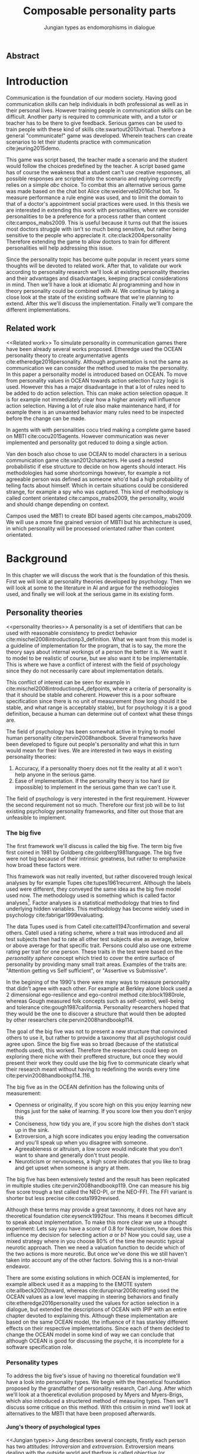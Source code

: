 #+TITLE: Composable personality parts
#+SUBTITLE: Jungian types as endomorphisms in dialogue
# A serious communication game with personalities
#+LANGAUGE: english

# TODO: this title is to vague
# Jungian functions as endomorphisms:
  # Personality for dialogue agents
# Pure functional serious communication in-game
#+LaTeX_CLASS: article
#+LaTeX_CLASS_OPTIONS: [a4paper,drafting]

# disable toc so it doesn't appear at the top but where we want it instead
#+Options: toc:nil ^:nil 

# we have our own title
#+Options: title:nil

# we don't want numbering to appear in front of headings untill
#+OPTIONS: H:5

# table alternating colors
#+LATEX_HEADER: \usepackage[table,fancyvrb]{xcolor}

# bibtex stuff
#+LATEX_HEADER: \usepackage[square,sort,comma,numbers]{natbib}
#+LATEX_HEADER: \renewcommand{\bibsection}{}

# todo notes
#+LATEX_HEADER: \usepackage[obeyFinal, colorinlistoftodos]{todonotes}
#+LATEX_HEADER: \newcommand{\ask}[1]{\todo[color=cyan]{#1}}
#+LATEX_HEADER: \newcommand{\drafting}{\todo[noline, color=gray]{Working draft}}
#+LATEX_HEADER: \newcommand{\toReview}{\todo[noline, color=yellow]{To review}}
#+LATEX_HEADER: \newcommand{\newlyCleared}{\todo[noline, backgroundcolor=white, bordercolor=red]{Newly cleared}}
# (something cleared that was under discussion last time)
#+LATEX_HEADER: \newcommand{\cleared}{\todo[noline, color=white]{Cleared}}

# alternating table rows
#+LATEX: \rowcolors{1}{white}{gray!15}

# Title page
#+LATEX: \input{title}

# The order of this thesis will be done in a way to let future researcher
# decide the value of the thesis quickly
# 1. First the abstract to let a researcher quickly discard this thesis if necessary.
# 2. The toc, to let a researcher jump to interesting pages quickly.
# 3. The introduction and main body of the thesis. If all else fails a
# researcher can use this as fallback

# smaller code font size (cause mostly boring xml)
#+LATEX_HEADER: \RequirePackage{fancyvrb}
#+LATEX_HEADER: \DefineVerbatimEnvironment{verbatim}{Verbatim}{fontsize=\scriptsize}
# Make listing captions smaller, to fit with smaller code size
#+LATEX_HEADER: \usepackage[skip=0pt]{caption}
#+LATEX_HEADER: \captionsetup[listing]{font=footnotesize}
#+LATEX_HEADER: \captionsetup[table]{skip=5pt}
#+LATEX_HEADER: \captionsetup[figure]{skip=10pt}

# Inline code has a light grey background
#+LATEX_HEADER: \usepackage{xcolor}
#+LATEX_HEADER: \usepackage{soul}
#+LATEX_HEADER: \definecolor{Light}{gray}{.95}
#+LATEX_HEADER: \sethlcolor{Light}

#+LATEX_HEADER: \let\OldTexttt\texttt
#+LATEX_HEADER: \renewcommand{\texttt}[1]{\OldTexttt{\hl{#1}}}%

# for \FloatBarrier, prevents figures from floating over sections etc
#+LATEX_HEADER: \usepackage{placeins}

** Abstract                                                          
:PROPERTIES:
:UNNUMBERED: t
:END:

#+BEGIN_CENTER

\todo[inline]{abstract}

#+END_CENTER
\todo{keywords}
\todo[inline]{Figures should to be able to be placed in the appendix}

\newpage
#+TOC: headlines 2

\newpage

* Introduction
\todo[inline]{since this was written so long ago, I think we should reread it (some are as old as 2016-12-05)}
\cleared
Communication is the foundation of our modern society.
Having good communication skills can help individuals in both professional as
well as in their personal lives.
However training people in communication skills can be difficult.
Another party is required to communicate with,
and a tutor or teacher has to be there to give feedback.
Serious games can be used to train people with these kind of skills
cite:swartout2013virtual.
Therefore a general "communicate!" game was developed.
Wherein teachers can create scenarios to let their students practice with
communication cite:jeuring2015demo.

\cleared
This game was script based, the teacher made a scenario and the student would
follow the choices predefined by the teacher.
A script based game has of course the weakness that a student can't use
creative responses,
all possible responses are scripted into the scenario
and replying correctly relies on a simple /abc/ choice.
To combat this an alternative serious game was made based on the
chat bot Alice cite:weiderveld2016chat bot.
To measure performance a rule engine was used, and to limit the domain
to that of a doctor's appointment social practices were used.
In this thesis we are interested in extending this work with personalities,
where we consider personalities to be a preference for a process rather than
content cite:campos_mabs2009.
This is useful because it turns out that the issues most doctors struggle
with isn't so much being sensitive,
but rather being sensitive to the people who appreciate it. cite:clack2004personality
Therefore extending the game to allow doctors to train for different
personalities will help addressing this issue.

\cleared
Since the personality topic has become quite popular in recent years
some thoughts will be devoted to related work.
After that,
to validate our work according to personality research
we'll look at existing personality theories and their advantages and disadvantages,
keeping practical considerations in mind.
Then we'll have a look at idiomatic AI programming and how in theory personality
could be combined with AI.
We continue by taking a close look at the state of the existing software that
we're planning to extend.
After this we'll discuss the implementation.
Finally we'll compare the different implementations.

** Related work
<<Related work>>
\cleared
  To simulate personality in communication games there have been already several
works proposed.
Etheredge used the OCEAN personality theory to create argumentative
agents cite:etheredge2016personality.
Although argumentation is not the same as communication we can consider the
method used to make the personality.
In this paper a personality model is introduced based on OCEAN.
To move from personality values in OCEAN towards action selection fuzzy logic
is used.
However this has a major disadvantage in that a lot of rules need to be
added to do action selection.
This can make action selection opaque.
It is for example not immediately clear how a higher anxiety will influence
action selection.
Having a lot of rule also make maintenance hard, if for example there is an
unwanted behavior many rules need to be inspected before the change can be made.

\cleared
In agents with with personalities cocu tried making a complete game based
on MBTI cite:cocu2015agents.
However communication was never implemented and personality got reduced to
doing a single action.

\cleared
Van den bosch also chose to use OCEAN to model characters in a serious
communication game cite:van2012characters.
He used a nested probabilistic if else structure to decide on how agents should
interact.
His methodologies had some shortcomings however,
for example a not agreeable person was defined as someone who'd had a high
probability of telling facts about himself.
Which in certain situations could be considered strange,
for example a spy who was captured.
This kind of methodology is called content orientated cite:campos_mabs2009,
the personality, would and should change depending on context.

\cleared
Campos used the MBTI to create BDI based agents cite:campos_mabs2009.
We will use a more fine grained version of MBTI but his architecture is used,
in which personality will be processed orientated rather than content
orientated.


\clearpage
* Background
\cleared
In this chapter we will discuss the work that is the foundation of this thesis.
First we will look at personality theories developed by psychology.
Then we will look at some to the literature in AI and argue for the
methodologies used,
and finally we will look at the serious game in its existing form.

** Personality theories
 <<personality theories>>
   \cleared
   A personality is a set of identifiers that can be used with
   reasonable consistency to predict behavior
   cite:mischel2008introductionp3_definition.
   What we want from this model is a guideline of implementation for the program,
   that is to say,
   the more the theory says about internal workings of a person the better it is.
   We want it to model to be realistic of course,
   but we also want it to be implementable.
   This is where we have a conflict of interest with the field of
   psychology since they do not necessarily care about implementation details.

   \cleared
   This conflict of interest can be seen for example in
   cite:mischel2008introductionp4_defpoints, where a criteria of personality is
   that it should be stable and coherent. However this is a poor
   software specification since there is no unit of measurement
   (how long should it be stable, and what range is acceptably stable),
   but for psychology it is a good definition, because a human can determine out
   of context what these things are.

   \cleared
   The field of psychology has been somewhat active in trying to model human
   personality cite:pervin2008handbook. 
   Several frameworks have been developed to figure out people's
   personality and what this in turn would mean for their lives.
   We are interested in two ways in existing personality theories:
   1. Accuracy, if a personality thoery does not fit the reality at all it won't
       help anyone in the serious game.
   2. Ease of implementation. If the personality theory is too hard (or impossible)
       to implement in the serious game than we can't use it.
   The field of psychology is very interested in the first requirement. 
   However the second requirement not so much.
   Therefore our first job will be to list existing psychology personality
   frameworks,
   and filter out those that are unfeasible to implement.


*** The big five
  <<OCEAN>>
 \cleared
 The first framework we'll discuss is called the big five.
 The term big five first coined in 1981 by Goldberg cite:goldberg1981language.
 The big five were not big because of their intrinsic greatness,
 but rather to emphasize how broad these factors were.

 \cleared
 This framework was not really invented, but rather discovered trough
 lexical analyses by for example Tupes cite:tupes1961recurrent.
 Although the labels used were different,
 they conveyed the same idea as the big five model used now.
 The methodology used is something which is called factor analyses[fn::
 In the paper the term 'varimax rotational program' is used,
 but if we look this term in wikipedia, we can see the result is called factor
 analyses cite:varymaxrotanonalprogram].
 Factor analyses is a statistical methodology that tries to find underlying
 hidden variables.
 This methodology has become widely used in psychology cite:fabrigar1999evaluating.

 \cleared
 The data Tupes used is from Catell cite:cattell1947confirmation and several
 others. Catell used a rating scheme,
 where a trait was introduced and all test subjects then had to rate all other
 test subjects else as average, below or above average for that specific trait.
 Persons could also use one extreme rating per trait for one person.
 These traits in the test were based on the /personality sphere/ concept which
 tried to cover the entire surface of personality by providing many small trait
 areas.
 Examples of the traits are: "Attention getting vs Self sufficient", or
 "Assertive vs Submissive".

 \cleared
 In the begining of the 1990's there were many ways to measure personality that
 didn't agree with each other.
 For example at Berkley alone block used a 2 dimensional ego-resilience and
 ego-control method cite:block1980role,
 whereas Gough measured folk concepts such as self-control, well-being and
 tolerance cite:gough1987california.
 Personality researchers hoped that they would be the one to discover a structure
 that would then be adopted by other researchers cite:pervin2008handbookp114.

 \cleared
 The goal of the big five was not to present a new structure that convinced
 others to use it,
 but rather to provide a taxonomy that all psychologist could agree upon.
 Since the big five was so broad (because of the statistical methods used),
 this worked.
 Therefore the researchers could keep on exploring there niche with their
 proffered structure,
 but once they would present their work they could use the big five to
 communicate clearly what their research meant without having to redefining the
 words every time cite:pervin2008handbookp114..116.

 \cleared
 The big five as in the OCEAN definition
 has the following units of measurement:
 - Openness or originality, if you score high on this you enjoy learning new
   things just for the sake of learning. If you score low then you don't enjoy
   this
 - Conciseness, how tidy you are, if you score high the dishes don't stack up
   in the sink.
 - Extroversion, a high score indicates you enjoy leading the conversation and
   you'll speak up when you disagree with someone.
 - Agreeableness or altruism, a low score would indicate that you don't want to
   share and generally don't trust people.
 - Neuroticism or nervousness, a high score indicates that you like to brag and
   get upset when someone is angry at them.

 \cleared
 The big five has been extensively tested and the result has been replicated
 in multiple studies cite:pervin2008handbookp119.
 One can measure his big five score trough a test called the NEO-PI, or the
 NEO-FFI. The FFI variant is shorter but less precise cite:costa1992revised.

 \cleared
 Although these terms may provide a great taxonomy,
 it does not have any theoretical foundation cite:eysenck1992four.
 This means it becomes difficult to speak about implementation.
 To make this more clear we use a thought experiment:
 Lets say you have a score of 0.8 for Neuroticism,
 how does this influence my decision for selecting action $a$ or $b$?
 Now you could say, use a mixed strategy where in you choose 80% of the time
 the neurotic typical neurotic approach.
 Then we need a valuation function to decide which of the two actions is more
 neurotic.
 But once we've done this we still haven't taken into account any of the
 other factors.
 Solving this is a non-trivial endeavor.

 \cleared
 There are some existing solutions in which OCEAN is implemented, for
 example allbeck used it as a mapping to the EMOTE system cite:allbeck2002toward,
 whereas cite:durupinar2008creating used the OCEAN values as a low level mapping
 in steering behaviors
 and finally cite:etheredge2016personality used the values for action selection
 in a dialogue, but extended the descriptions of OCEAN with IPIP
 with an entire chapter devoted to explaining this.
 Although these implementation are based on the same OCEAN model,
 the influence of it has starkley different effects on their
 respective implementations.
 Since each of them decided to change the OCEAN model in some kind of way
 we can conclude that although OCEAN is good for discussing the psyche,
 it is incomplete for a software specification role. 
 
*** Personality types
 <<sec:types>>
 \cleared
 To address the big five's issue of having no thoeretical foundation we'll
 have a look into personality types.
 We begin with the theoretical foundation proposed by the grandfather of
 personality research, Carl Jung.
 After which we'll look at a thoeretical evolution proposed by Myers and
 Myers-Brigs, which also introduced a structered method of measuring types.
 Then we'll discuss some critique on this method.
 With this critisim in mind we'll look at alternatives to the MBTI that have been
 proposed afterwards.

**** Jung's theory of psychological types
<<Jungian types>>
 \cleared
 Jung describes several concepts, firstly each person has two attitudes:
 /Introversion/ and /extroversion/.
 Extroversion means dealing with the outside world and therfore is called
 objective (or observable).
 Intoversion is the world inside a person, and therefore is subjective,
 or private.
 This privacy however may bo so great that the consiouness can't even access it.
 These attitudes are mutually exclusive,
 you can't do introversion and extroversion at the same time.
 For example if you're day dreaming you're not paying attention to your
 surroundings.
 A person who spends most of his time in the introversion attitude is called
 an /introvert/.
 But he is not totally the one or the other, ie an introvert can still have
 extravert moments and vice versa.
 It should also be noted that the unconsciousness according to Jung is
 flipped in attitude. cite:hall1973primer97-98attitude

 \cleared
 Then there are four functions.
 The first two functions are called the /rational functions/
 because they act as a method of making judgements.
 /Thinking/ is a function that connects ideas with each other to arrive at
 generalizations or conclusions. 
 /Feeling/ evaluates ideas by determinging if its good or bad, pleasant
 or unpleasant, beautifull or ugly.
 Note that this is /not/ the same as being emotional,
 although you can be emotional and use this function.
 The /irrational functions/ are called this because they require no reason.
 /Sensation/ is sense perception created by the stimulation of the senses,
 it can always be rooted to a sense,
 such as "I see a balloon" or "I feel hungry".
 /Intuition/ is like a sensetion but its not produced by a sense.
 Therefore it has no origin in the same way as sensation has,
 by which its explained as "just a hunch" or "I feel it in my bones".
 cite:beauchamp2005communication,hall1973primer98-100functions

 \cleared
 To use these functions they have to be combined with attitudes, producing
 /function attitudes/.
 Therefore a person will never be of a thinking type,
 but rather either a thinking introvert or thinking extrovert.
 cite:hall1973primer100-101combo
 We can now imagine what this means,
 an extroverted thinker will for example make judgement about the real world,
 and therefore be more like a natural scientist or biology researcher,
 where they would study natural objects and behaviors.
 An introverted thinker will make judgement about ideas in his mind,
 and therefore will be an excellent philosopher, or mathematician, where
 consistency of the internal reasoning process is important.

 \cleared
 Let $\mathcal{J}$ denote the set of all possible jungian function attitudes
 such that:
 \[ \mathcal{J} = \{ T_e, T_i, F_e, F_i, S_e, S_i, N_e, N_i\}\]
 Where
 + $T_e$ stands for extroverted thinking, which is thinking about objects in the
   real world. This is thinking with a goal, a problem to solve,
   to check weather certain laws are upheld, or a system to check.
   As said before a typical example of $T_e$ based reasoning would be a
   biologist studying natural behavior.
 + $T_i$ stands for introverted thinking,
   this kind of thinking could be called deductive,
   it tries to construct a framework to explain the world.
   This is consistent reasoning based on internal believes,
   which does not necessarily solve a problem.
   A typical example of $T_i$ based reasoning is a mathematician creating or
   combining new mathematical structures with help of axiomatic logic.
 + $F_e$ stands for extroverted feeling, where objective or external criteria
   is used to judge, for example something is beautifull or ugly.
   Established standards may be used to decide this and therefore its a
   conservative function.
   Decisions are based on interpersonal and cultural values.
   A typical example of $F_e$ based reasoning is about fashion and fads.
   Deciding what is fashionable at the moment is an $F_e$ based process.
   A typical profession would be working at a clothes shop,
   where the knowledge of the latest trends is crucial.
 + $F_i$ stands for introverted feeling, decisions based on personal values and
   believes.
   People who have this as dominant function attitude could be characterized by
   "still waters run deep".
   A typical profession for this type is in counseling or health care, because
   empathy comes rather natural to them cite:fiproffesionadvice.
 + $S_e$ stands for extroverted sensing, Act on concrete data from the here and
   now. Then lets it go.
   People of this type are often realistic and practical.
   A typical profession driver of heavy machinery or athlete cite:seproffesionadvice, 
   because living in the moment is most important for those professions,
   this comes natural to $S_e$ based personalities.
 + $S_i$ stands for introverted sensing, acts on concrete data from memories and
   passed experience.
   A possible profession for the people with $S_i$ as dominant function is in
   quality assurance,
   where the perfect model in their mind can be easily
   compared to the product in question cite:siproffesionadvice.
 + $N_e$ stands for extroverted intuition, try to find possibilities in every
   situation.
   Extroverted intuition can be very good entrepreneurs, seeing ideas in
   almost every situation,
   this also makes them very inspiring leaders because
   they are very excited about their ideas cite:neproffesionadvice.
 + $N_i$ stands for introverted intuition. Looks new possibilities in ideas.
   A typical occupation of this type is artist or visionary
   cite:hall1973primer104nitype,
   this is because connecting ideas with each other comes natural to this type.
   However just like the typical artist it may not always be understood why by
   his peers or even himself.

 \cleared
 <<Jungian alternating functions>>
 Another important concept is the idea of the /principal/ and /auxiliary/
 function cite:hall1973primer105principal.
 The principal function is the one that is most preferred.
 The auxiliary renders its services to the principal function,
 however this function cannot be the opposite of the principal.
 So if /Feeling/ is the principal function than thinking connot be the auxiliary.
 This is also true for the irrational functions.

**** MBTI
 \cleared
 The meyer brigs type indicator is based upon Carl Jung's theory of personality
 types.
 However it brings two important changes, first of all the way
 of measuring personality type is changed. 
 It uses a strutured approach rather than Carl Jungs projective approach.
 The responses to items are finite and therefore can be deduced based on theory.
 In contrast to Jung's technique where he used open ended answering with word
 associations cite:hall1973primer23method.
 Then there is the introduction of an extra index used to order function
 attitudes cite:carlson1985recent.
 Which is either a $J$ for judging (rational in jung terms)
 or a $P$ for perceiving (irrational in jung terms).
 This dimension indicates together with the $I/E$ dimension which function
 attitude is dominant and which is auxiliary.

 \cleared
 <<sec:mbti:order_comparison>>
 Once completed with the MBTI you'll get charatcter string as outcome,
 for example "INTJ".
 This label tells you inderectly which of carl jung's functions is dominant,
 auxiliary, tetriary and inferior cite:mccaulley2000myers.
 In other words it provides a sequence of preferences
 cite:website.mbtitypedynamics.
 In case of INTJ it would be:
 \[N_i > T_e  > F_i > S_e\]
 So the most preferred function to be used by someone of type INTJ would be $N_i$,
 then $T_e$ and so forth.
 These are the same function as Jung used, the MBTI
 just imposed an order on them cite:mccaulley2000myers,website.mbtisequence.
 How much preference there is for a function is not encoded in MBTI, just an
 order of preference.
 An ENTJ would be simialar to INTJ but with a different order:
 \[T_e > N_i > S_e > F_i\]
 With this definition the interplay of the judging/perceiving dimension becomes
 more obvious if we look at INTP: \[T_i > N_e > S_i > F_e\]
 It's similar to an ENTJ, but the attitudes have flipped.

 \cleared
 A possible grouping of the sixteen type exists using the middle letters:
 \[\{NT, ST, NF, SF\}\]
 This grouping goes under the rationale that the first two functions only
 differ in either attitude, order or both.

 \cleared
 Before continuing we would like to say a word about a popular
 interpertation of MBTI which is based on Kersey's book "Please understand me",
 and later "Please understand me II".
 In this interpertation the sixteen types are also placed in general groups
 of four but here the $ST$ and $SF$ distinction is replaced by $SJ$ and $SP$
 cite:keirsey1998please.
 It turns out however that Kersey invented this distinction because
 "He thought it made sense to group them this way" cite:whyaretypesdistinct.
 In doing this he rejected the work of Jung and also that of cognitive functions.
 Which is problematic because the theory he presented then does not make any
 thoeretical sense.
 Therefore Kersey's MBTI will not be used in this thesis.

 \cleared
 The MBTI is extremly popular in a subfield called Organizational Developement
 (OD) cite:sample2004myers. 
 But it has gotton some heavy critism in from the field of psycology.

 \cleared
 MBTI has always used a continues scoring system in the results.
 However the creators insist that type is enough for making assessment judgments.
 Since MBTI reduces the test scores to type,
 it is expected that most of the population would fall into either proposed
 dimensions.
 For example $I$ or $E$.
 This is called a bimodal distribution.
 However cite:bess2002bimodal suggests this is not the case,
 but this could be the result of the scores being biderictional
 cite:salter2005two.
 In an extended investigation cite:arnau2003jungian into weather jungian
 constructs are truly categorical suggested however that this was maybe not
 the case and a continues scale for assessment judgements are required.

 \cleared
 In cite:sipps1985item the MBTI is put trough a method called factor analyses.
 This is the same technique where OCEAN is based upon (see section [[OCEAN]]).
 With this technique the desired outcome is that there are 4 question clusters
 (or factors), one for each dimension.
 These factors should also be independent,
 a question that influences I/E score should not influence S/N.
 Finally we expect the factors to indicate differences between individuals.
 Random questions won't do that.
 However the study indicated that the MBTI had more than 4 factors (6),
 cite:sipps1985item explains the first extra factor as questions that assessed
 people being "unconditional positive",
 but could not explain the other extra factor.
 Something else of note worth cite:sipps1985item indicated was that there
 were questions doing no discrimination at all (not being scored). 

 \cleared
 Reliability indicates how often the same result will come out of the test,
 for example if you take the mbti a 100 times you may be classified the same
 type for 70 times,
 which would be an indication it has a reliability of around 70%.
 But in psycology another aspect is important,
 namely the interval in between which the tests are taken,
 if for example two tests produce starkly different results but a long time
 has passed between them its not considered a big issue.
 In cite:pittenger1993measuring it is suggested that after a period of 5 weeks 50%
 of the participants changed in score.
 However one should take into consideration that after taking the test a first time 
 people could consciously decide to change their opinion because they think its
 more desirable to have a different type.
 Jung said that type is decided very early on in life cite:hall1973primer106inborn
 so having reliable scoring is important.

**** PPSDQ
 \cleared
 The PPSDQ keeps basically the same theory as MBTI cite:kier1997new,king1999score,
 but uses a different measuring method.
 Instead of forced questions it uses a word-pair checklist for
 $I/E, S/N$ and $T/F$, and for the $J/P$ self describing sentences are used
 cite:melancon1996measurement.
 An example of a word pair checklist can be found in table [[tab:word-pair-example]].
 The word pairs themselves were obtained by prescribing an exploratory test(s) to a
 sample in which the proto PPSDQ was submitted and also the MBTI itself, factor
 analyses was used to determine correlation, this is done in
 cite:thompson1994concurrent.
 The optimal amount of points (options to choose from)
 presented in such a test is a subject for debate.
 Common sense would suggest that more points would give more precision,
 but in cite:matell1971there it is suggested that reliability and validity
 do not increase with more points. In cite:garland1991mid however they
 state the importance of an available midpoint.
 The 5 point choice format in the PPSDQ is not motivated.
 
#+CAPTION: An example of a word pair checklist, where the test taker should choose the  word that he identifies most with
#+NAME: tab:word-pair-example
 | Word          |   |   |   |   |   | Word      |
 |---------------+---+---+---+---+---+-----------|
 | Empathy       | 1 | 2 | 3 | 4 | 5 | Logic     |
 | Dispassionate | 1 | 2 | 3 | 4 | 5 | Emotional |

 \cleared
 The result of the PPSDQ would look something like: I-30 N-20 T-80 J-60, with
 a scale of 0 to 100. To calulate the jungian functions as a probability measure
 some math is required. Our subject is $70\%$ of the time introverted and $30\%$ of the 
 time extroverted. $60\%$ of the time judging and $40\%$ of the time perceiving.
 therefore N_i would be calulated as: 0.7 \times 0.4 \times 0.8 = 0.224 or $22.4\%$.
 N_e would be $0.3 \times 0.4 \times 0.8 = 0.096$ etc.
 From this you can make a preference sequence or create a mixed strategy.

 \cleared
 The PPSDQ is measuring the same thing as MBTI but lacks the critisms of MBTI.
 The reliability is for example between 90% to 95% with a delay of two weeks.
 The internal consistency was also measured which proved to be better than
 MBTI but there was still a dependency between S/N and P/J which remains
 unexplained cite:kier1997new.
 The PPSDQ is internally most consistent of the discussed alternatives
 (excluding OCEAN) cite:arnau1999alternative.

**** SL-TDI
 \cleared
 SL-TDI measures functions by presenting 20 situations and then giving subject
 possible actions which corrolate with the functions.
 The subjects then have to indicate how likely it is that they would choose that
 particular action cite:arnau2000reliability.

 \cleared
 It becomes rather staight forward to make a function preference of the 
 measurement of SL-TDI since the qeustion directly measure the jungian
 functions.
 A possible personality type therefore would be:
 \[ S_i \geq T_i \geq S_e \geq F_e \geq N_i \geq T_e \geq N_e \geq F_i \]
 To determine the preference we just used the observed value in the test.
 Since every situation offers a choice for each function with a 5 point value
 there is no need for normalization.

 \cleared
 This denotion is much less strict than the MBTI or PPSDQ since it does not force
 alternating attitudes or pairing of rational/irrational functions in the
 preference.
 Therefore the amount of personality types SL-TDI supports drastically exceeds
 that of the PPSDQ. In other words, there always exists a mapping from PPSDQ
 to SL-TDI, but not always from SL-TDI to PPSDQ.
 The reason for doing this is because there is experimental evidence
 that there exist personalities outside of the stucture orignally imposed by
 MBTI and the subsequent PPSDQ cite:loomis1980testing.

 
*** Comparison of theories
 \cleared
 To re-iterate, we are interested in a framework that is realistic, and easy to
 implement.
 The Big Five falls short on the easy to implement,
 there is no underlying theoretical framework to support it cite:eysenck1992four,
 therefore we cannot base our implementation on anything except our own
 interpertation.

 \cleared
 The MBTI has been criticized a lot from the field of psychology,
 but it does have a solid theoretical foundation.
 There is some relation between the big five and MBTI cite:furnham1996big.
 Therefore its somewhat realistic, but quite easy to implement.

 \cleared
 Both of the alternatives of MBTI use a continues scale and have a high
 correlation with the big five cite:arnau1997measurement.
 This means is that they are measuring something which is also measured by the
 big five in some way.

 \cleared
 The PPSDQ is based on the same thoery as MBTI, but with scaled type letters.
 To convert the type to function attitudes some extra work has to be done,
 namely calulate their respective probabilities.
 To decide which function attitude to use some kind of mixed strategy
 has to be used.
 The PPSDQ is more realistic, but at the cost of being more difficult to
 implement.

 \cleared
 The SL-TDI is even harder to implement than the PPSDQ because the function
 attitudes no longer have to alternate.
 This either means that functions are independent (thereby rejecting some of Jung's work),
 or that they have to work in some kind of combination.
 If they work in some kind of combination and we have to following preference:
 \[ T_e > T_i > S_i > N_i > F_e > N_e > S_e > F_i\]
 We select the first function to work with, but it requires some information now,
 what to do?
 Select $S_i$, thereby skipping $T_i$, or select $T_i$ and let it decide to
 select $S_i$, but this would basially give $T_i$ censorship rights.
 This is difficult to answer therfore it is a lot more difficult to implement
 than PPSDQ.
 Since SL-TDI drops an assumption, which is shown with experimental evidence
 to be false cite:loomis1980testing, we can say SL-TDI's theory is most realistic.
 This comes however at the cost of being even more difficult to implement.

 \cleared
 Therefore our preference for implementation is the following:
 \[ \text{MBTI} > \text{PPSDQ} > \text{SL-TDI} > \text{OCEAN} \]

 \cleared
 There is another hidden reasoning behind this, the work of PPSDQ can built on
 that of MBTI, and that of SL-TDI can build on that of PPSDQ.
 OCEAN builds on nothing, we'll leave that for future work.

** Artificial intelligence literature
 # How do I measure that the persnoality created is in fact in complience with
 # the personality I aimed for?
 # Can I let the personality take the test somehow?
 \cleared
 In this section we will look at some of the AI based literature.
 For example we will have a look at the intelligent agent approach and the BDI
 architecture.
 We will also look at some theoretical attempts at implementing personality.
 Theoretical attempts are often a logic in contrast to the topics
 discussed in [[Related work]] which include executable implementations.

*** Agents background
 \cleared
 In the literature there is little consensus on what exactly an agent is,
 however there is a general consensus that an agent is /autonomous/
 cite:wooldridge2009introduction.
 To make this more clear we'll use Wooldridges' definition:

 #+BEGIN_QUOTE
 An /agent/ is a computer system that is /situated/ in some /environment/ and
 that is capable of /autonomous action/ in this environment in order to meet its
 delegated objectives. -- Wooldridge
 #+END_QUOTE

 \cleared
 In another older definition cite:wooldridge1995intelligent Wooldridge highlights
 /autonomy/, /social ability/, /reactivity/, and /pro activity/.
 Where autonomy means that no human intervention is required,
 social ability means it can talk to other agents,
 reactivity is that it can reply on input and pro activity means that it can
 show behavior while not reacting to something.
 However he later continues on with a stronger claim about an agent is a
 piece of software that uses concepts which are attributed to humans.
 Such as believes desires and intentions.

 \cleared
 This is the reason why we can't call any program an agent.
 For example an operating system kernel is
 autonomous (a user would never interact with it),
 social (can do networking),
 reactive (it will comply to hardware interprets for example)
 and proactive (a process hogging to much memory will be killed without the
 process asking for it).
 However we won't call a kernel an agent because it doesn't even come close to
 having believes, desires or intentions.

 \cleared
 Something to keep in mind is that there are three "branches" of agent research
 cite:wooldridge1995intelligent.
 The first one is /agent theory/ in which /specifications/ and methods of 
 specifications are developed. They ask what are agents and what are they
 ought to do and how do we tell them that.
 Then there are the /agent architectures/, these address questions of how
 to implement the specifications written by the theorists.
 In this paper we won't discuss architectures since we work in an existing
 system described in section [[The serious game]].
 Finally there are the /agent languages/, which ask the question how to write
 agent programs.
 Again this is mostly preditermined for us, but we will give a small overview.

**** Belief desires and intentions
 \cleared
 The belief desire intention model of human practical reasoning was first
 introduced by bratman cite:bratman1987intention.
 It is based upon a "common sense" framework of human reasoning.

 \cleared
 The idea of BDI is that an agent has believes, these can be anything, such as
 I believe the grass is green, or I believe the keys are on the table.
 Note that we never speak about facts, an agent can believe something to be a
 fact, but that doesn't make it a fact.
 Desires are special kind of believes that give agents a reason to be, they
 may also be called goals.
 Intentions are (partial) plans to make a desire come to fruition.
 How to formalize this properly turns out to be a hard question, which is
 analyzed in the following section [[bdi logics]].

 \cleared
 A number of reasons have been stated to use this methodology.
 The foremost is to make agent orientated systems less expensive in maintenance,
 verification and construction according to Rao and Georgeff cite:rao1995bdi. 
 However they don't cite a source for this.

 \cleared
 Another paper argues in favour of agent orientated design cite:jennings2001agent.
 It has the following major arguments:
 It is effective to divide a complex problem domain into several smaller problems,
 abstracting in an agent orientated way is more "natural",
 and complex systems dependencies and interactions can be easily modeled.
 # A case study is presented as proof of these claims.

**** Logic of BDI
 <<bdi logics>>
 \cleared
 \todo[inline]{This paragraph can remain either way: 1 we say we didn't use it in this thesis because we didn't quite require it (although a description of the bot should be possible in it) 2. We make an actual description of the bot in the logic, once the description is done we should also make a fact sheet for the scenario (to show it works I guess), this is low priority}
 Logic of BDI is an attempt to formalize how agents behave.
 One of the first formalization of Bratman's theory was that of Cohen and
 Levesque cite:cohen1990intention. It was based on linear time logic and
 used operators for actions and modalities for goals and beliefs cite:meyer2014logics.
 It was also used a tiered formalism, with at the bottom belief goals and
 actions which provided the basis for the higher achievement and persistent goals
 and intentions to do and be.
 Rao and Georgeff introduced a different formalism that used branching time logic. 
 They use modal operators for belief desires and intentions and then put 
 constraints on them to make interactions meaning full cite:meyer2014logics.
 Therefore this formalism is much closer to that of bratman cite:rao1991modeling.
 Finally there is the KARO formalism which is based on dynamic logic.
 This is the logic of actions and computation. They extend this logic with
 epistemics to add believes to it cite:meyer2014logics.

**** Drools
<<Drools background>>
\drafting
what are drools?
I guess so that we can reffer to this chapter in implementation and architecture.
So we need to explain at least:
+ Fact base
+ Query mechanism
+ Then is java code
+ commincuation between java and drools?

*** Social practices
 <<social practice>>

 \todo[inline]{(extra) possible sources: Weber, Durkleim, Hobermas, latour/reckwitz}
 \todo[inline]{ difference between norms and sp is that sp has no moral value, but you *violate* norms }
 \cleared
 In cite:smolka2001social it is stated that the research in activity theory
 led to the development of social practices.
 It was Karl Marx who made the roots who thought of the "roots" of activity
 theory cite:engestrom1999perspectivesp3_marx,
 Activity theory tries to bridge the gap between a single actor and the system
 it resides in cite:engestrom1999perspectivesp10_broad_definition
 trough the activity in progress.
 Another way of describing activity in this sense is "a way of doing things".
 A problem with this model however was, how do cultures move activities from the
 collective towards the individual cite:smolka2001social.
 Social practices were therefore introduced to make the notion of activity more
 concrete.

 \cleared
 An early adoption of social practice can be found in cite:shove2005consumers,
 where it was used to analyze the spread of Nordic Walking.
 In his analyses he uses the following overarching concepts to analyze the practice:
 1. /Material/, which is just stuff in the real world. Such as cars, lamps etc.
 2. /Meanings/, which covers issues that are relevant to the material and/or the
    practice. Think of health, price or even emotions. Consider the an example
    practice of cycling.
    In cite:shove2005consumers meanings and images is used interchangeably,
    however in cite:holtz2014generating its labeled as just meanings.
    For clarity we will be using the word /Meanings/ since its more descriptive.
 3. /Competence/, it is rather obvious to say you need to be able to cycle to
    participate in the social practice of cycling. This is why this is
    introduced.

\cleared
In cite:dignum2014contextualized a model of social practices for agents was
developed.
This model is extended specifically to allow software agents to use it.
In this model /physical context/ describes the physical environment,
it contains resources, places and actors.
Note that resources is equivelant to material from the model used by
cite:shove2005consumers,holtz2014generating.
/Social context/ contains a social interpretation, roles and norms.
In the previous model this was all part of /Meanings/.
/Activities/ are the normal activities in the social practice,
in nordic waling this can be for example talking with your partner,
or stopping to get a stone out of your shoe.
They don't need to all be performed but are there just as options.
This is the first construct that wasn't covered by the other model.
/Plan patterns/ are blue prints for the eventual plan.
An example of a doctor appointment plan pattern can be seen in
figure [[fig:sp-activity]].
If you go to the doctor the first thing you do is some kind of greeting.
Then the doctor goes onto data gathering and diagnoses mode until he figured
out what's wrong.
After which he will tell in the finishing phase what to do about it.
Now what these phases entail is not clear at all.
Finishing may for example contain the prescription of medicine,
or an appointment to go to the hospital. 
However plan patterns do not describe such an implementation.
The plan pattern construct wasn't represented in the previous model either.
/Meaning/ in this model is soley related to the social effects of activities,
and finally /Competences/ is the same as in the previous model.

 \cleared
 The interest for this model comes from  the potential heuristic use of social
 practices.
 Once in a particular situation that fits for a social practice the amount of
 reasoning can be sped up by having actions and their preconditions be grouped
 under that social practice,
 if no preconditions match an agent could consider trying other social practices
 he knows, or ask its peers for more information.

 \cleared
 The social practice theory in this thesis should be considered as a
 /foundation/ rather than a separate element.
 We will be using it as a domain limiting device,
 however it should be noted that it could act as much more than that,
 potentially it could give the notion of culture to agents.
 In this thesis we are interested in implementing personality for a serious game
 in a single social practice.
 So right now the social practice just gives an ordered overview in what domain our program
 should work.
 We can formulate the social practice that is relevant for this thesis 
 in the following manner:

 + Practice name: Doctor appointment
 + /Physical context/,
   - Resources: Computer, chair, diagnostic tools..
   - Places: waiting room, doctor's office...
   - Actors: doctor, patient, assistant, ...
 + /Social context/,
   - Roles: Doctor, Patient...
   - Norms: doctor is polite, patient is polite, doctor is inquisitive
   - Social interpretation: Can sit on chair, cannot sit on table.
 + /Activities/, share information, do diagnostics, minor treatments,
   prescribing drugs...
 + /Plan patterns/, see figure [[fig:sp-activity]].
 + /Social meaning/, awkwardness, gratitude, ...
 + /Competences/, Give injection, empathetic talk

#+NAME: fig:sp-activity
#+BEGIN_SRC plantuml :cache yes :file img/uml/sp-activity.png :exports results
start
:greeting;
while (has diagnoses?)
fork
:data gathering;
fork again;
:diagnoses;
end fork
endwhile
:finishing;
stop
#+END_SRC
#+CAPTION: Plan pattern example
#+LABEL: fig:sp-activity
#+RESULTS[35679ceefcd43b1884cc8c502d27ae59aaa34043]: fig:sp-activity
[[file:img/uml/sp-activity.png]]


  \cleared
  We can imagine personality should have /a/ influence on social practice
  selection and of course plan influence. As far as the authors are aware however,
  there hasn't been any prior work on this subject. But we can speculate for
  example that when considering physical context someone that is domination by a
  Sensing function would check all artifacts more rigorously than someone
  dominated by an Intuition.

  \cleared
  If the social practices are defined more formally they could be 
  used in a bigger system such as in cite:augello2015social and
  cite:augello2016model.
*** Speech act theory
<<Speech act thoery>>
\cleared
Since a large part of this thesis is about communication we will give here a
brief overview of speech act theory.
There are three levels at which speech acts can be analyzed according to
cite:shoham2008multiagent_speechact_p241..245.
/Locutionary/ acts simply convey information form the speaker to the listener.
All speech acts do this, as long as they carry meaning.
/Illocutionary/ acts are the speech acts that do something by saying it.
It captures the intend of the speaker. This includes giving orders or uttering a
warning.
/Perlocutionary/ acts are the acts that bring an effect to the hearer, such as
scaring or saddening.

\cleared
There are some basic assumptions of conversation, commonly described as the
/rules of conversation/ developed by Grice cite:shoham2008multiagent_speechact_p241..245.
Humans communication happens on the assumption that both parties want to be
clear to each other, even when other motivations apply.
This is called the /cooperation principle/.
To accomplish this share goal the Grice's maxims cite:gricemaxims are
used:
/Quantity/ has to do with the amount of information transferred in a single
utterance, a human wants to transfer just enough to get the right meaning across.
/Quality/ is the assumption where people will say things they believe to
be true.
/Relation/ states that the things uttered should be relevant to the subject
being discussed.
/Manner/ is about being as brief and clear as possible while avoiding ambiguity
and being orderly.

*** Dialogue systems
<<Dialogue systems>>
\cleared
Dialogue systems are the systems that try to analyze how dialogue works.
This is a subfield of AI that tries to combinate linguistics with computer
science.

\cleared
First of all are of course the chat bot systems, which are based upon case based
reasoning. A good example of this is the A.L.I.C.E. bot cite:wallace2001dont.
These are mostly reactive systems that use pattern matching rules paired with
"good" responses,
sometimes with conditions to allow for more variety.
A more extended example of such a system is eliza bot which is described in
cite:galvao2004persona,
where they also added personality to the bot with the OCEAN model.

\cleared
Traum cite:traum2003information describes the information state approach for
dialogues. 
The approach traum proposes is modeling:
+ Informal components, which aren't part
  of the model but are just there. This can include domain knowledge for example.
+ Formal representations, which are data structures.
+ Dialogue moves, which entail the set of possible utterances to make.
+ Update rules, that allow or prohibit the taking of certain moves.
+ Update strategy, to decide what rules to apply at a particular point.
The dialogue is the information state itself cite:walterapproaches.
This is an extremely general way of describing a dialogue system.

\cleared
In cite:wobcke2005bdi a BDI based methodology is proposed to handle dialogue
between a user and an agent.
However we want to point out that this solution fits into the rough model traum
sketched. So we could say its a information state approach too.

*** BDI + Personality
<<BDI + Personality>>
 \cleared
 \todo[inline]{other proposed systems and argue for campos}
 Campos discussed an architecture in which personality emerged not from things
 you like,
 but rather than trying to determine which content a personality preferred,
 the personality was encoded in the process they preferred.
 This was called /process orientated/ rather than contend orientated.
 cite:campos_mabs2009
 For example in their interpretation of MBTI a Sensing agent would make a plan
 in complete details whereas an intuitive agent would just continue planning as
 needed.
 Thinking agents would base their decision process upon their own believes
 whereas feeling agents would consider what other agents want.
 In our model we conceptualize the Jungian functions also as a process.
 We comment more on this in section [[Jungian BDI]].
 
** The serious game

 <<The serious game>>
 \cleared
 This chapter describes the game we inherited from our predecessors.
 We have to discuss precisely what they did for two reasons:
 1. To help understand the design constraints we work under
 2. To distinct our changes from theirs'

  \cleared
 There have been several distinct versions of the "communicate!" game. 
 The first version was a web based game, with a scenario editor.
 cite:jeuring2015demo
 However it had some drawbacks,
 for example each dialog was scripted by the teacher and the answers the student
 could give were specified by the teacher.
 This made practicing on it somewhat unrealistic.
 Practicing in this case would mean memorising what button to click rather
 than to figure out what to say.

 \cleared
 To address this issue the a new implementation was made. 
 This version was based around the idea of a chat bot, in the form of the ALICE
 bot.
 The AIML language was extended to allow emotional reactions of the agent.
 This new language was called S-AIML cite:augello2016model. 

 \cleared
 A specific scenario was created for doctor/patient interaction     
 cite:augello2015social.                                            
 The game in this version also has the ability to judge the skills practiced
 cite:augello2016social,
 such as following certain protocols (politeness, medical standards), and empathy.  

 \cleared
 There is a difference between the architecture in the published papers and
 the source code received.
 This is because the source code is actively being worked on, whereas the
 papers are snapshots of the source code at the time of publishing.
 An example of such a difference can be seen if we take cite:augello2016social
 in consideration,
 the judgement of these practices was for example encoded within the S-AIML
 language, however in the source code AIML has taken a step back.
 It is only used for text processing and not deliberation
 (which is now being taken over by drools as discussed in [[existing architecture]]).
 We will be using the source code as a guideline in discussing the existing
 work because it is more relevant and constructive.

*** Functionality
    \cleared
 There are two major functionality perspectives to consider,
 that of the student, and that of the teacher.
 We will consider these in separate subsections since in game they
 don't interact.
**** Student usage

    \cleared
 For a student to use the application he has to first start a client.
 He can now choose to start a new game.
 There are options to list existing games but these have not been completed.
 Once in game the user enters a screen as can be seen in [[fig:client]]:
  #+CAPTION: Client view
  #+NAME:   fig:client
  [[./img/client.png]]

    \cleared
From here the student can start practicing, the game will track his progress
on the server.
**** Teacher usage
    \cleared
For the teacher there is right now no client.
The way a teacher can setup a scenario is trough modifying AIML and drool files.
The teacher probably needs an expert to do this since these are right now
combined with the war.
It would be difficult to modify these files on a running instance.

*** Abstract architecture
\cleared
An abstract architecture was already in place and described very well
by cite:augello2016social. This can be seen in figure [[fig:abstract-architecture]],
which was directly taken from cite:augello2016social.
 
  #+CAPTION: Abstract architecture as described by cite:augello2016social
  #+NAME:   fig:abstract-architecture
  [[./img/abstract-architecture.png]]
  
\cleared
The interaction module handles user interaction, where the GUI can show the
dialogue and the mood of the agent.
The Dialogue module inside it however handles low level string interpretation
with help of AIML (see [[Text Processing]]), this basically works trough string
matching.
Note that although represented in the abstract architecture as the same module,
the GUI resides in  the implementation on the client side whereas the dialogue
module resides on the server. 

\cleared
The dialogue module calls directly the Representation and interpretation module
with help of specialized tags (see [[Deliberation]]) information can be inserted in
the representation and interpretation module.

\cleared
Both the 'representation and interpretation' module and the score module use
drools to do their respective tasks.
The only real separation in implementation is trough directory and file
structure, but at runtime there is little distinction.
The only other thing of note is the direct connection between the emotion module
and the GUI,
this is because the emotion module sends directly messages to the GUI whilst
ignoring all of AIML.

*** Application Architecture
<<existing architecture>>
    \cleared
    The game uses a client server architecture (see figure [[fig:components]]).
    The client is written in unity and the server is a Java servlet running on
    wildfly.
    Communication between the two applications happens trough a web socket.
    A web socket is used because it allows the chat bot to pro-active,
    which is not possible with a technology such as REST.

#+NAME: fig:components
#+BEGIN_SRC plantuml :cache yes :file img/uml/components.png :exports results
[Unity Client] <--> Websocket : json
[Wildfly Server] <--> Websocket : json
#+END_SRC
#+CAPTION: Component diagram of the application
#+LABEL: fig:components
#+RESULTS[6554c350da9b80944f22f0c6c29686b4608b9b50]: fig:components
[[file:img/uml/components.png]]

**** Source tree
    \cleared
    There are two major source trees tracked in separate version control systems.
    The first manages
    the client[fn::received on commit 40b55c0da1f556ba2b66ea8322d72008c9df1e72]
    and the second the
    server[fn:: received on commit 92f12fc26a7da83554903bfe7c6ed1cc64dd5a53].
    The protocol is tracked separately in the respective client and server
    folders with the folder name "dto".

**** Protocol
    \cleared
    The protocol is setup to be intended for a much larger system.
    There are hints of a registration system but further inspection
    revealed that only logging in only worked and but was required.
    This is tied into the server's ability to run multiple games. 
    there is also a limited monitoring functionality, the active games can
    be listed with a specialized message.
    A typical happy path scenario of protocol messages is listed in
    figure [[fig:sequence]].

#+NAME: fig:sequence
#+BEGIN_SRC plantuml :cache yes :file img/uml/sequence.png :exports results
  actor client
  entity server
  client -> server : login(userid,password)
  client -> server : newGameRequest
  server --> client : newGameResponse(idNewGame)
  client -> server : startGame(idGame)
  server --> client : log(text)
  == Chat start (example) ==
  client -> server: userUtt(text)
  server --> client: agentUtt(text)
  server -> client: agentUtt(text)
  client --> server: userUtt(text)
#+END_SRC
#+CAPTION: Sequence diagram of a typical game
#+LABEL: fig:sequence
#+RESULTS[db5e6bada22b64bf70a330d1219fedc990f11453]: fig:sequence
[[file:img/uml/sequence.png]]

\FloatBarrier
*** Server architecture
<<Server architecture>>
  \cleared
We will discuss the server architecture in more detail since it contains the
"brains" of the application.
The most important classes are shown in figure [[fig:class]].
WebSocket is the entry point for the program where the messages from the client
enter.

#+NAME: fig:class
#+BEGIN_SRC plantuml :cache yes :file img/uml/class.png :exports results
  interface ChatBotEngine{
    +String chat(String request)
    +void setSession(Session session)
  }
  class ChatBotEngineImpl {
    -KieSession kSession
    -Chat chatSession
    -Session session
  }
  ChatBotEngine <|-- ChatBotEngineImpl
  class WebsocketService{
    -ChatBotEngine cbe
    +void onMessage(Session session, String message)
    -void chat(Session session, Strin message)
  }
  WebsocketService --> ChatBotEngine

  package org.kie.api.runtime{
  KieSession <-- ChatBotEngineImpl
  class KieSession{
      +Facthandle insert(Object obj)
      +void setGlobal(String identifier, Object value)
  }
  }
  package org.alicebot.ab{
  Chat <-- ChatBotEngineImpl
    class Chat{
      +HashMap<String, Object> predicates
      +String multisentenceRespond(String str)
      +setKieSession(KieSession kie)
    }
  }
#+END_SRC
#+CAPTION: Class diagram of the server, where kie is the engine that handles the drools
#+LABEL: fig:class
#+RESULTS[0b594e175f82f51e7db78f2340ecb9fa14f3e0e6]: fig:class
[[file:img/uml/class.png]]

\cleared
The Websocket uses a Chat BotEngine to determine how to reply to userUtterances,
Where Chat BotEngineImpl is the concrete implementation.
Chat BotEngineImpl uses a KieSession for the drools and a Chat which is the alicebot.
Once the startGame message is received the kie service is started,
which runs on a dedicated thread to do drool deliberation.
At this point facts can be inserted for the drools to react upon, in case
of the anmnesi scenario the GameStart fact was inserted, which was a marker
object to indicate that the game has started.
This allow drools to take the initiative, for example when the user
hasn't replied after 20 seconds the agent will ask the user why he hasn't
replied yet.
A detailed overview of construction can be seen in figure [[fig:construction]].

\cleared
In the class diagram (figure [[fig:class]]), we can see an attribute to the Chat
class called predicates.
This is a bag of variables the drools can use to keep track of the scenario
progression.
The setGlobal method of KieSession is used to expose global objects to drools.
In this case the Chat BotEngineImpl is exposed.
Insert can be used to insert facts.
The difference between facts and globals is that facts are evaluated by
the  rule base, where as globals are used by the rule base.
A fact can be considered as "just a value".
Currently globals are used as communication with external libraries
(for example the websocket and chat session).

#+NAME: fig:construction
#+BEGIN_SRC plantuml :cache yes :file img/uml/construction.png :exports results
|WebSocket|
start
:Receve StartGame message;
:Construct a chat botengine;
|#CCDDDD|Engine|
:Start kie thread;
:Register engine as controller in kie;
:Insert GameStart fact;
|#AntiqueWhite|Drool|
:Load aiml files;
:Construct a Chat object with help of AIML;
:Chat inserted in controller;
:Log to client;
|WebSocket|
:put game id in websocket user prefs;
stop
#+END_SRC
#+CAPTION: Activity diagram of a server game construction
#+LABEL: fig:construction
#+RESULTS[d725d50fe0747c0393ea2a3b6e93ac437492271a]: fig:construction
[[file:img/uml/construction.png]]

\FloatBarrier
**** Text processing
<<Text Processing>>
    \cleared
     Text processing is done with help of the ALICE chat bot.
     This bot does the parsing and validation of AIML,
     with help of the knowledge encoded in AIML it can specify a response.
     AIML links a pattern to a template, where the pattern is a user input and
     a template a response.
     An example of a pattern template pair can be seen in
     listing [[code:aiml-example-why-here]].

#+CAPTION: AIML example: why are you here?
#+NAME: code:aiml-example-why-here
#+BEGIN_SRC xml
	<category>
		<pattern>
			What is the problem
		</pattern>
		<template>
			<srai>why are you here</srai>
		</template>
	</category>
	
    <category>
		<pattern>
			* why are you here
			</pattern>
		<template>
			<srai>why are you here</srai>
		</template>
	</category>
#+END_SRC
    \cleared
     In this example the first category indicates that if a user types
     "What is the problem" (pattern tags), then the answer can be found in a
     category with pattern "why are you here".
     The second category does the same but the star indicates that any amount of
     characters
     [fn::It is not really 'any' character, we investigate this further in section [[Star tags]]]
     before the pattern can be ignored to match with the category.

**** Deliberation
<<Deliberation>>
\cleared
     AIML has been extended to allow updating of the drools knowledge base,
     as can be seen in listing [[code:s-aiml-inserts]].

#+CAPTION: Extended AIML that communicate knowledge
#+NAME: code:s-aiml-inserts
#+BEGIN_SRC xml
<category>
    <pattern>why are you here</pattern>
    <preconditions>not healthProblemAsked</preconditions>
    <template>
        <insert packageName="sp.anamnesi.health_problem" typeName="HealthProblemAsked" />
        I'm experiencing a <getDroolsTemplate />. It's quite strong.
    </template>
</category>
#+END_SRC

\cleared
     In this case if a user utters the sentence: "why are you here", the bot
     will check the drool database what his problem is and also update the
     scenario.
     Once the scenario is updated the possible responses of the chat bot are
     changed, as can be seen by the precondition tag.
     The template tag has some extra tags. The insert tag inserts a fact into
     the drools knowledge base, the getDroolsTemplate tag queries the drools
     knowledge base for a string.

**** User utterance processing 
<<user utterance processing>>

\cleared
An important process to describe is the way currently user messages are processed.
Figure [[fig:utterance-proccesing]] gives an overview of utterance processing.

#+NAME: fig:utterance-proccesing
#+BEGIN_SRC plantuml :cache yes :file img/uml/utterance-proccesing.png :exports results
          |WebSocket|
          start
          :Utterance received;
          :call chat;
          |#CCDDFF|Alice|
          if (AIML matched
          results?) then (No)
          :Default
          response;
          else (Yes)
          if (Has insert tag?) then (No)
          else (Yes)
          |#AntiqueWhite|Drool|
          :Insert fact into drools;
          |#CCDDFF|Alice|
          :Combine droolsting
                  with AIML;
          endif
          if (Has getDroolTemplate tag?) then (No)
          :Use template text;
          else (Yes)
          |#AntiqueWhite|Drool|
          while (Has reaction fact?) is (No)
          :Wait;
          endwhile (found reaction)
          |#CCDDFF|Alice|
          :Combine
            reaction
            with
            template;
          endif
          endif
          |WebSocket|
          :Send response
          to client;
          stop
#+END_SRC
#+CAPTION: Activity diagram of user utterance processing
#+LABEL: fig:utterance-proccesing
#+ATTR_LATEX: :width 1.0\textwidth
#+RESULTS[2be41360a975175f4a0734807235d7983de36beb]: fig:utterance-proccesing
[[file:img/uml/utterance-proccesing.png]]

\cleared
As can be seen in the diagram the message processing happens inside the Alice
bot.
Tags were added to AIML to allow the drool engine to be updated.
The drool system can be relatively easily be bypassed.
If there are no tags in the AIML the drool system will be oblivious of chat
messages.
Also note that there is a loop for the getDroolTemplates tag.
This is because a blocking queue is used,
which will block the thread until there is an item in the list.

** Personality influence case study
<<Personality influence case study>>

\cleared
To make the influence of personality more concrete,
and to get a possible expectation of what the chat bot should be able to do.
We want to make a scenario of a doctor appointment where each
patient has different personalities.
First we have Sander the INTJ, secondly Susie the ENFP and Chris the ISTP.
This type selection will give a rough usage of most Jungian functions.
In all cases the patients have the same problem, a back pain.
The cause of this problem in all cases is a worn out back.

\cleared
After the dialogue we will also discuss the motivations for saying things the
way they do.
This is important since because we are doing AI and not just computer science
we need to have an understanding what is going on in the mind of our test
subjects.


*** Sander the INTJ
\cleared
First we should note the dominant and auxiliary functions of the someone with an
INTJ mbti type.
An INTJ has as dominant function introverted intuition $N_i$ and as auxiliary
thinking extroverted $T_e$.
We would expect these function to be most obvious in the dialogue
(as discussed in section [[sec:types]]).
$N_i$ mainly focuses on connecting ideas and extroverted analyses objects
in the external world.
Combined with each other we get a personality that focuses on getting to goals
by analyzing situation far ahead of time.
This results in the expected dialogue which can be seen in table
[[tab:sander-conv-doct]].

#+CAPTION: Sander in conversation with the doctor
#+NAME:   tab:sander-conv-doct
| Who      | Utterance                                         |
|----------+---------------------------------------------------|
| Doctor   | Hi                                                |
| /Sander/ | /Hello/                                           |
| Doctor   | How can I help you?                               | 
| /Sander/ | /I have a back pain./                             |
| Doctor   | When did this first occur?                        |
| /Sander/ | /When I lifted a heavy object./                   |
| Doctor   | Oh, yes then you need some pain killers for this. |
| /Sander/ | /Thank you doctor/                                |

\cleared
Sander gives the doctor the information he needs to come to the conclusion he
himself probably already had drawn.
We could even expect him to ask for the medicine immediately,
however since this could make the doctor question his motives
(he could be addicted for example) he decides not to do this.
Doctor however doesn't go into the source of the problem.
He just assumed the patient overstretched himself because he lifted something
heavy.

*** Susie the ENFP
\cleared
As an ENFP, Susie has the dominant function of extroverted intuition $N_e$ and
as auxiliary function of introverted feeling $F_i$.
Therefore these functions should be most dominant in the dialogue.
$N_e$ focuses on finding possibilities in situations and $F_i$ is a internal
value based judgement function.
Combined with each other they make a personality who has strong ideals and is
enthusiastic about them.
The expected dialogue can be seen in [[tab:suzie-conv-doct]].

#+CAPTION: Susie in conversation with the doctor
#+NAME:   tab:suzie-conv-doct
| Who     | Utterance                                                          |
|---------+--------------------------------------------------------------------|
| Doctor  | Hi                                                                 |
| /Susie/ | /Hello/                                                            |
| /Susie/ | /How are you today doctor?/                                        |
| Doctor  | I'm good, how can I help you?                                      |
| /Susie/ | /I'm afraid I need some medicine/                                  |
| Doctor  | Medicine? Why do you need that?                                    |
| /Susie/ | /Well, I was watering the plants and all the sudden,/              |
| /Susie/ | /I got this pain in my back./                                      |
| /Susie/ | /Do you think I'm allergic to plants?/                             |
| Doctor  | Haha, no, I think we need to make a scan of your back.             |
| Doctor  | Because a watering can is a little to light to get back-pain from. |
| /Susie/ | /Of course doctor./                                                |
| Doctor  | Can you go to the hospital next Friday at 13:00?                   |
| /Susie/ | /Yes, I will go then./                                             |

\cleared
We can now see a stark difference with the INTJ personality.
First of all being dominated by extroversion it was Susie who took the initiative.
Secondly she directly asked for medicine, without thinking about the
consequences but knowing she probably needs it.
Then when explaining the situation she jumped to an idea of why she could have
this sudden pain,
without thinking about if it even makes sense that you are all the sudden
allergic to plants that have been in your home for a while.
The doctor does however come to the conclusion that something is odd about
getting a back pain from lifting a watering can.
So because Susie is more talkative the doctor decides to do more tests rather
than just giving some pain killers.
*** Chris the ISTP
\cleared
With his ISTP type, Chris has the dominant function of $T_i$ and then the
auxiliary function of $S_e$.
We therefore would expect these functions to do most of the work in the dialogue.
$T_i$ uses an internal reasoning structure to make judgments about the world
and $S_e$ uses the senses to gather information.
The conversation can be seen in table [[tab:chris-conv-doct]].

#+CAPTION: Chris in conversation with the doctor
#+NAME:   tab:chris-conv-doct
| Who     | Utterance                                                         |
|---------+-------------------------------------------------------------------|
| Doctor  | Hi                                                                |
| /Chris/ | /Hello/                                                           |
| Doctor  | How can I help?                                                   |
| /Chris/ | /I have back pain doctor./                                        |
| Doctor  | When did this first occur?                                        |
| /Chris/ | /Well I was watering the plants,/                                 |
| /Chris/ | /Perhaps I put to much water in the watering can/                 |
| Doctor  | Yes, that could be the case.                                      |
| Doctor  | However I would like to make a scan of your back just to be sure. |
| /Chris/ | /Can't you just give some pain killers to help me?/               |
| Doctor  | Yes but that will only work temporary.                            |
| Doctor  | So let's plan a scan at the hospital next Friday at 13:00?        |
| Doctor  | I can give you some pain killers meanwhile.                       |
| /Chris/ | /Okay, thanks doctor/                                             |

\cleared
So this dialogue looks a lot more like that Sander (INTJ) than that of Susie (ENFP).
However the motivation for the responses are quite different than that of Sander.
Chris hadn't figured out yet that he needed pain killers when he arrived,
since his auxiliary function is $S_e$, he hadn't thought that deep about the
problem.
He just knew he was in much pain, and knew the doctor could help with that.

\cleared
The difference with the dialogue of Susie is again quite obvious.
He didn't took the initiative because his dominant function isn't extroverted,
and unlike Susie he correctly asserted when the doctor asked about it
that the object he lifted may have been to heavy.

\cleared
The conclusion is again different.
Because one of the main functions of Chris is $S_e$ he wants to deal with the
pain /now/.
Therefore he asks the doctor explicitly for pain killers,
without considering that only the tests could actually solve the problem
permanently. 
However the doctor comes to a middle ground and besides ordering the test also
prescribes painkillers.

*** Influence of personality
\cleared
So we had 3 different doctor appointments all with the same problem but with
different personalities being at play.
The end result was three different outcomes for each patient.
Sander probably will be back next week with the same complaints at the doctor.
However this time his situation may have worsened.
Susie will get her problem eventually diagnosed like Chris,
however Susie won't have access to painkillers meanwhile.
Which may be uncomfortable to her.

\cleared
From this case study we can conclude that training doctors to deal with
different personalities is in fact very desirable because it can allow
patients to be treated sooner and more effective.
Sander could have had his problem diagnosed a week earlier and Susie could have
had access to pain killers for example.


\clearpage
* BDI and Jung 
<<Jungian BDI>>
\todo{I think we should remove BDI from bdi and jung}
# In this chapter we talk about the abstract ideas, any information neccasarry
# to execute the thesis without considering implementation details.
# so I guess height and node count aren't neccasarry.
\cleared
This chapter tries to anwser the question,
"what is personality from a computationally perspective".
In where we imagine personality being a preference towards a process rather
than a preference towards content.
We will however not consider yet how to place this in the existing system,
but will consider how to combine Jungian psycology with BDI.

** Differences from campos
\cleared
Campos cite:campos_mabs2009 first considered how to combine MBTI with BDI.
His reasoning domain was however in action space (rather than just dialogue),
but we still want to use the idea that personality is a preference for a
process rather than a preference for content as discussed in section
[[BDI + Personality]].
However rather than using MBTI dimensions we want to use Jungian functions.
This is because Jungian function attitudes are the underlying construct of
MBTI and several other instruments (such as the PPSDQ and SL-TDI).

\cleared
There are some differences from the theory discussed in [[sec:types]] and Campos'
process.
The difference is that in the discussed theory we would translate MBTI to the
underlying Jungian functions, whereas Campos used the measured dimensions.
Translating to the functions has some advantages,
by doing so we are for example not bound to just the MBTI.
We also get more accurate descriptions of what Jungian functions are,
Jung described in his work people with that particular function as dominant.
This is harder to do with the dimensions, because if you take an INTJ type and an
INTP type the semantics of both the N and T change because of the P/J dimension, 
as can be seen in their respective order (see [[sec:mbti:order_comparison]]).
Campos avoids this by ignoring the I/E and J/P dimensions, resulting in a
simplified theory.
However we would like to note that it is not an easily extendable simplification.
Therefore we chose to translate types to orders in Jungian function attitudes,
something which is already done by MBTI (see [[sec:mbti:order_comparison]]).

\cleared
Another consideration to make is what are these function attitudes?
By which I mean what do they represent in computer science terms: programs,
objects or functions? What should they be?
Since Jung wasn't much of a mathematician cite:jungonfunctions its just an
informal definition.
However we can make a mapping to certain BDI processes
based upon their description,
but before that is done we need to make several structural observations.

\cleared
Firstly functions attitudes are not independent, by which I mean that
if we have a function attitude $a$, followed by $b$ then the resulting
behavior is different than $b$ followed by $a$ (see [[sec:mbti:order_comparison]]).

\cleared
Secondly all functions should be used and their order matters.
The first function used should be most prevalent.
This means that we can't just execute all functions and use a do preference
selection on the result.

\cleared
We will interpret the Jungian functions attitudes as a mapping from an agents
believes and senses towards an agent action and new believes.
This is then reduced to the scope of a chat bot in the social practice.
After this we will look what extra information the function attitudes need
in an attempt to reduce the amount of possible believes.

** Informal description of Jung + BDI
\cleared
Before diving into the type signature approach, or the formal description we
want to describe it informally.
Firstly we see the Jungian functions as a unit of processing.
This is a clear design choice, there are alternatives.
One could for example choose to make a unit of processing for every possible
combination of jungian functions attitudes which would result in $8!$ different
functions, or specifically just for MBTI which would result in $16$ functions.

\cleared
We also chose to model function attitudes, rather than functions and attitudes.
The reason for taking them as a combination is that there are more precise
descriptions available for function attitudes, rather than functions and
attitudes separated.

\cleared
So a function attitude as a unit of processing is something where information
goes in, the function does its processing and then information comes out.
This is analogous to a mathematical pure function.
Another way of describing such a process is a transformation upon information.

\cleared
From this we used the idea which MBTI uses too, that these small processing
units are in an order,
this order determines the eventual personality.
Then what we set out to do in the rest of the chapter is how to model this
into /type signatures/ and /types/.
/type signatures/ show what information (/types/) goes into a pure function.
In our case this usually contains a believe base for example.
Thus what we explored was what information does the believe base need to contain
for the Jungian functions to do their operations.

\cleared
There are several phases of processing going on.
Firstly we have user message parsing, where we try to figure out what the user
said.
Then, secondly there is action generation, where we use the parsed message to
determine sensible replies.
After that there is action selection, of which the best action is chosen.
This action is finally handled by the surrounding system.

\cleared
The opportunity for personality exists in practically all phases.
In the first phase for example we can do filtering based on the type of
messages received.
For example Thinking based personality may filter the message "how are you" as
an inquiry based on "how is your disease?", or "why are you here?".
Whereas a feeling based personality may retrieve a different meaning,
as in "how are you doing in live generally"?
We chose to not do such kind of personality based filtering because it
requires actual understanding of the message received.
Now there exist techniques such as convolution kernels cite:moschitti2004study
to decide what was said which can be combined with owl cite:world2012owl
to simulate a sense of understanding.
However implementing such techniques is considerably out of scope of this
thesis, and even with the existence of such techniques separately, its still
questionable if you can combine them successfully.

** A type signature approach
<<A type signature approach>>
\newlyCleared
To give a better understanding of the scope of this project we will
try to come up with a type signature of a pure function that models all the
function attitudes.
This is done with a Haskell like syntax,
in which the arrows indicate a function,
left of the arrow is called a domain and the right side a codomain.
The domain is also called the argument of a function.
If we see a pattern like $a \to b \to c$ means $a \to (b \to c)$ or give an $a$
and return a function $b \to c$, this process is called partial application
cite:haskellpartialapplication.
Capital letters indicate sets.

*** Narrowing the model
<<Narrowing the model>>
\cleared
We will go from an as broad as possible system (while using BDI) to a
precise as possible definition, while still being able to satisfy the domain.
This is desirable because it will restrict the amount of things that can happen
inside the function.
Therefore making it less complex and easier to understand.

\cleared
To make this process more easy to understand we'll postpone modeling interplay
between the $f_a$ function attitudes and define a type signature for them working
individually.
To do this we will define some terms, with which we will go from the broadest
definition possible towards one that just fits the project scope.

\cleared
Let $\mathcal{B}$ denote the set of all
possible believes and let $B_t$ with $B_t \subseteq \mathcal{B}$ denote the
believes at time $t$. 
$\Pi$ is the set of all possible sense information,
in which $\pi_t$ with $\pi_t \subseteq \Pi$ denotes the perception information at
time $t$.
$\mathcal{D}$ denotes the set of all possible actions with $\Delta_t$
$\Delta_t \subseteq \mathcal{D}$ denoting the set of actions executed at time
$t$.
With this definition we can define every possible agent configuration[fn::Note
that this is just the deliberation part, there is no memory in a pure function,
but the agent's memories can be stored in the believes.
The believes can be reused in the next call,
its up to the caller to decide how this happens.
This can be done on the thread of control the agent owns for example.
Where it will block until a time $t$ has passed or a new perception $P$ comes in from
the environment.]
as the following pure function type signature:
\[ B_t \to \pi_t \overset{f_a}{\to} (B_{t+1}, \Delta_{t+1}) \]
This says, we first put in the current believe base, then the sensory
information after which we get a new believe base and a set of actions.
In this the intentions are encoded in the function used, and the desires are
part of the believe base.
We marked the $f_a$ arrow, which indicates the deliberation process of the agent,
so $f_a$ can be any of the function attitudes.

\cleared
This definition is however too general for our domain.
First of all the set of sensory information can be reduced to a String,
since this is the information we get from a user.
However a String is still to broad since going from a textual representation
to a deliberation process is difficult.
Therefore we will introduce another mapping function $g$:
\[ \sigma \overset{g}{\to} s \]
Where $\sigma$ is a string and $s$ a symbol where $s \in \mathcal{S}$ in which
$\mathcal{S}$ stands for the set of all encoded symbols[fn::Originally this was
called meaning with an $m$, but we want to avoid confusion with meaning in the
social practice, and therefore renamed it to symbol, as in symbolic
representation]

\cleared
A symbol $s$, where $s = (\{\sigma\}, \sigma)$ has the first value as a set of potential
returning strings to utter,
and the second is the name of the scene the symbol occurs in.
The scene name is used as a name space and a crude way to measure scenario
progression.

\cleared
With this we can define another function $g'$:
\[ s \overset{g'}{\to} \sigma \]
This allows symbol $s$ to be decoded into string $\sigma$.
Note that in this relation there can be multiple $\sigma$ that map to the same
symbol,
but one symbol produces only a defined set of strings $\{\sigma\}$,
that in turn map to itself,
on this a random selection can be made.
In the previous version this mapping was entirely done by AIML.
How this is done in this version will be discussed in the implementation
section [[From strings to meanings]].

\cleared
So the simplification is now as follows,
firstly we note that $\mathcal{S} \subset \Pi$,
since understanding meaning is a form of sensation.
Then we can define $S_t \subseteq \mathcal{S}$ which stands for the
symbols the agent understood at time $t$.
To ensure a reactive and proactive we also have to pass the current time
as argument.
This keeps open the possibility of the agent to do deliberation without having
received a symbol (empty set).
This produces the following type signature:
\[ B_t \to t \to S_t \overset{f_a}{\to} (B_{t+1}, \Delta_{t+1}) \]

*** The dialogue tree
<<Dialogue tree>>
\cleared
We have some believes, time and meaning going in, some deliberation
going on and a new set of believes and actions going out.
The new believes can be used for the next iteration.
However this type signature isn't enough.
The current agent has to be able to do a game tree like deliberation process
to reason about what the other agent will say so it can pick the meaning that
brings it closest towards its goal.
In our case a goal is a particular meaning the agent wants the doctor to utter,
for example if our agent is sick we want the doctor to utter a /GiveMedicine/
meaning,
or if he is in extreme pain he would like to see the /GivePainKiller/ meaning
uttered.
We also need to mark which agent uttered the dialogue tree node,
therefore we introduce $\Lambda$ as the set of all active actors, where $a \in \Lambda$.

\cleared
With an actor $a$ and a symbol $s$ we can start thinking about modeling an
utterance.
However to do this, its important to remember that an utterance always comes with
a perlocutionary value set as discussed in section [[Speech act thoery]].
Therefore we introduce the set of all encoded perlocutionary speech acts as
$\mathcal{P}$ of which a set of speech acts is $P \subseteq \mathcal{P}$.
With this we can define utterance $u$ as a tuple:
\[ u = (P,a,s,t) \]
Where $P$ is the set of perlocutionary values uttered, $a$ is the actor that
uttered, $s$ the symbol that was uttered and $t$ the time at which the utterance
was made.

\cleared
Now we introduce $D$ a dialogue tree tuple:
\[ D = (u, [D])\]
Where $u$ is the utterance,
and $[D]$ is the ordered list of dialogue children.
The initial dialogue is just a symbol with an empty list of children.
To consider a reply, we would use the same dialogue tree,
except with a list of children that is bigger than zero.
The most preferred reply is the first element in the list of children.
How the actor is decided will be discussed in section [[symbol graph]].
An example of an expended dialogue tree can be seen in figure [[fig:dialoguetree]].

#+NAME: fig:dialoguetree
#+BEGIN_SRC plantuml :cache yes :file img/uml/dialoguetree.png :exports results
object D0{
a = "doctor"
s = "Greeting"
[D] = [D1, D2, D3]
}
object D1 {
a = "patient"
s = "Complaint"
[D] = [D5, D4]
}
object D2 {
a = "patient"
s = "QuestionIdentity"
[D] = [D6]
}
object D3{
a = "patient"
s = "Greeting"
[D] = [D1, D2]
}
object D5{
a = "doctor"
s = "StatusInquiry"
[D] = []
}
object D4{
a = "doctor"
s = "DoDiagnostics"
[D] = []
}
object D6{
a = "doctor"
s = "ShareIdentity"
[D] = []
}
D0 --* D1
D0 --* D2
D0 --* D3
D1 --* D4
D1 --* D5
D2 --* D6
D3 --* D1
D3 --* D2
note "This node is currenlty \n implicitly selected \n as response \n(because it came first \n in D0 as child)" as response
response .. D1
#+END_SRC
#+CAPTION: Object diagram of an expended dialogue tree. The leafs is where deliberation stopped.
#+LABEL: fig:dialoguetree
#+ATTR_LATEX: :width 0.5\textwidth
#+RESULTS[1f1f673a8fc69adbde74aa1a7aeb115abfb4b09a]: fig:dialoguetree
[[file:img/uml/dialoguetree.png]]

\cleared
With this in place we can replace both the $S_t$ and $\Delta_{t+1}$ with the $D_t$ and
$D_{t+1}$ respectively, we can also remove $t$, since its now contained in the
utterance.
This is convenient because now we can model function attitudes as processing
units that take a dialogue tree and modify it.
We are left with the following type signature:
\[ B_t \to D_t \overset{f_a}{\to} (B_{t+1}, D_{t+1}) \]
So we receive a dialogue tree from the user, which can just be a root node,
and then after processing we put out a dialogue tree plus the replies which
are the children, whereof the first child is the most preferred.
Also note that this $f_a$ function is an endomorphism, meaning that the input
arguments are of the same type as the output arguments. Note that we annotated
the output arguments with $t+1$ to indicate they could've been changed,
not to indicate a different type.

\cleared
Now we should note that this type signature heavily constrains our agent.
It for example can't handle being punched in the face by the doctor unless
there is a meaning encoded for that. 
It also runs into trouble when the agent is asked to sit on the counter.
Movement should be possible, but movement like one does during sky
diving is not interesting because we have the informal constraint of the
[[social practice]].
However once movement becomes a requirement we can just create a new function
type signature that is less restrictive, but still has the option to use these
functions for meaning full replies.

*** Composing type dynamics
<<Composing types>>
\cleared
The first thing a commendable programmer may think of when trying to combine
behavior is of course functional composition.
However there is an important requirement for this to work.
The input type and output type need to be the same of the two functions we
want to combine.
Our current type signature has this feature almost except for the time
argument, it is not difficult to work around this.
What is problematic however is that using functional composition in this
way would make it impossible for function attitudes to inspect results
of their auxiliary functions.
This is an important feature we want to keep because if for example a
judgement function is first in the order of functions and receives
the user meaning it can't do its job yet, more on his in this section
[[Rational and irrational]].
Therefore we consider another approach.

\cleared
Another architecture that was considered would be to store the functions in a
list and then let an external control unit decide which function processes next.
However this would leave the control of the function being called outside of the
control of the function attitudes,
therefore personality wouldn't play a role in deciding the function being called.
It will also create another problem of deciding when a function is called.
So to solve these problems we looked at another possibility.

\cleared
In this approach we will give $f_a$ another argument which is the next $f_a$.
This looks like the following:
\[ \left (\overset{next}{B_t \to D_t \to (B_{t+1}, D_{t+1})}\right ) \to B_t \to D_t \overset{f_a}{\to} (B_{t+1}, D_{t+1}) \]
Note that the function in the next bracket has the same prototype as the codomain.
In this case the /next/ function can play an advisory role to the codomain.
A unit function can be defined that produces empty sets as results for both
believes and action.
By unit function we mean the initial /next/ function
that does nothing and just returns the believes and dialogue tree.
Since the notation has become quite complex at this point we provided 
an activity diagram of this works in the broader system,
which can be seen in figure [[fig:faprocessing]].

#+NAME: fig:faprocessing
#+BEGIN_SRC plantuml :cache yes :file img/uml/faprocessing.png :exports results
  start
  :Interpret string into symbol (s);
  :Call first fa in personality sequence;
  repeat
  :Current fa logic;
  repeat while (Called next?)
  repeat
  :Fa modify results of next;
  repeat while (Another fa on stack?)
  :Extract string from results (D);
  end
#+END_SRC
#+CAPTION: Activity diagram of function attitude (fa) processing.
#+LABEL: fig:faprocessing
#+ATTR_LATEX: :width 0.5\textwidth
#+RESULTS[f6dff7c3b2e64b005de74f12e19c7b2917da613c]: fig:faprocessing
[[file:img/uml/faprocessing.png]]

\cleared
To illustrate the use of this type signature design more clearly we'll sketch
an example with the first two function attitudes of the INTJ type:
\[N_i > T_e \]
So to encode this as a function we start with the least preferred function
attitude namely the $T_e$,
however to let it play an advisory role in the $N_i$ function we first
need to complete the /next/ argument.
Because its the least preferred function we just use the unit.
Now the partially applied type of $T_e$ satisfies that of $N_i$ and we can use
it as /next/.
This methodology can be used for an entire personality type (ie all 8 functions
in some order).
Also as an analogy we could say that we're dealing with an intrusive linked
list.
The next argument is just the next item in the list.
And unit is just the tail item of that list, which merely exists to provide a
start point to create the data structure upon and an endpoint for iterations.

\cleared
With this methodology function attitudes can decide themselves to consult the
next type.
Then they can inspect the result, and even the changed believe base to decide
if its a good idea to use the result.

\cleared
This architecture can be extended with the scale based jungian models
such as SL-TDI and PDQ by introducing a random choice for using the current or
next function.
However this becomes rather messy because we're modeling pure functions,
therefore we leave this as an exercise to the reader.

***  Rational and irrational
<<Rational and irrational>>
\cleared
Up until now we modeled the type signature to have a dialogue tree as input and
output.
However we have not considered yet how children are generated and how the order
is determined.
If we look at the definition (section [[Jungian types]]) of rational and irrational,
we can make a design decision about what these functions should do to the
children.
Rational functions are about making decisions therefore they
should apply order to the children.
irrational are about producing information therefore they should produce
children based.

\cleared
There are however some edge cases to consider when modeling this idea.
Say the primary function is a rational one.
It receives a dialogue with just the root node.
Currently it cannot apply any order since the children list is empty.
Luckily it can still use its next function, which is irrational
(see section [[Jungian alternating functions]]).

\cleared
Another situation to consider is what to do when there are already children.
Should an irrational function extend this list of children or go to some leaf
node?
Same question for a rational functions should it sort everything or just the
children list one layer above the leaf nodes.
At which level a function should operate is rather fundamental.
We will discuss this level of operation in more detail at section
[[Function ply depth]], since this discussion is quite complicated and not important
for the main idea of what rational and irrational ought to do.

\cleared
With this in mind we can still say these things about the conceptualized
architecture:
/rational/ functions change the order of possible replies,
one layer above the leaf layer,
/irrational/ increase the number of children at the left most leaf layer.
So if we start with an irrational function it produces several related meanings
to the inputted meaning in a tree like structure.
The original meaning uttered by the user is the root node and the produced
response meanings are the children.
These then get inserted into the next rational function which modifies the order
of the children.
After doing this it passes this structure to the next
rational functions (because they alternate [[Jungian alternating functions]]),
until all functions in the personality had their chance.
Finally the unit function just returns the Dialogue and believes without
modifying them.
This returns trough all functions from before that can still modify it.
This could happen if a rational function was the first function for example
and didn't have any choices available to decide upon.
This structure still works with SL-TDI's non alternation.

** Mapping function attitudes to a process 
<<Mapping to process>>
\cleared
Now you may argue at this point we haven't refined our types a lot, since
the believe structure was defined as "Every possible believe",
which is basically analogous to "Anything you can think of" or in a Object
Orientated terminology: Object.
Since the believes serve as input of our function and output of the function
we may as well have said $Object \to Object$.
Of course the believes are not intended to be true output but rather just
part of the mind.
In other words, the believes are intended to be kept in a container
whereas the input $M_t$ and the output $R_{t+1}$ would only be visible for the
"outside world".
But still we want to refine our all possible believe to something which is 
less broad in scope.
To do this we will start analyzing the Jungian functions and see what
"extra" information require to function to perform their duties.
Then we will define the believe tuple more formally.

*** Symbol graph
<<symbol graph>>
\cleared
To make sure the agent stays on topic we will make use of a symbol graph.
This graphs gives connections to the symbols described in section [[A type signature approach]].
The meaning graph $G$ is a set of connections $c \in G$ where
$c = (P, A, s_1, s_2)$, $s_1, s_2 \in \mathcal{S} \wedge s_1 \neq s_2$,
$A \subseteq \Lambda$ is the set of agents that can use the connection,
to prevent cases where the patient asks the doctor about his health problems.
$P$ is the perlocutionary value set of the speech act, as introduced in section
[[Dialogue tree]].
This is encoded in the edges because its not the meaning that causes these
but the way you get to those meanings.
In other words, being polite and then telling bad news causes different
perlocutionary values than just telling bad news.

\cleared
From this we can define a function that gets the allowed connections from
a symbol and an agent:
\[ a \to s \to [c] \]
We can retrieve $a$ and $s$ from the current node we are processing in $D$.
The result is a list of connections we can go to from that symbol.
Since connection $c$ contains multiple agents $A$,
and a dialogue tree as an option can only contain a single agent in the utterance,
we need to flatten the resulting connection list $[c]$.

\cleared
The introduction of the symbol graph is probably the most radical change this
thesis proposes.
It moves chat bots away from the idea that responses are many to one relations
always and opens up many to many relations.
Please note that this is probably not only approach available.
It would have been more robust to use owl cite:world2012owl for example.
But this would open up a new problem on how to construct sentences,
of which the theoretical foundation is incomplete.
Another issue is how to interpret meanings, where you could for example use
cite:moschitti2004study.
But again its just a piece of the puzzle.
We think that making those steps are to big and probably simply will result into
failure.
However the symbol graph provides a good middle ground,
in which its relatively easy to implement but offers enough freedom to encode
personality in as a process.
Note that this approach fits nicely into the information state transitions
idea discussed in section [[Dialogue systems]].

*** Irrational
The irrational functions rely heavily on the symbol graph to create new
children in the dialogue tree.
This is under the assumption that connections in the symbol graph are always
on topic.
Please note that all irrational functions need to have an extra argument
to limit their activities.
Since considering the entire graph is unrealistic, and unnecessary.

\cleared
In the initial design of what the $S$ and $N$ functions should do
as algorithm we considered them in the following way.
$S$ would be analyzing all available options rigorously in a forward chaining
process, whereas $N$ would do backward chaining, starting at the goal and going
trough some way points directly to the starting point.

\cleared
This would translate into $S$ going several plies deep into the
meaning graph before calling the $next$ function and returning the result.
And if we assume that the $next$ function brings us closer to the goal we can
use it as a heuristic to let it determine the direction for $N$.
This of course doesn't allow us to do backward chaining since there is hardly a
guarantee that the $next$ function will bring us to the goal, in fact we may get
stuck in a loop.

\cleared
Alternatives to the implementation proposed include the use of
probabilities to determine appropriate responses. 
However this introduces a new problem of how to obtain the probability
distributions.
Machine learning could be used for this, but this raises the question:
"learn on what"?
Since the answer to that question is non-trivial, we consider such a solution
out of scope.

**** Intuition
# http://personalitycafe.com/cognitive-functions/83205-whats-difference-between-ni-ne.html
\cleared
We can consider $N_i$ to be a depth first approach. Going several plies deep and
at each ply consulting the $next$ function which step to take.
$N_e$ on the other hand just takes the top $x$ of the current dialogue options
and expands those, but then next step it will again consider the entire existing
tree to find the best $x$ of each ply.
This will of course be a much more shallow consideration than $N_i$, but 
much more broad. Which is of course the behavior we are looking for in both
$N_i$ and $N_e$ (see section [[Jungian types]]).

**** Sensing
\cleared
The $S_e$ function just receives all possible connections from the current
meaning for several plies and then applies the /next/ function on it.
The $S_i$ however is more conservative and will only pop $x$ random meanings by
default (the first $x$ connections),
however it will construct its own connections of whatever the user said in
response to the bot from previous conversations when at the same meaning (if it
didn't exists already).
Whenever these connections are available they will substitute the random $x$.
So $S_i$ starts of kind off similar to $S_e$ but builds up over time.

*** Rational
\cleared
In the current design the rational functions apply order to the children of a
current dialogue node.
Then once finished they will call the $next$ function on the most preferred
child. This is to ensure all function attitudes can do some processing.

\cleared
Please do note that although we have a game tree,
we're not dealing with a zero sum game.
Dialogue is cooperative rather than competitive (see section [[Speech act thoery]]).
So doing an algorithm such as mini-max is out of the question.
However we will borrow parts of it.
Namely whenever a rational function finishing ordering the input set it will
call the /next/ function to do deliberation on the most preferred item.

\cleared
We also model the rational functions as local optimizing functions.
Only the current ply and maybe the next ply is considered,
but not the entire tree.
The primary reason for this is time constraints.
However there is no reason why the entire available tree couldn't be used.

**** Feeling
\cleared
Initially we wanted to create two lookup tables for both feeling functions one.
However this would be confusing to configure,
the scenario creator would need to decide which values are "external" and which are
"internal".
Campos however modeled feeling as a prediction of what the other agents will
do.
This describes $F_e$ rather well, $F_i$ not so much however.
So we adapted and adopted that idea for $F_e$ and for $F_i$ we used the lookup
table.

\cleared
Both feeling functions $F$ use the perlocutionary acts to order the children.
$F_i$ uses a predefined value set $h$: 
\[ p \overset{h}{\to} i \].
Where $p \in \mathcal{P}$ is a perlocutionary value.
This valuation is done by a lookup table on all available perlocutionary speech
acts.
$F_e$ tries to figure out what the conversation partners values by
picking the perlocutionary act the other chose most.
This is done by simply keeping track on how many of such speech acts the
partner uttered and picking the that has been uttered most,
if that one is not available we move to the next one.
This is similar to fictitious play.

**** Thinking
\cleared
Normally the $T$ function is about reasoning.
There is little reasoning to do in our scenario except to get to the goal as
soon as possible.
The thinking functions $T$ do this without paying any attention to
perlocutionary speech acts.

\cleared
We could say that while feeling is concerned with perlocutionary speech act goals
thinking on the other is concerned with symbolic goals.
To model the goals of the thinking functions we will introduce the set of goals
in an agents believe base $\Phi$. Where a single goals $\phi \in \Phi$ consists of
$\phi = (a, s)$ a symbol uttered by a particular agent.
Then there also exists the function that can compare goals with each other:
\[\phi_1 \to \phi_2 \to b \]
where $b \in \{ \top, \bot \}$ is a boolean, true or false that determines if
the first goal is more important then the second.
This function is asymmetric.
Finally there is a function that determines if a goal is completed or not:
\[\phi \to b\]

\cleared
Now to begin with $T_e$.
It sees the problem to solve as the conversation itself.
Therefore it will consistently choose speech acts that could help the partner to
progress the scenario.
So it wants to put the partner in a position where he has
almost no other options except to progress the scenario.
If it encounters a child node with a goal $\phi$ in it it will give priority to that.
If there are multiple goals in the options the comparison function can be used
to determine the most important one.
Scenario progression is measured with help of scenes.
If an option changes scene we assume it progresses scenario.
This comes secondary to finding goals.

\cleared
To model $T_i$ however the most obvious solution would be to implement an
axiomatic logic system.
This is however rather heavy on maintenance.
Every agent would need to have their own axiomatic system to determine what to
do for each node in the symbol graph.
The only real solution would be to create this dynamically somehow,
but this is out of scope of this thesis.
Therefore we looked for an alternative.

\cleared
$T_i$ wants to help the conversation partner to analyze the problem according
to the partner's own internal logic framework,
and to do this it wants to give as much options as possible to the partner.
Therefore it will choose the speech acts that produce the most symbols for the
partner.
To do this it will sort the child nodes according to as much unique symbols as
possible.

*** Believes overview
<<Believes overview>>
\cleared
We listed the function attitudes $f_a$ and their required information into
table [[tab:fa-and-data]]. 
Therefore $B = (h, [u], \Phi, G, a, G', h')$.
For reference a symbol table of all introduced symbols is shown
in table [[tab:symbols]] in appendix [[Symbol overview]].

#+CAPTION: Function attitudes and their required data.
#+NAME:   tab:fa-and-data
| Function | required data                                                        |
| $T_e$    | The set of goals $\Phi$, scene information and $G$                      |
| $T_i$    | The set of goals $\Phi$, and $G$                                        |
| $F_e$    | Utterance history [u] and $G$, self believe $a$, learned values $h'$ |
| $F_i$    | Personal values  $h$                                                 |
| $S_e$    | $G$                                                                  |
| $S_i$    | Utterance history $[u]$ and $G$, and learned graph $G'$              |
| $N_e$    | $G$                                                                  |
| $N_i$    | $G$                                                                  |

*** Turn taking
<<Turn taking>>
\cleared
In the naive approach we modeled turn taking with a simple round robin strategy. 
Basically the irrational functions would only consider options that change
actor between plies. 
This makes it however difficult to model agents that hold long monologues,
which happens to for example Susie from the test scenario.
You could do it by making just more symbols that hold all these utterances in
one. However this is very inflexible.
So to solve this problem we make alternation whenever there is a tie between
two options. So irrational would leave out the option that doesn't alternate,
and rational would prefer alternation when possible.

*** Function ply depth
<<Function ply depth>>
\cleared
A big issue that turned up was at which level function ought to operate.
We have a two pass architecture, where functions can inspect the dialogue tree
before passing it to the /next/ function, but they can also inspect the result
of the /next/ function.
The reason for the two pass architecture is explained in section [[Rational and irrational]].
However it didn't treat another issue in dept, which is:
How does a function know at which level it should operate?

\cleared
In a naive approach we tried an implementation where irrational functions
will by default go down the left (most preferred) path to a leaf node and then
generate more meanings,
and the rational functions will sort the one layer above the leaf layer.
This has a problem in that it would make a rational function in the first
position the least relevant function,
since in the first pass it does nothing and when everything
goes back it works at one level above the leaves,
but it should be the *most* relevant.

\cleared
Another approach is to use outside information to determine height.
Basically we would put into the believes the order of functions.
With this information and the dialogue tree we can calculate the
right level to operate upon.
A question then remains is if the rational should sort everything even below
its level or just its level. 
This can be answered however,
rational should sort its level and everything below it,
because we can expect multiple responses if the same actor comes up first,
so in this case we want the dominant rational function to sort those replies too.
Then we want the lower level also to be of the most important rational function.
The 'deeper' less important rational functions only have a guiding role for 
irrational functions after them.

\cleared
We could also let the rational functions sort the entire tree,
and let irrational always extend the most preferred option.
At first glance this idea would make order for rational functions irrelevant.
Perhaps this isn't the case however,
since a lower level rational function would still guide which part of the tree
get extended.

\cleared
So there are two methods of dealing with this issue.
Firstly we can let rational functions just let everything be sorted,
but then the deeper rational functions will become less relevant.
Secondly we can let functions operate at a particular level based upon their
position in the personality.
We chose to do the latter,
because we thought this would make earlier rational functions more influential.
With this particular choice we can also make a decision about whether a function
should operate at a particular height,
or go downward trough the entire tree,
we chose to let it go downward because then the personality will be more
consistent in its choices if it wants to utter lower level replies.
Note however that deeper rationale functions can still have effect by virtue of
deciding which actions are generated indirectly.

\cleared
To calculate an operation height, we need to know the function order,
then the function itself and finally the height of the dialogue tree.
Which results in the following:
\[ [F_a] \to F_a \to i_{D_{\text{height}}} \to i_{\text{operate level}} \]
Where $F_a$ is the Jungian function,
$i_{D_{\text{height}}}$ is an integer which indicates the height of the dialogue tree
and $i_{\text{operate level}}$ is the suggested operation height.
To do this we group the functions in function attitude pairs,
the result is the pair index of the input function function pair,
plus one if the second value of the pair is rationale,
/and/ the input function is rationale,
otherwise its the pair index.


** Consistency with theory
\cleared
In this section we will explore if especially INTJ and ENTJ (MBTI) types would
produce different actions by analyzing when the functions would act.
We will only look at the first two functions because it is enough:
The first two functions of INTJ are:
\[N_i > T_e \]
And of ENTJ they are:
\[ T_e > N_i \]

\cleared
What we would expect is that the $T_e$ and $N_i$ produce different results
because of the order they are in the sequence.
So in case of ENTJ if $T_e$ receives an meaning $M_t$ from the user
it will pass it directly to the next function since it can't make decisions
based on a single meaning. Then once the $N_i$ function returns a reply
(which has the entire meaning tree in it) it can judgments based on these 
meanings producing a final reply.
In case of INTJ the $N_i$ function would generate the meanings based on its
data structure and pass this tree with the children to $T_e$ to assign values
to it.
Then it can either return this result or pass it to the /next/ function and
judge these results again.

\cleared
In any case the main difference is that an INTJ $T_e$ function gets to
value before the other functions get a chance to do anything. In case of an
ENTJ it is always just a final judgement.

\cleared
INTJ and INTP are different in attitudes, but have the same order.
Since attitudes produce a different process by definition
(see section [[Mapping to process]]),
we can conclude that they will also behave differently.


\clearpage
* Architecture
<<Architecture>>
\cleared
To combine the ideas discussed in section [[BDI and Jung]] with the existing program,
some big architectural changes were introduced.
For example the Alice bot was completely removed in favor of a new less tightly
coupled scheme.
The drools have become the center of deliberation (which previously was the AIML).
We will discuss these changes in this chapter.

\newlyCleared
In this chapter we will discuss two architectures,
the first is the architecture which is actually implemented, this deals with a
single agent and the user.
Secondly we will discuss the $N$-agent architecture which is capable of dealing
with more than one agent (and the user), this is called the multilogue
architecture.
The reason for discussing both is that the ideas discussed in section
[[BDI and Jung]] could be applied to an $N$-agent architecture.
However there are some pragmatic problems with this discussed in section
[[Multiple conversation partners]].
Therefore we held of on implementing this and just describe how it could be done
instead.
In section [[Implemented architecture]] we will describe the main architectural
changes between the current implementation and the original architecture
discussed in section [[The serious game]].
Note that we want to keep as much of the existing architecture as possible.

\cleared
There are also several items we won't discuss in this chapter because they
haven't changed, these include the protocol,
and the Wildfly server and the unity client.
** Deployment diagram
<<Implemented architecture>>
\cleared
A deployment diagram of the architecture can bee seen in figure
[[fig:architecture-concept]],
where the dashed arrow means constructs,
the solid arrow means uses and the other lines mean interacts.

#+NAME: fig:architecture-concept
#+BEGIN_SRC plantuml :cache yes :file img/uml/architecture-concept.png :exports results

  folder bot{
    cloud drools {
      component score
      component scenario
      component interpreter
      storage facts
      scenario -- facts
      interpreter -- facts
      score -- facts
      component emotions
      component personality
      emotions -- facts
      personality -- facts
    }
    database meanings [
      patterns
      ====
      symbol graph
    ]
    entity filereader
    filereader ..> meanings
    drools --> meanings
  }
  node server
  node client

  server "1"-- "1..*" bot
  server  -- scene
  server  -(0)- client
#+END_SRC
#+CAPTION: Deployment diagram of implemented architecture
#+LABEL: fig:architecture-concept
#+RESULTS[f680066f7943af2a2abf4c0b6a487ffa49d6b619]: fig:architecture-concept
[[file:img/uml/architecture-concept.png]]

\cleared
The biggest difference from the original architecture is the removal of
distinction between drools and the chat bot.
In the new architecture we make all information in the files available to
the drools in a big database.
This is starkly different than the architecture used in section [[
Server architecture]].
As can be see in section [[user utterance processing]], 
int the old architecture, the reply for a message is already determined before
drools had a chance to do deliberation.
What's even worse is that if the drools want to utter a spontaneous utterance,
then it has to be encoded in a string inside the drools themselves.
This means the strings facing the user are spread over both the AIML files
*and* the drools.
This is confusing for new scenario creators since completely different folders
have to be accessed to change the strings.
# This violates the changeability design principle quite heavily and unnecessarily. \todo{cite}

\cleared
The changes proposed here, result in a much more simple architecture.
Only one place does deliberation rather than two and only one API is used for
generating responses, whereas previously drools could generate replies, /and/
the AIML bot.

\cleared
Note that although we removed the ability for the bot to use AIML, it should be
relatively easy to convert from the old AIML structure to the new format with help
of a script.
A proof of concept of this has been made of this in section [[Conversion script]].
** Data structures

#+BEGIN_QUOTE
Bad programmers worry about the code.
Good programmers worry about data structures and their relationships.

  -- Linus Torvalds cite:linusbadgoodprogrammersquote 
#+END_QUOTE

\cleared
In this subsection we will discuss the main data structures used to implement
the ideas from section [[BDI and Jung]].
We use class diagrams to accomplish this which are based upon UML cite:fowler2004uml.
Before we do this I would like to point out several things to keep in mind.

\cleared
Firstly, we do not show everything precisely such as implemented in the code,
because that would clutter the diagrams.
What we do model is all relevant information in structures and the relationship
between those, following the words of Torvalds.

\cleared
Secondly, its better to think of the classes shown here as data structures,
the fields are set to public in cases where immutability was possible.

\cleared
Thirdly we split up the class diagram into several because of space,
the model has become rather big.
There exists a real separation like this in the code base, the lower level
components are in the =salve_drools= projects, whereas the higher level
components are in the =salve_personality= package.
The reason for this separation is that currently, the bot will simply
not function without the low level components,
but you can make it function without the high level components.
Which in practice is done with the low level replies.

\cleared
Finally note that we use $[\dots]$ for list and $\{\dots\}$ for set in the
class diagrams, to save space.

*** Low level diagram

\cleared
In figure [[fig:droolclass]] the diagram containing the low level data structures
used. These are the basic assumptions, or building blocks the implementation
is constructed from.

#+NAME: fig:droolclass
#+BEGIN_SRC plantuml :cache yes :file img/uml/droolclass.png :exports results
  enum PerlocutionaryValue
  class PerlocutionaryValueSet{
    +perlocuationaryValues:{PerlocationaryValue}
  }
  PerlocutionaryValueSet --* "*" PerlocutionaryValue

  package db{
    class ConnectionDatabase
    class PatternDatabase 
  }
  PatternDatabase --* "*" PatternSymbol
  PatternDatabase --* "*" Scene
  ConnectionDatabase --* "*" Symbol
  ConnectionDatabase --* "*" Connection

  class Actor {
    +name:String
  }
  class Connection {
    +to:Symbol
    +restricted_to:Actor
    +values:PerlocationaryValueSet
  }
  Connection --* Symbol
  Connection --* Actor
  Connection --* PerlocutionaryValueSet
  class Goal{
    +toSay:Inforamtive
    +utility:int
    +isGoal(utterance:Utterance):boolean
  }
  Goal --* Informative
  class Informative{
     +what:Symbol
     +who:Actor
  }
  Informative --* Actor
  Informative --* Symbol
  class PatternSymbol{
     +pattern:Pattern
     +symbol:Symbol
  }
  PatternSymbol --* Symbol
  class PersonalValues{
     -values:EnumMap<PerlocutionaryValue, Integer>
  }
  PersonalValues -* "*" PerlocutionaryValue
  class Scene {
    +name:String
  }
  class Symbol {
    +name:String
    +scene:Scene
    -literals:[String]
  }
  Symbol --* Scene
  class Utterance{
    +informatvie:Informative
    +perlocutionaryValues:PerloctionaryValueSet
    +when:Instant
  }
  Utterance --* PerlocutionaryValueSet
  Utterance --* Informative
  PerlocutionaryValueSet -[hidden]-> PersonalValues
#+END_SRC
#+CAPTION: Class diagram of the low level model
#+LABEL: fig:droolclass
#+RESULTS[1c677a21ef92d9dff7fc9ff5dfca6512d4f6c4d0]: fig:droolclass
[[file:img/uml/droolclass.png]]

\cleared
From figure  [[fig:droolclass]] we can clearly see the importance of the =Symbol=
structure in the application.
Simply by counting the amount of structures that consist of it,
and of course it is a very important structure because it is the building
block that gives understanding to the implementation.
As described in section [[BDI and Jung]] we map strings into user symbols,
and we can map symbols back to strings again.
An overview of the relationship between the theoretic representation
and the implementation for this class diagram can be seen in table
[[tab:jung-class-relation-drool]].

#+NAME: tab:jung-class-relation-drool
#+CAPTION: Overview of section [[BDI and Jung]] symbols and their class representations
| Symbol | Corresponding Class                                                                                                                               |
|--------+---------------------------------------------------------------------------------------------------------------------------------------------------|
| $\sigma$    | =String=                                                                                                                                          |
| $s$    | =Symbol=                                                                                                                                          |
| $g$    | =PatternSymbol=                                                                                                                                   |
| $g'$   | =Symbol=[fn:: The literal strings are used for back conversion, in combination with the MatchedQueryDB described in section [[Before and templates]]] |
| $P$    | =PerlocutionaryValueSet=                                                                                                                          |
| $p$    | =PerlocutionaryValue=                                                                                                                             |
| $a$    | =Actor=                                                                                                                                           |
| $u$    | =Utterance=                                                                                                                                       |
| $c$    | =Connection=                                                                                                                                      |
| $h$    | =PersonalValues=                                                                                                                                  |
| $\phi$    | =Goal=                                                                                                                                            |

\cleared
Something that was thought about is how similar a =Connection= is to an
=Utterance=. Except for the =instant= field, they are the same
(note that the =informative= field of utterance is the same as the =to= and
=restricted_to= fields of connection).
However their semantics are clearly different.
A connection entails a possibility of an utterance, but it does /not/ mean it
will be uttered. Whereas an utterance is a used connection, that possibility
became a realization.
Therefore, we were right to distinct them at type level.

\cleared
These considerations become especially important when structures are
essentially the same, as we can see with the =Scene= and =Actor= classes.
The only thing they contain are a String.
Even the field names are the same!
Are we correct to treat these as distinct classes?
We argue yes because they entail completely different semantics,
the =Scene= class is used to group symbols and patterns,
whereas the =Actor= class is used to identify actors.

\cleared
The next question would be: Should we use an inheritance relation to make our
code more DRY cite:thomas2010orthogonality (don't repeat yourself)?
For by example introducing an abstract class =ANamed= and letting
=Actor= and =Scene= be extended from those.
We argue no, because introduces more complexity than that we would save on code
reduction.
It would also open up to possibility to use the implicit covariant relationship,
resulting in functions that could accept an =ANamed= argument for example.
As soon as client code starts using that, the single inheritance 'slot' Java
provides is occupied forever,
or at least until a major refactor occurs.

*** Believes and DialogueTree
<<Believes and DialogueTree>>
\cleared
In figure [[fig:jungclass]] we can see the higher level structures of =Believes= and
=DialogueTree=. Note that we significantly simplified all lower level components
in this figure to save space.

#+NAME: fig:jungclass
#+BEGIN_SRC plantuml :cache yes :file img/uml/jungclass.png :exports results
  class Believes{
    +programmedConnections:ConnectionDatabase
    +learnedConnections:ConnectionDatabase
    +goals:{Goal}
    +values:PersonalValues
    +learnedValues:PersonalValues
    +actors:{Actor}
    +previousUtterances:[Utterance]
  }
  class DialogueTree{
    +options:[DialogueTree]
    +utterance:Utterance
    +connection_used:Connection
  }
  package drools{
    package drools.db{
      class ConnectionDatabase
    }
    ConnectionDatabase --* "*" Connection
    class Actor {
      +name:String
    }
    Believes -* "2" ConnectionDatabase
    Believes --* "*" Goal
    Believes --* "2" PersonalValues
    Believes --* "1..*" Actor
    Believes --* "*" Utterance
    class Connection {
      +to:Symbol
      +restricted_to:Actor
    }
    Connection --* Actor
    DialogueTree --* "*" DialogueTree
    DialogueTree --* Utterance
    DialogueTree --* Connection
    class Goal{
    }
    Goal --* Utterance
    class PersonalValues{
    }
    class Utterance{
    }
    Utterance --* Actor
  }
  DialogueTree -[hidden]-> drools
#+END_SRC
#+CAPTION: Class diagram of the high level model
#+LABEL: fig:jungclass
#+RESULTS[212259f430fea1f6c765e388f698bb1c14824598]: fig:jungclass
[[file:img/uml/jungclass.png]]

\cleared
From [[fig:jungclass]] we can see the main clients of the low level drool package
is indeed the =Believes= class and after that the =DialogueTree=.
=Believes= provide the Jungian functions with bounded information about the mind
of the chat bot as discussed in section [[BDI and Jung]].
In table [[tab:jung-class-relation-dialogue]] we can see the relationship
between theoretic representation and that of this class diagram, excluding
the ones discussed in previous section.

#+NAME: tab:jung-class-relation-dialogue
#+CAPTION: Overview of section [[BDI and Jung]] symbols and their class representations
| Symbol | Corresponding Class |
| $B$    | Believes            |
| $D$    | DialogueTree        |

\cleared
The =Believes= structure is very peculiar, because it doesn't represent a single
idea or use case. Instead its just a combination of various elements that are
required for the Jungian functions to operate.
But none of the functions use /all/ fields,
so they get in essence just too much information.
In fact, it is extremely similar to how the drools fact base operates.
But the drools have a built in mechanism to make sure individual rules
don't get all information (the when clause) \todo{cite or refer to background}.
So an argument can be made to remove the =Believes= structure and replace it with
the drool fact base.
This hasn't been done, because it would be a very invasive operation,
currently the Jungian functions have the Believe structure in their signature.
This can then be replaced by what they individually need,
rather then what they as a whole need.
With that change the personality functions could be flattened to drool rules,
which would make the architecture even more simple. \todo{Why is this good? or refer to section that discusses this}

\cleared
The =DialogueTree= structure is however a whole other beast.
It provides a well defined structure, and some utility methods that make tree
navigation much easier.
These methods aren't shown in the figure because their type signatures are
rather big. \todo{But we discuss them in the implementation? Refer to that}

*** db package
\cleared
In figure [[fig:dbclass]] the databases are shown.
This is a sub package of the model.
The database is best seen as an immutable hash map. It also provides some extra
java8 features,
such as returning an optional rather than null-able type for the get method.
The concrete implementations of database can add extra behavior once the type
value of the generic parameters is known which is done by connection database
for example.

#+NAME: fig:dbclass
#+BEGIN_SRC plantuml :cache yes :file img/uml/dbclass.png :exports results
  package drools.db{
    abstract class Database<Key,Value>{
      -values:Map<Key,Value>
      +get(key:Key):Optional<Value>
      +getOrThrow(key:Key):Value
      +keys():Stream<Key>
      +values():Stream<Value>
      +entries():Stream<Map.Entry<Key,Value>>
    }
    class ConnectionDatabase<Symbol, {Connection}>{
      +getAllowedConnections(name:Symbol, role:Actor):Stream<Connection>
      +getFromTo(from:Symbol, to:Symbol):Optional<Connection>
      +putInCopy(symbol:Symbol, connections:Connection...):ConnectionDatabase
      +createDual():ConnectionDatabase
    }
    class PatternDatabase<Scene, {PatternSymbol}>
    class SymbolDatabase<String, Symbol>
    ConnectionDatabase --|> Database 
    PatternDatabase --|> Database 
    SymbolDatabase --|> Database 
    ConnectionDatabase -[hidden]-> PatternDatabase
  }
#+END_SRC
#+CAPTION: The database package
#+LABEL: fig:dbclass
#+RESULTS[a2e3cbdbbab42de8a4c6c9d166b2ef419283222c]: fig:dbclass
[[file:img/uml/dbclass.png]]

\cleared
=SymbolDatabase= is the first database constructed during the initialization
phase.
From this the other two databases can be more easily constructed since they 
can lookup symbols in the =SymbolDatabase=, rather than worrying about construction
of new ones.
This class is the realization of $\mathcal{S}$ from section [[BDI and Jung]].

\cleared
=PatternDatabase= can store patterns based upon a =Scene=.
There are actually two constructed of these,
the first one constructs the patterns that are in a scene,
and the second one constructs patterns that are of scenes where the current
scene is connected to.
For example if there exists a connection form a symbol in scene A to a symbol
in scene B, the patterns from the symbol in scene b are stored in the key of
scene A.
This second database allows scene transitions to occur.
However to construct this second database the connection database is required.

\cleared
=ConnectionDatabase= is a database that stores a connection set from a
symbol. 
This class is analogous to the symbol graph $G$ from section [[BDI and Jung]],
it is used to determine what the bot could say, and what it thinks its speech
partner can say.
This database has a special method named =createDual= which is used to create
a connection database where all the connections are flipped.
This is used to create the second pattern database,
it made looking up the required patterns much easier.

*** Jung in Java
\newlyCleared
To implement the theory presented in section [[BDI and Jung]],
several issues had to be overcome.
First of all Java has no native support for doing partial application.
We worked around this Issue by introducing a structure that contained the
arguments of the $f_a$ function described in section [[Mapping to process]].
The structure is called =JungFuncArgs= and can be seen in figure [[fig:jungjavaclass]].
The next issue was doing Functional composition,
and although we can do this in Java with anonymous classes, 
we wanted to make the relation more explicit.
The =NextFunction= and its respective field in =JungFuncArgs= is this explicit
relation.
Adding this field to the =JungFuncArgs= makes the functions a true endomorphism, 
although it deviates from the theory since the result now also has a next function.
This also introduces an infinite creation sequence,
there always needs to be a next function.
To break this the =UnitNextFunction= was introduced.
An argument can be made for using the =null= reference instead,
however this is considered a bad practice cite:nullrefsarebad.
Finally for testing purposes we needed to be able to inject other functions
than the ones defined in the =JungianFunction= enum.
Therefore the =JungFuncAccessor= interface was introduced.
This allows unit test to check if the next function was called for example,
but the architecture also becomes more extendable because of this.

\newlyCleared
Figure [[fig:jungjavaclass]] shows the elements required for java to apply an $f_a$.
To do this we first create a =JungFuncArgs= structure with its =create= method.
Then we insert the Jungian functions we want to apply.
This is a list of elements of the =JungianFunction= enum,
these elements aren't shown in the figure because they're just the abbreviated
names of the Jungian functions,
for example Se for extroverted sensing.
The =insertNextFuncs= returns a new =JungFuncArgs= object with the inserted
next functions,
these next functions are not evaluated.
Also note that =JungFuncArgs= is an immutable object,
so the result of the =insertNextFuncs= needs to be used.
To apply the function we use =applyNext()=,
which returns a new =JungFuncArgs= object with the resulting values.

#+NAME: fig:jungjavaclass
#+BEGIN_SRC plantuml :cache yes :file img/uml/jungjavaclass.png :exports results

interface JungFuncAccessor{
  + getFunction() : Function<JungFuncArgs, JungFuncArgs>
}
interface NextFunction{
  + get():Pair<JungFuncAccessor, NextFunction>
}
NextFunction ..> NextFunction
NextFunction ..> JungFuncAccessor

class UnitNextFunction{
  - result:Pair<JungFuncAccessor, NextFunction>
}
UnitNextFunction --|> NextFunction
class JungFuncArgs{
  + believes:Believes
  + tree:DialogueTree
  + next:NextFunction
  {static} + create(one:Believes,two:DialogueTree):JungFuncArgs
  + applyNext() : JungFuncArgs
  + insertNextFuncs(funcs:[JungFuncAccessor]):JungFuncArgs
}
JungFuncArgs --* NextFunction
JungFuncArgs ..> UnitNextFunction
enum JungianFunction{
  - function : : Function<JungFuncArgs, JungFuncArgs>
  + isRational : boolean
}
JungianFunction ..|> JungFuncAccessor
JungianFunction ..> JungFuncArgs
#+END_SRC
#+CAPTION: Jung in Java
#+LABEL: fig:jungjavaclass
#+RESULTS[019dc12edde2e80f03b0ae309525edacf716f1a2]: fig:jungjavaclass
[[file:img/uml/jungjavaclass.png]]

*** Before and templates
<<Before and templates>>
\cleared
After the personality was implemented, we wanted to bring the bot up too
feature parity with the ALICE bot. 
To do this several new data structures had to be introduced which can be seen
in figure [[fig:templateclass]].

#+NAME: fig:cache notemplateclass
#+BEGIN_SRC plantuml :cache yes :file img/uml/templateclass.png :exports results
  class Symbol {
    +name:String
    +scene:Scene
    -literals:[String]
    -required:{TemplateAttribute}
  }
  class Informative{
     +what:Symbol
     +who:Actor
  }
  Informative --* Symbol
  package template{
    abstract class ATemplate{
      +name:String
    }
    TemplateAttribute --|> ATemplate
    TemplateValue --|> ATemplate
    class InsertQuery{
      informative:Informative
      templateAttribute:Match
    }
    InsertQuery --* Informative
    InsertQuery --* TemplateAttribute

    package db{
       CapturedMatchDB --* "*" TemplateAttribute
       CapturedMatchDB --* "*" TemplateValue
       MatchedQueryDB --* "*" TemplateAttribute
       MatchedQueryDB --* "*" TemplateValue
       QueryDatabase --* "*" TemplateAttribute
       QueryDatabase --* "*" InsertQuery
       QueryDatabase .> MatchedQueryDB
    }
  }
  Symbol --* "*" TemplateAttribute
  class Before{
     before:Optional<Before>
     informative:Informative
  }
  Before --* "0..1" Before
  Before --* Informative
  class Connection {
    +to:Symbol
    +restricted_to:Actor
    +values:PerlocationaryValueSet
    +before:Optional<Before>
  }
  Connection --* Before
  Connection --* QueryDatabase
  class Utterance{
    +informatvie:Informative
    +perlocutionaryValues:PerloctionaryValueSet
    +when:Instant
    +caputeredDB:CapturedMatchDB
  }
  Utterance --* Informative
  Utterance --* CapturedMatchDB

#+END_SRC

#+CAPTION: Before and template class diagram
#+LABEL: fig:templateclass
#+RESULTS[ee21800363fb4f9f8eb99a40012ae803d4facae7]: fig:cache notemplateclass
[[file:img/uml/templateclass.png]]


\cleared
We can see from figure [[fig:templateclass]] that the consumers of these extensions
are the =Symbol= class, the =Utterance= class and the =Connection= class.
What also can be deduced is that the before extensions was probably a lot
easier to realize than the template extension, simply by counting the amount
of classes it introduced and modified.
Whereas the template required the modification of at least three existing data
data structures, the before only required to modify the =Connection=.

\cleared
So the before class is self recursive,
something which we've seen earlier in the =DialogueTree= class for example,
however this is just an optional self recursive relationship.
What it does is lay a restriction on =Connection=, the =Informative= in the optional
=Before= has to be uttered before this connection can be used.
See section [[That tags]] for a more in depth explanation.

\cleared
The template system does something else. It introduces the ability to match
variables from the regex and re-insert these as a template into existing symbols.
This is explained in depth in section [[Star tags]].

*** Support types
<<Support types>>
\cleared
Because we are working with drools,
we often use a technique of wrapping values into other types,
to signify their progress in drools deliberation.
Basically we use types as labels to indicate progress.
These types can either be defined in Java or drools.
If they are defined in Java, both Java code and drools code can use it.
If they are defined in drools, only drools code can use it.
In figure [[fig:supportclassjava]] we can see the supporting types defined in
java and the relations they have with types defined in previous sections.
We can see the types that are defined in the dialogue drools package in figure
[[fig:supportclassdrools]]
and that of the personality specific drools in figure [[fig:supportclassperson]].

#+NAME: fig:supportclassjava
#+BEGIN_SRC plantuml :cache yes :file img/uml/supportclassjava.png :exports results

package model{
class Symbol
  package template.db{
    class CapturedMatchDB
  }
}

package drools{
  class UnparsedUserUtterance{
    +value:String
  }
  class SymbolCapture{
    +symbol:Symbol
    +db:CapturedMatchDB
  }
  SymbolCapture --* Symbol
  SymbolCapture --* CapturedMatchDB
  class ParsedUtterance{
    +captured:[SymbolCapture]
  }
  ParsedUtterance --* "*" SymbolCapture

}

#+END_SRC

#+CAPTION: Supporting types in Java
#+LABEL: fig:supportclassjava
#+RESULTS[55010ae4b3d6cee5b4d1420c002d4a5dd2704576]: fig:supportclassjava
[[file:img/uml/supportclassjava.png]]

\cleared
The classes described in figure [[fig:supportclassjava]] have the primary function
of starting the deliberation process.
With =UnparsedUserUtterance= the initial utterance is inserted, and with
=ParsedUtterance= it is translated to an understood symbol list.
With these symbols the =CaputerMatchDB= is stored, which is later used to create
an =Utterance= from.
This isn't done immediately because the =Believes= structure is
required to create the utterance.
We for example need to know which connection was used to get to this point in
the conversation to figure out the =PerlocationaryValueSet=.

#+NAME: fig:supportclassdrools
#+BEGIN_SRC plantuml :cache yes :file img/uml/supportclassdrools.png :exports results

package drools{
  package model{
    class Symbol
    class Utterance
    package template.db{
      class QueryDatabase
    }
  }
  class UnparsedUserUtterance
}
package dialogue{
  class DefaultReply{
    symbol:Symbol
  }
  DefaultReply --* Symbol
  class PreProcessed{
    utterance:Utterance
  }
  PreProcessed --* Utterance
  class Reply{
    with:Utterance
    insertQueries:QueryDatabase
  }
  Reply --* Utterance
  Reply --* QueryDatabase

  class Parsing
  class FinshedProcess
  class InScene{
    source: UnparsedUserUtterance 
  }
  InScene --* UnparsedUserUtterance 
  class NeigbourScene{
    source:UnparsedUserUtterance 
  }
  NeigbourScene --* UnparsedUserUtterance 
  
  Parsing -[hidden]-> NeigbourScene
  NeigbourScene -[hidden]-> InScene 
  PreProcessed -[hidden]-> DefaultReply

}
#+END_SRC

#+CAPTION: Supporting types in the dialogue drools package
#+LABEL: fig:supportclassdrools
#+RESULTS[11d3c6965221f225c096b4456d706c30e2bbe884]: fig:supportclassdrools
[[file:img/uml/supportclassdrools.png]]

\cleared
By studying figure [[fig:supportclassdrools]] we can start to understand what is
going on inside the drools.
We can for example see that a distinction is made for when a result matches
an in scene pattern or a neighbouring scene pattern.
These structures are of course there to do Scene switching.
We can also see that to create a reply we need to have a =QueryDatabase=.
This is the result of the template match searched in the utterance history.

#+NAME: fig:supportclassperson
#+BEGIN_SRC plantuml :cache yes :file img/uml/supportclassperson.png :exports results
package model{
  class Believes
  class DialogueTree
}

package personality{
  class PersonalityProcess{
    +under_consideration: DialogueTree
    +believes:Believes
    +functionTasks:[]
  }
  PersonalityProcess --* Believes
  PersonalityProcess --* DialogueTree
}

#+END_SRC

#+CAPTION: Supporting type in the personality drools package
#+LABEL: fig:supportclassperson
#+ATTR_LATEX: :width 0.5\textwidth
#+RESULTS[b074494c2edcbfd3dacf2340a12faa839b869329]: fig:supportclassperson
[[file:img/uml/supportclassperson.png]]

\cleared
In figure [[fig:supportclassperson]] we can see the drool defined =PersonalityProcess=.
This structure tracks traversing the Jungian Functions.
We manage this inside drools to give other rules the opportunity to inspect
the deliberation process while its going.

\FloatBarrier
** Initialization
\cleared
Dealing with cyclic immutable data structures is a problem.
If we were to store the connections in the nodes,
and a cycle would occur,
updating the first node would invalidate the second node.
A way of working around this problem is by letting the connections point to an
address of the node, rather than the object itself.
Another way of working around such a problem is having a mutable,
cooking phase, and after that make the object immutable cite:zibin2010ownership.
This is in essence what we do with the =Database= structure.
We construct its data first with a standard java =HashMap=,
and once this is complete we wrap this into the =Database= class.
Which makes a shallow copy and has no api for mutation (see [[fig:dbclass]]).

\cleared
This initialization problem is the reason why we chose the order of
initialization shown in figure [[fig:initjung]].
The cyclic structure we want to create is the symbol graph $G$.
So we start with the nodes in the graph,
which are the symbols by constructing the symbol database.
All symbols are constructed and put into the symbol database with as key a
string containing the scene name and symbol name.
In essence we are using now as an address the scene name and symbol name.

\cleared
Once we have the symbol database we can use it to create connections from it.
As seen in figure [[fig:droolclass]],
connections consist of a symbol object its going too,
and the key value of a connection database is a symbol too (see [[fig:dbclass]]).
So to satisfy these values we just do a lookup in the symbol database.
So we changed the address, rather than it being the scene and symbol name,
its the symbol object in itself.
Since the connections are not stored in the symbols this is possible
without making the symbols mutable.

\cleared
Finally the pattern databases are constructed.
Patterns were after reading the symbols already put into a =HasHmap=,
with as key the symbol and as value the set of patterns.
So the only things that needs to happen for the in scene patterns database is to
group them by scene.
For neighbouring scene patterns however connections are required.
The reason for postponing these to the end of construction is because the
neighbouring scene pattern database requires the knowledge of connections to be
constructed.

#+NAME: fig:initjung
#+BEGIN_SRC plantuml :cache yes :file img/uml/initjung.png :exports results
  |WebSocket|
  start
  :Receve StartGame message;
  |#CCDDDD|Engine|
  :Start kie thread;
  |#AntiqueWhite|File reader|
  :Read symbol files;
  :Construct symbol db;
  :Read connection files;
  :Construct connection db ;
  :Read believe file;
  :Construct patttern dbs;
  |#CCDDDD|Engine|
  :Insert file reader results into drools;
  |WebSocket|
  :put game id in websocket user prefs;
  stop
#+END_SRC
#+CAPTION: Activity diagram of a server game construction
#+LABEL: fig:initjung
#+RESULTS[c422b040ae5246a7ecdb58bed350e5cb68d716bd]: fig:initjung
[[file:img/uml/initjung.png]]

** Operation
\newlyCleared
To understand how the operation of a bot works,
we can look at it from the point when a message is received
and walk trough the steps it takes.
An outline of this process is giving in the figure [[fig:insert_meaning]].
Together with the outline and the figures defined in section [[Support types]],
we can quite precisely explain what is going on.
 
 #+NAME: fig:insert_meaning
 #+BEGIN_SRC plantuml :cache yes :file img/uml/insert_meaning.png :exports results
 |WebSocket|
 start
 :Receve message;
 :Insert into KIE;
 |#CCDDDD|Drool|
 :Pattern match symbol from message;
 if (quick response rules?) then (yes)
 :Do quick reply;
 |WebSocket|
 stop
 endif
 |#CCDDDD|Drool|
 repeat
 :Create initial dialogue tree;
 while (has next function in personality)
 |#AntiqueWhite|Personality|
 :execute jungian function;
 |#CCDDDD|Drool|
 endwhile
 while (has previous function in personality)
 |#AntiqueWhite|Personality|
 :execute jungian function;
 |#CCDDDD|Drool|
 endwhile
 :Get reply from dialogue tree;
 if (Most preffered response is from self?) then (yes)
 |WebSocket|
 :Send reply;
 |#CCDDDD|Drool|
 else
 endif
 repeat while (Reply send?) is (yes)
 |WebSocket|
 stop

 #+END_SRC
 #+CAPTION: Activity diagram of deliberating on a user message
 #+LABEL: fig:insert_meaning
 #+RESULTS[ba2ef7b0333cc8277765f73cc81a4e7ac3846b44]: fig:insert_meaning
 [[file:img/uml/insert_meaning.png]]

\newlyCleared
To ensure rules are executed in a particular order we often wrap and unwrap
required data into types, as explained in section [[Support types]].
For example the initial user utterance gets wrapped into an =UnparsedUttarence=
type, before its even inserted into the drools.
This type can be seen in figure [[fig:supportclassjava]].
We could have just inserted a string and not created the type,
but the reason for doing this with the initial string is to make it explicit:
/This string needs to be parsed/.

\newlyCleared
So in drools we can match on this type (see section [[Drools background]]).
Which we do in the next step,
parsing this string with pattern (regex) matching.
This is actually the $\sigma \to s$ operation from section [[Narrowing the model]].
To do this we use the pattern databases from figure [[fig:dbclass]], 
on which we use the active scene as a key (which is stored in the fact base)
and then just match against all from the resulting set,
this results in the =ParsedUtterance= type which can be seen
in figure [[fig:supportclassjava]].
This type then gets inserted into the fact base to continue the process.

\newlyCleared
The =ParsedUtterance= then gets transformed into a =PreProcessed= type.
During this process the duplicates matches are removed.
Each element in the =ParsedUtterance= list gets individually inserted as a
=PreProcessed= type into the fact base.
The reason for this in-between step is because we don't know how to handle
multiple matches.
So we just insert every uniquely matched item.
In contrast to the initial approach where only the first match was used,
this approach is more flexible.
It allows the bot to form opinions about
utterance where it doesn't necessarily wants to reply upon.
For example if it asks the doctor "How are you doing?" the answer of
"I'm good, how can I help you?" or "how can I help you?" should be treated
differently.
It now can also give multiple answers to longer user utterances.
However the disadvantage is that sometimes the bot will give more replies than
desired.

\newlyCleared
As a first priority the low level reply rules can be fired.
What they do when fired is removing the =PreProcessed= type,
so that the high level rules don't get a chance to fire.
This is modelled in figure [[fig:insert_meaning]] as an if else branch,
which is true in practice, but no concrete if else structure is used.
Drools has support for setting priority of execution in rules,
which was used for this.

\newlyCleared
It should be noted that at the point of quick reply personality could also be at
play.
For example people could have alternative ways of pronouncing the response.
Thinking people may for example respond with a confident yes, whereas feeling
people would say it by default in a more doubting tone.

\newlyCleared
The high level processing executes if there is still a  =PreProcessed= type
available, in other words no low level replies were executed.
We create the initial =DialogueTree=, and remove the =Believes=
from the fact base and put these believes into a =PersonalityProcess= which can
be seen in figure [[fig:supportclassperson]].
The reason for removing the believes base is to prevent concurrent modifications.
By removing the Believes structure, rules that use it are no longer executed.
To create a =PersonalityProcess=, a =Believes= structure has to be available.
In this Personality process we also add the =JungianFunction= list,
these are the functions that are extensively described in section
[[Mapping to process]], and its Java adaptation is described in figure
[[fig:jungjavaclass]].
With this list it is determined which function should be executed next upon
the =DialogueTree= and =Believes=.

\newlyCleared
After there are no more functions in the list, we know we are done.
We move to the next step where we get the reply from the DialogueTree.
This is an =Utterance= structure, if this =Utterance= is the same as the
self field in the =Believes= structure, we send the reply by wrapping the
utterance in a =Reply= type.
If we don't send a reply, we insert a =FinishedProcess= type.
If we do send a reply we reinsert the selected =Utterance= as a
=PreProcessed= type.
These types can be found in figure [[fig:supportclassdrools]]. 

** Social practice support
\toReview
Because this entire process is implemented in Drools, and we use types to track
progress. Its relatively easy to add other rules that can modify the process,
without changing the existing ones.
Priority can be used to intercept a rule, as was done with the low level replies.
Adding a more refined implementation of social practice therefore would be
relatively easy.
There exists already some support for the social practice in Drools,
for example the scenes logic, 
but this is of course not complete.
Better support can easily be added by adding more rules and tweaking with
priorities.

\toReview
Besides using extra rules to add support for social practice logic,
for the personality part of the thesis specifically there is another possiblity.
They can be wrapped in a social practice function,
that analyzes the result of the personality function and then does social
practice opperations to the resulting =DialogueTree= or =Believes=.
So based upon the social practice, and the personality function things may
chagne.

** Multilogue architecture
\toReview
The architecture presented in section [[Implemented architecture]] is for a dialogue
game.
However a social practice does not put limits on the amount of participants,
so what we really want is a multilogue architecture.
Since the presented architecture in section [[Implemented architecture]] is
relatively close to that we shall discuss here how to finish it.
What we therefore will discuss in this section is the required changes to
make it a true multilogue architecture,
and thereby making it easier to implement social practice theory.
Sadly there was no time to do the actual implementation of such an architecture.
A deployment diagram of this architecture can bee seen in figure
[[fig:n-agent-arch]].


#+NAME: fig:n-agent-arch
#+BEGIN_SRC plantuml :cache yes :file img/uml/n-agent-arch.png :exports results

  folder scene{
    cloud sys.drools {
      component score
      component scenario
      storage facts
      scenario -- facts
      score -- facts
    }
  }

  folder bot{
  cloud bot.drools {
    component emotions
    component personality
    component socialPractice
    storage bot.facts
    emotions -- bot.facts
    personality -- bot.facts
    socialPractice -[hidden]-> emotions
    score -- bot.facts
    socialPractice -- bot.facts
  }
  database meanings [
    patterns
    ====
    symbol graph
  ]
  entity filereader
  filereader ..> meanings
  bot.drools --> meanings
  }
  node server
  node client

  server "1"-- "1..*" bot
  server  -- scene
  server  -(0)- client
#+END_SRC
#+CAPTION: Deployment diagram of desired architecture
#+LABEL: fig:n-agent-arch
#+RESULTS[2175bf151e4fe4f5ae54fdba0ca134983678c0d2]: fig:n-agent-arch
[[file:img/uml/n-agent-arch.png]]

*** System vs thoughts
\toReview
What is required of the drools is that we make a separation between the 
multilogue /system/ and agent /thoughts/.
A good step in this direction is the =Believes= structure,
which groups most agent thoughts, at least those used by the high-level system.
Although it should be noted that the =Believes= structure itself also has
problems, this is discussed in section [[Believes and DialogueTree]],
but the gist of its better to replace this structure with a drools fact base
itself.
However what is good about this structure is that it has a self field,
therefore it could be used to identify the agent.
In other parts of the current architecture this is not the case at all.
For example the =PatternDatabase=  are just plainly inserted into the fact base.

\toReview
The naive solution is to just mark every fact with a self field.
Aside from the fact that you now introduce boilerplate code,
this has another more serious problem,
it grands the ability for agents to reach each others minds.
Since every believe structure, and thus agent, will live in the same fact base.
This is of course not desirable,
it would defeat the entire purpose of a multilogue system,
at least for the agents.

\toReview
So what we present in figure [[fig:n-agent-arch]] is a different approach.
Basically what we do is separate the system from the thoughts.
The system will be in the =sys.drools= engine, whereas the bot will be in the
=bot.drools=.
These are separate kie runtimes, but the system has access to the bot.drools
facts so it can do scoring and actually send responses for the bot.
The server can then have multiple bot instances.
In these instances not every fact has to be marked since they have their own
fact base anyway.
The only thing that needs happen is a self fact needs to be inserted,
or the =Believes= structure could be used for that, if that is kept around.

*** Identifying speaker
\toReview
Another big issue is figuring out which agent(s) is being talked to.
There has been some research on this subject,
for example using hand coded selection mechanisms cite:klotz2011engagement,
and statistical mechanisms cite:keizer2013training.

\toReview
Although both these approaches are good options for robots,
we are dealing with an application,
in which we can cheat to get basically nearly 100% correct selection.
What I mean by this is that we can simply modify the user interface,
to let the user select which agent he talks too.
Then the only thing that needs to be done is modifying the protocol so that the
selected agent(s) get the message.
You can of course extend this to select groups of agents,
or make the selection based on some kind of abstraction,
such as the distinction between whisper to an agent or shout to an agent.

\toReview
In the data structures however a more structural change needs to occur,
namely in both the connections and the utterances.
The =Utterance= class need to be extended with to who the utterance was said,
and the =Connection= class needs to get an additional restriction on to whom
this connection can be said too.
These definitions can of course quickly get out of hand,
especially with larger groups,
and therefore it would be wise to define some kind of role mechanism,
for which existing solutions exist cite:sandhu1996role.

*** Practicalities
\toReview
Then there are some practicalities to consider, that are more at implementation
level.
For example replies should be timed, so that the user won't see suddenly 200
lines of chat messages between two of his conversation partners.
This is relatively complex todo because with multiple bots *and* doing
timed reactions some kind of communication needs to occur between the bots.
This is probably a task for the system,
but it could also be considered a part of the social practice.
Do note that these timed replies should be interruptible by the user.
A different way of dealing with this is just preventing the scenario from
continuing at certain key points until a user reaction occurs.
Deciding which approach is the best is basically a matter of experimentation.

\toReview
Then it should also be noted that the scenarios of the bots should be
specified differently. At least for parts of it, while other parts should be
shareable.
So the YAML files should be specified distinctly per bot, the drools files
distinctly per bot *and* there should be a mechanism to share these.


# empty buffer of figures
\clearpage
* Replacing AIML
<<From strings to meanings>>
\toReview
Originally, AIML was used for mapping user input to a reply.
However, as explained in section [[Architecture]],
AIML has some problems for our particular use case.
The major two issues are:
+ No way of giving drools space to do deliberation aside from updating the scenario. 
+ No way of accessing the knowledge base from inside drools.
So what needs to happen is either to either modify AIML,
or outright replace it with something else.
We eventually chose for the latter, however,
we did so by first carefully analyzing AIML and deciding which parts we want to
keep,
and which other parts we wanted to remove or change.

** Analyzing AIML
# Note taht such descriptions are good, show how it was in the old system and
# the thought process towards the new system, so do more of it like this
\toReview
What we want to do is to map the user input which is of type string $\sigma$
at time $t$ into type $s_t$ for symbol at time $t$
(see section [[A type signature approach]]).
We will start by using AIML for this.
AIML is primarly a case based reasoner.
It will match on predifined strings or patterns and then "say" the string
that was attached to the pattern.
So we can use AIML to match,
however the language has to be modified to not just produce a reaction but
instead indicate what the symbol is of a reaction.
This change will loosen the connection between a pattern and a response.
In other words, it will create some more "space" to do actual deliberation.
We will discuss later in this chapter how we retain plausible conversation
connections.
We will use an example in listing [[code:aiml-std-cats]]
and listing [[code:aiml-symbols]] to illustrate the differences.

#+CAPTION: Standard AIML categories
#+NAME: code:aiml-std-cats
#+BEGIN_SRC xml
<aiml>
	<category>
		<pattern>
			How are you
		</pattern>
		<template>
			Not doing too well today.
		</template>
	</category>
	<category>
		<pattern>
			How * you
		</pattern>
		<template>
			<srai>How are you</srai>
		</template>
	</category>
</aiml>
#+END_SRC

#+CAPTION: AIML that refers to 'symbols' rather than templates.
#+NAME: code:aiml-symbols
#+BEGIN_SRC xml
  <aiml>
	  <category>
		  <pattern>
			  How are you
		  </pattern>
		  <symbol>
            StatusInquiry
		  </symbol>
	  </category>
	  <category>
		  <pattern>
			  How * you
		  </pattern>
		  <symbol>
            StatusInquiry
		  </symbol>
	  </category>
  </aiml>
#+END_SRC

\toReview
These changes loose reactive nature of the chat bot,
rather than saying how to reply directly to certain kind of responses we just
say what they mean in this social context.

\toReview
So we would have almost solved the first problem of not being able to do true
deliberation.
Of course we can't make a reply of this yet since we still have the second
problem to deal with,
how to access information stored in the "statusInquiry" symbol.

*** Symbol to string
\cleared
Now what if the agent wants to do a status inquiry,
well the string into a status inquiry is already available,
we just need to separate the literal strings from the catch all patterns
as can be seen in listing [[code:ailm-grouped-literal]].

#+CAPTION: AIML with grouped patterns and string literals
#+NAME: code:ailm-grouped-literal
#+BEGIN_SRC xml
  <aiml>
	  <category>
		  <literal>
			  How are you?
		  </literal>
		  <patterns>
			  <pattern>How * you</pattern>
			  <pattern>How are you *</pattern>
		  </patterns>
		  <symbol>
            StatusInquiry
		  </symbol>
	  </category>
  </aiml>
#+END_SRC

\toReview
If the agent wants to do a status inquiry it will use the literal,
if a user string needs to be converted to a meaning we first look at all
available literals and then we start with the patterns.
So if the agent wants to reply to this it will use its personality
functions to put in the meaning out of which comes a reply, which contains
a meaning and therefore also a literal with the text it needs to say.

\toReview
However we can do much more to simplyfy,
observe how one category always will have one sybmol.
If we were to extract the value of this tag and use it as a filename,
we can ensure that each sybmol is only declared once.
Then we can also assume that the aiml tags and category tags are implicit.
This results in a much more terse definition as can be seen in listing
[[code:aiml-terse]].

#+CAPTION: Terse AIML but illegal XML
#+NAME: code:aiml-terse
#+BEGIN_SRC xml
<literal>
    How are you?
</literal>
<patterns>
    <pattern>How * you</pattern>
    <pattern>How are you *</pattern>
</patterns>
#+END_SRC

\toReview
However the observent reader will know this isn't valid XML
(and by extension AIML), since XML requires a single document root.
But it does specify what we want, and it does so very tersely.
Since we are changing the semantics of AIML drastically we may as well use a
more terse format such as JSON, or YAML.

*** XML vs JSON vs YAML, vs TOML
\toReview
All these langagues are standards cite:jsonspec,yamlspec,xmlspec,tomlspec.
However there is a major difference between XML and JSON or YAML, and that is
their intention.
XML is a markup langauge, whereas both JSON and YAML are data formats
cite:yamlvsxml.
What they all share in common is that they are supposed to be both
human readable and parsable by a computer program.

\toReview
So what we mean by human and program readable is that with relatively little
effort, a human or program can understand what's going on.
Unlike say a binary format,
which first needs to be parsed by a program before a human can understand it
(or with great amount of effort).
Alternatively unlike a human document, such as a book,
a computer program needs to do lots of effort to extract information from that,
whereas a human can just understand it "naturally".

\toReview
Markup langauges provide a nice middleground between human readable and
program readable.
XML does this by inserting tags (ie metadata, which are usally just annotated
words), that gives meaning for the program,
so that authors can focus on the structure and content of the document
cite:coombs1987markup.

\toReview
In AIML however, no document is constructed.
Its not a story with a lead, middle ground and conclusion,
its more like a key-value pair database or big configuration file.
So since XML was intended to be used for inline document markup,
I will argue that there are better alternatives that focus on key-value based
configuration in particular, such as YAML, JSON or even TOML.

\toReview
JSON is by far the best known format of these three remaining
contenders.
However JSON has a few significant dissatvantages,
for one it doesn't allow comments and it is quite strict.
For example a common acceptable mistake is to have an array with a trailing
comma like: [1,23,4,]. This is an error in JSON cite:jsonconfig,
while its relatively easy for a program to notice this is erronious.
The syntax of JSON can be also more terse, which is shown by both YAML and TOML.
The reason for choosing YAML over TOML is that YAML is stable,
wheras TOML hasn't reached stabalization yet cite:tomlreadme.
Although the argument TOML has over YAML is that YAML is much more complex,
and can in certain cases be not as human readable cite:yamldisatvantages.
If TOML were to stabalize, its probably better to move to that instead.

** Using yaml

\toReview
It was decided conclusivly to use YAML for replacing AIML's function of
symbol representation.
How these symbols are represented in YAML can be seen in
listing [[code:yaml-symbol]].

#+CAPTION: YAML symbol representation
#+NAME: code:yaml-symbol
#+BEGIN_SRC yaml
literal: How are you
patterns:
  - How * you
  - How are you *
#+END_SRC

\toReview
Finally we can extend the pattern functionally by simply using regex support.
This will make the patterns more precise, an example can be seen in
listing [[code:yaml-regexes]].

#+CAPTION: YAML with regexes
#+NAME: code:yaml-regexes
#+BEGIN_SRC yaml
literal: How are you
regex: How ([a-z])\w+ you(.*)
#+END_SRC

\toReview
The example in listing [[code:yaml-regexes]] only matches a single word and allows
for trailing characters.
Note that the example in listing [[code:yaml-symbol]] would've also matched
"How did this became you?", since any character would've matched the star.
Regexes can be much more precise in specifying what a wildcard star is,
although they are also a lot more difficult to learn and read.
Therefore both methods will be supported.

\todo[inline]{If we have time we can compare information per character between the new and old method, going from 251 to 131 is quite an improvement}

*** Connections
\toReview
So once we split up the template from the patterns,
and grouped the patterns with what they uttered.
We lost the connections between the two.
If you just have symbols the bot won't know what to do when one of these 
is inserted without extra information.
This is what we represent with connections.
What sensible replies can we give if a symbol is uttered.
Originally we just wanted to stick to the AIML approach of connections,
and add them within the symbol files as can be seen in
listing [[code:yaml-connections-intrusive]].

#+CAPTION: Intrusive connections
#+NAME: code:yaml-connections-intrusive
#+BEGIN_SRC yaml
literal: How are you
to:
  - reply_good
  - reply_bad
  - ask_mediine
#+END_SRC

\toReview
However we quickly decided against such an approach in favour of grouping
connections into their own configuration file.
There were two reasons for this, the first one is that we quickly found out
that connections are much more complex than simple one directional links.
They for example also need to contain perlocutionary values and a mark for 
which agent can access the connection (default being all agents).
The second reason was more incedental, it turns out that if you group all
connections into a single file you can get a quick glance of which connections
are made.
Take as an example listing [[code:yaml-connections-grouped]] which represents a
connections file of a scene.

#+CAPTION: Connections grouped into a file
#+NAME: code:yaml-connections-grouped
#+BEGIN_SRC yaml
from:
 - ask_reason_here
to:
 - restricted_to: patient
   symbol: need_medicine
 - restricted_to: patient
   symbol: broken_arms
 - restricted_to: patient
   symbol: feel_sick
---
from:
 - need_medicine
to:
 - restricted_to: doctor
   symbol: why_need
#+END_SRC

\toReview
We can quickly see in which direction this conversation goes once from is
matched. From ask reason here to need medicine, from need medicine to why need
etc.
This is where the new approach offers much more ergonomic moddeling abilities
than AIML, we know what's going on without searching for it.
Of course once the connection file starts to grow we begin to loose this,
but for this scenes can be used to still keep overview.

*** Star tags
<<Star tags>>
\toReview
Star tags are soley template focused, they capture the content of a wildcard
at a particular index and allow them to occur in the bots reply.
An example can be seen in listing [[code:aiml-star-tag]].

#+CAPTION: Star tag usage example.
#+NAME: code:aiml-star-tag
#+BEGIN_SRC xml
<category>
    <pattern>
        name is *
    </pattern>
    <template>
        Okay, <star index="1" />. Can we get started?
    </template>
</category>
#+END_SRC

\toReview
The standard specifies cite:aimlspec it as an one based index scheme.
Wildcards are defined as any string in $L(N)$ where $L(N)$ is all normal words.
This would imply that it would not include spaces or other special symbols.
Since this definition is rather vague we did some experimentation.
Basically we tried to introduce ourselves to the bot over and over again with
different names as can be seen in table [[tab:alice-normal-words]].

#+CAPTION: Attempts at what would pass for 'normal' words according to ALICE.
#+NAME: tab:alice-normal-words
| Inserted              | What the bot accepted |
|-----------------------+-----------------------|
| jap34! gee!@          | jap34                 |
| jap gee23             | jap gee23             |
| jap_23_flap ddd dfadf | jap_23_flap ddd dfadf |
| blah *. blah          | blah *                |
| blah * ahah           | blah * ahah           |

\toReview
So quite arbitrarly some characters are accepted while others aren't, ALLICE
happily accepts $\_$ but an exclemation mark is to much.
There are several ways to improve this system.
Such as trying to add context to what the star should be.
In our example case we wanted to match on names, so we know that
numbers ought not to be allowed, or at least that it would be highly unusual.
Social practice and norms could help with this.

\toReview
We already improved on the star matching system by using regexes,
which would allow scenario writers to be much more precise in what they want
to match.
However we want to also be able to store what is matched and access it later.
The java regex API already provides a method of extracting information from
wildcard trough something called groups cite:regexgroups.
So the problem is no longer one of extraction,
but just about organizing that what has been matched,
and putting it in a template.

\toReview
We need to observe the key difference between AIML and this implementation.
Pattern and template tags are expended into their own symbols, as discussed
in section [[Mapping AIML]]. 
Therefore we need to device a system that can match in one symbol and
insert the matched data in another.
Since we can use regexes to extract data we already solved matching.

\toReview
To insert data into a symbol we need a templating mechanism.
So the first thing we did was finding template libraries in Java.
Three options came up:
Velocity cite:velocity, Freemarker cite:freemarker
and StringTemplate cite:stringtemplate.
Because StringTemplate enforces strict model view separation,
and is therefore much more maintanable and easier to understand than freeer
template engines cite:parr2004enforcing, we chose to use StringTemplate.

\toReview
So using that engine we can define a naive way of writing a symbol as can be
seen in listing [[code:naive-template-symbol]].
#+CAPTION: Naive approach
#+NAME: code:naive-template-symbol
#+BEGIN_SRC yaml
literal: "Hello, my name is <actor.name>"
#+END_SRC

\toReview
Here we can see several problems start to appear.
Is it always the case that the current actor should be used?
No because we can say something like: "Hey Tim, can I borrow your pen?"
So we can't put in contextual information in the template, so the best we can
do is give them a name and leave it at that,
as can be seen in listing [[code:template-symbol-context]].
Note that this won't add any /real/ restrictions on the inserted words.
Its just a hole that can be filled up by an arbitrary string.

#+CAPTION: Context unaware appraoch
#+NAME: code:template-symbol-context
#+BEGIN_SRC yaml
literal: "Hello, my name is <name>"
--- # another file
literal: "Can I borrow a <tool>"
#+END_SRC

\toReview
So then the question becomes how do we fill in these templates?
The issue we had with trying to fill these in the symbols was the lack of
context.
Context is mainly provided by connections, if we know who is saying
"Hello, my name is <name>", we know what to fill in for name.
In this system context is provided by connections.
An example of how to do this is given in listing [[code:template-connection-fill]],
where the first one fills the name with a fact retrieved from the drools,
\todo{I think we won't do this, because it requires a major overhaul of architecture}
and the second fills the name by using a previous utterance.
In the second we use the match label to identify which matchd item needs to be
extracted, note that regexes support named matching groups.
We will make these mandatory to extract information, because it doesn't put a
burden upon order.

#+CAPTION: Connection syntax for filling templates
#+NAME: code:template-connection-fill
#+BEGIN_SRC yaml
from:
- hello
to:
- symbol: my_name_is_x
  restricted_to: patient
  facts:
    name: botname
--- # or 
from:
- my_name_is_x
to:
- symbol: hello_x
  restricted_to: patient
  utterances:
    name: 
      actor: doctor
      symbol: my_name_is_x
      scene: introduction
      match: name # we can match on named groups
#+END_SRC

\drafting
+ Note that this system allows retrieving of any matched information at any point in the conversation
+ symbols that require information that aren't being fulfilled throw a compile error
+ at runtime connections that don't have information from previous utterences are disabled

*** That tags
<<That tags>>
\toReview
The that tags in AIML have a rather unforntunate name.
They require the bot to have said something (ie a pattern) before the current
pattern can be used.
Therefore in our YAML semantics, they are an additional restriction on connections.
They appear in listing [[code:aiml-that-tag]] as an example.

#+CAPTION: That tags example.
#+NAME: code:aiml-that-tag
#+BEGIN_SRC xml
  <category>
      <that>Why is doctor Aarts not here I am one of his patients.</that>
      <pattern>
          surprised you're doctor
      </pattern>
      <template>
          <insert packageName="scenarios.large.global" typeName="SentenceSpoken" />
          <insert packageName="scenarios.large.prehistory" typeName="BadAndLateExplanation" />
          I did expect him to be here, yes.
      </template>
  </category>
#+END_SRC

\toReview
That tags act as an extra filter upon the category.
Before this category becomes active, the bot first has to have uttered the
pattern in the that tags.
In the new representation we can model such a thing too.
To model that tags we add an extra optional field to the RawConnections called
before, with two required fields, `who' and `said', who indicates the actor
and said indicates what was said.
An example can be seen in listing [[code:yaml-before-field]].

#+CAPTION: That tags as before fields in YAML
#+NAME: code:yaml-before-field
#+BEGIN_SRC yaml
  before:
     who: patient
     said: "why_is_docter"
  from:
   - "surprised_your_doctor"
  to:
   - symbol: "expect_him_be_here"
     restricted_to: patient   
#+END_SRC

\toReview
Adding the who field was neccisary since we no longer model just the
utterences of the bot,
we needed to expend it by adding the actor who uttered the utterence.
We also needed to think about *when* it was uttered, because alternation
isn't a gaurantee in conversation (discussed in section [[Scheduling dialogue]]).
What is done now, is to filter out the utterences from the person who is not
the who in the before tag, and then take the latest utterance from them.

\toReview
To surpass the AIML that tags,
we can extend this mechanism by making the rawbefore type self
recursive with an optinal field before of its own type.
This is best illustrated with an example which can be seen in listing
[[code:yaml-before-recurion]].

#+CAPTION: Before recursion
#+NAME: code:yaml-before-recurion
#+BEGIN_SRC yaml
  before:
     who: patient
     said: "why_is_docter"
     before:
        who: doctor
        said: "im_the_doctor"
  from:
   - "surprised_your_doctor"
  to:
   - symbol: "expect_him_be_here"
     restricted_to: patient   
#+END_SRC

\toReview
The default value of the before field will be no before. Which just means no
additional restrictions.
In this example making such an explicit definition won't be very constructive.
However since we need an identity (no-op) before value anyway for the default
restriction. Adding a recursive definition isn't that big of an extension.

\toReview
The AIML tag specification never defined when a that tag match would be
active cite:aimlspec_that. However it can be derived implicitly from the
reference cite:aimleference_that that it should always be on the previous
utterance.
We could add options for when an utterance was made, for example just now or
any previous utterence. However in the interest of time we won't do this.

*** Scenes
\toReview
In the S-AIML extension, scenes were used to enable and disable certain patterns.
Unlike the topic mechanism of AIML which just gives prefference,
something from another scene wouldn't be used at all.
This is in a way makes it much easier to write dialogues,
we don't have to worry about patterns from other scenes,
so we can use much more generalized patterns.
The way we represent scenes is rather simple.
We just use the directory structure of the filesystem to group symbols in a
particular scene.
Connections are implicitly assumed to be between symbols in the scene,
unless stated otherwise, which can be seen for example in listing
[[code:yaml-scene-example]].

#+CAPTION: Scene example in connections
#+NAME: code:yaml-scene-example
#+BEGIN_SRC yaml
from:
 - status
to:
 - symbol: ask_reason_here
   scene: information_gathering
   restricted_to: doctor
   values:
     - Impatient
 - symbol: good
   restricted_to: doctor
   values:
     - Polite
     - Happy
#+END_SRC

\toReview
From here we can see the model presenting two options from a status inquery,
the doctor either tells the patient he feels good staying in the introduction scene,
or goes to the information_gathering scene and asks why he is here.
We break away from the idea of S-AIML that scenes are linear.
We believe that scenes are a weakly connected cyclic graph.
Note that by cyclic, we mean there can be cycles, but there don't have to be.
Its weakly connected because it wouldn't make much sense to model scenes
that can't get to other scenes trough connections.

** Automatic AIML to YAML
\toReview
AIML is a standard cite:aimlspec.
Note that the spec says: "AIML shall be compatible with XML.",
and xml is also a standard cite:xmlspec.
YAML happens to also be a standard format cite:yamlspec.
although its not a markup langauge, unlike XML and AIML,
but rather a data format cite:yamlvsxml.
The advantage of being "just a dataformat" is
that the syntax can become a lot more terse, while maintaining readability.
Because we have all these standards, its relatively easy to convert between
them. Because libraries exist for parsing them.

*** Legacy AIML
\toReview
An introduction of a new format is nice, but when this is done,
all the work in the old format can become obsolete.
This is obviously not desirable.
There are several ways of circumventing this.
First of all, one could add support of the legacy format to the code base.
The second method is creating a script that will help along the way with
conversion.

\toReview
We chose the second method because the first method will be much harder,
as it will re-introduce the problems we had with AIML in the first place.
The second method provides the user an oppertunity to make their AIML script
comply to the new standard, whilst also reducing the effort it takes.

\toReview
To make the conversion we need to point out some structural observations about
differences between AIML and YAML.
Firstly AIML works strictly from the perspective of the bot.
There is no deliberation about what the user is thinking.
Therefore we can't model what we expect the doctor to say after a patient
uttered something in the test scenario because this information isn't encoded.
You may argue that the mechanism which could be used for this are the /that/ tags.
But they are just an additional restriction on the pattern matching,
ie: If user uttered regex *and* he said /that/ before, we can say template.
Alternatively you count the injection of types (in S-AIML),
but this isn't a formal encoding in AIML itself, but rather a way of informing
drools what's goin on.

*** Mapping AIML
<<Mapping AIML>>
\toReview
What we can do is extract the patterns, and their respective literals into
symbols. For example we have the following category in listing [[code:aiml-mapping]].

#+CAPTION: AIML mapping example
#+NAME: code:aiml-mapping
#+BEGIN_SRC xml
  <category>
      <pattern>
          How long * pain
      </pattern>
      <template>
          <insert packageName="scenarios.large.global" typeName="SentenceSpoken" />
          <insert packageName="scenarios.large.timelapse" typeName="DurationPain" />
          For a while now
      </template>
  </category>
#+END_SRC

\toReview
So here there are implicitly defined two symbols and a connection.
The first symbol is pattern tag.
The second symbol is the template tag excluding the insertions.
The connection is from the pattern to the template which is restricted to
the patient.
So from this example we can define the mapping result in listing [[code:yaml-mapped]],
with the respective file names in comments above.

#+CAPTION: Listing [[code:aiml-mapping]] expressed in YAML, with the filenames in comments.
#+NAME: code:yaml-mapped
#+BEGIN_SRC yaml
  # for_a_while_now.yml
  literal: "For a while now"
  ---
  # how_long_*_pain.yml
  literal: "How long * pain"
  ---
  # _connections.yml
  from:
   - "for_a_while_now"
  to:
   - symbol: "how_long_*_pain"
     restricted_to: patient   
#+END_SRC

\toReview
A lot of category elements simply mean to add a pattern to a symbol,
for example listing [[code:aiml-srai-mapping]].

#+CAPTION: SRAI tag that adds a pattern to a symbol
#+NAME: code:aiml-srai-mapping
#+BEGIN_SRC xml
  <category>
      <pattern>
          How long * pain *
      </pattern>
      <template>
          <srai>How long * pain</srai>
      </template>
  </category>

#+END_SRC

\toReview
So what we can do with the srai tags, if they exist, is simply checking if the
symbol exists and then add the pattern to that symbol.


*** Type insertion
<<Caviats>>
\toReview
After the conversion is finished, the bot will mostly work, with the added bonus
that the dialogue will be more readable.
However there are some caveats, especially in the previously introduced variant
called of AIML called S-AIML.

\toReview
In S-AIML types are injected to track progress of the scenario.
In contrast to the current scheme where the entire user utterance gets
inserted and its up to drools to make a sybmolic understanding from it.
To work around the issue of inserting types we actually have to generate
drools in case of a particular symbol inserted.
For this we can just use the low level reply mechanism, but rather than
replying we insert the specified type.

\todo[inline]{Add example showing the source S-AIML, and the generated drool from that}

# A rather peculiar design decision to use JSON inside an xml document.
\toReview
Something which complicates this is that attributes can be set trough json
within the insert tags.
This can be handled inside the drools rules because the inserted types
always have setters.
So there could be java code generated for that.

*** Proof of concept
<<Conversion script>>
\toReview
To show that it is indeed easy to write a conversion script,
with above restrictions kept in mind we made a proof of concept.
This conversion script is located in the conversion folder from the root project
of the git project.
It is expected to be executed from command line and provides several command
line arguments that are documented in the script itself.

\toReview
The usage of the script can be shown by passing the help parameter to it.
As can be seen in listing [[code:sh-conversion-script-help]].

#+CAPTION: Print conversion script usage
#+NAME: code:sh-conversion-script-help
#+BEGIN_SRC sh
  python main.py --help
#+END_SRC

\todo[inline]{Describe missing features}

\clearpage
* Implementation
\todo[inline]{The level of detail is around the one we did with the demonstration: Go trough one connection and show how the things are used, such as personality before and template.}
\todo[inline]{Remember the implementation is in support of thesis, not the other way around, so programming stuff is irrelevant}
\todo[inline]{I think in here we can also discuss why we did or didn't use logic?}

\toReview
In this chapter the implementation of the bot is discussed.
Herein we will discuss some of the bigger challenges of implementing the bot.
To do this we will setup a small test scenario in YAML.
With this we will walk trough the steps that are interesting or were
particularly challenging, in both loading and execution.
Finally we will discuss the tests that show we indeed succeeded.

\toReview
When one starts working on an existing software project the first
obstacle faced is building/executing the project.
This is however not discussed in this chapter,
but done in detail in the appendix [[building]].

** Demo
\todo[inline]{Delete this subsection}
\todo[inline]{This is just here to remind myself waht I had shown in the demo (to remember the level of detail)}
1. Start server
2. zet persoonlijkheid die in believes.yml op INTJ
3. Build
4. Open test gedeelte van thesis
5. Open Unity client en ga INTJ test af
6. Stel believes.yml in op ENFP
7. Rebuild
8. Ga ENFP test af met de python client.
9. zelfde voor ISTP?
*** Convert
1. Verwijder salve/anamnesi/large & small
2. Voer convert script uit
3. Open introduction.aiml & introduction converted folder
   1. symbols: patronen of templates
   2. verschil in verbosity: connections
   3. Zoek 'I am an intern in gegenereerde' drools
*** second
4. Start mysqld =sudo systemctl start mysqld=
5. Start wildfly
6. Open believes.yml, introduction/connections.yaml, en ranger in introduction
*** Templates
+ Vertel over template matching met regexes, en insertion
+ rebuild
+ open python client
+ zeg "My name is jappie"
+ laat zien resultaat verwacht naar yaml
+ zeg "How are you?"
+ vertel over queries in yaml
*** Before clauses
+ nu over before clauses
+ zeg "Hello"
  + laat zien dat nu de before clause gebruikt is
  + vertel ook over labels in templates
*** scene transitions
+ Transition scene: "How can I help you?"
+ Zeg nog eens "Hello"
** Setting up the scenario

\todo[inline]{I don't know if we should start with yaml here, perhaps we should just discuss how loading works and move on let let all yaml discusion be contained in the replacing AIML chapter, maybe the only thing to do here is discussing believes because I didn't treat that there}
\toReview
To indicate how to use the bot, we will setup a small scenario.
The first thing that needs to happen is setting up the =believes.yml=
which can be seen in listing [[code:sc-believes.yml]].
Actually loading the believes inside a YAML file presents us with a first
design conflict.
Should believes be loaded from YAML or inside the drools?
There is a constant pull between these two possibilities.
Drools is much more flexible, however YAML is usually less verbose.
Clearly we chose to use YAML, but was this the right choice?
The issue is that we now indicate that this structure is a standard part of the
bot, but its only part of the personality component.
The idea of doing it this way was to provide some kind of scenario descriptor
file, drools however may have been better suited for that.

#+CAPTION: Believes YAML file
#+NAME: code:sc-believes.yml
#+BEGIN_SRC yaml
goals: []

values:
  enlightening: 12

self: patient

actors:
  - patient
  - doctor

# ENFP
personality: [Ne, Fi, Te, Si]
#+END_SRC

\drafting
Next we require several symbol files that can be seen in listing [[code:sc-symbols.yml]].
Unlike the believes file,
usage of YAML for symbols was a good idea.

#+CAPTION: Symbols YAML file
#+NAME: code:sc-symbols.yml
#+BEGIN_SRC yaml
--- # file; introduction/deep_conversation.yml
literals:
  - I love this conversation <pall>
--- # file; introduction/good.yml
literals:
  - Good
regexes:
  - "good"
--- # file; introduction/greeting.yml
literals:
  - Hello
  - Hi
regexes:
  - "hello (?<name>.*)"
--- # file; introduction/made_a_friend.yml
literals:
  - I just met <friend> today!
  - I just met <friend> he\'s the best!
--- # file; introduction/my_name_is.yml
literals:
  - My name is agnese # just insert the bot name
regexes:
  - "[mM]y name is (?<name>.*)" # capture user name
--- # file; introduction/status.yml
literals:
  - How are you today?
regexes:
  - "[hH]ow are you"
--- # file; introduction/wow_name.yml
literals:
  - is <name> spanish?
  - Wow I've never heard of <name>!
  - Can you eat <name>?
#+END_SRC

\drafting
Finally we need to specify the connections between the symbols.
This basically gives the bot a raw context to work in,
which can be seen in listing [[code:sc-connections.yml]].
\todo{Obviously that listing is way to big}

#+CAPTION: introduction connections YAML file
#+NAME: code:sc-connections.yml
#+BEGIN_SRC yaml
from:
 - greeting
to:
 - symbol: greeting # should this be commented out because of the shortcut?
   values: # no it shouldn't, this forces Fi to d
    - Polite
 - symbol: status
   restricted_to: patient
   values:
    - Polite
    - Enthusiasm
 - symbol: ask_reason_here
   scene: information_gathering
   restricted_to: doctor
 - symbol: my_name_is
---
from:
 - status
to:
 - symbol: ask_reason_here
   scene: information_gathering
   restricted_to: doctor
   values:
     - Impatient
 - symbol: good
   restricted_to: doctor
   values:
     - Polite
     - Happy
 - symbol: made_a_friend
   restricted_to: patient
   utterances:
     friend:
       symbol: my_name_is
       actor: doctor
       match: name
   values:
     - happy
     - enlightening
 - symbol: deep_conversation
   restricted_to: patient
   utterances:
     pall:
       symbol: my_name_is
       actor: doctor
       match: name
   values:
     - happy
     - enlightening
     - polite
   before:
     who: doctor
     said: greeting
---
from:
 - good
to:
 - symbol: ask_reason_here
   scene: information_gathering
   restricted_to: doctor
   values:
     - Concerned
---
from:
 - my_name_is
to:
 - symbol: wow_name
   restricted_to: patient
   values:
     - enlightening
   utterances:
     name:
       symbol: my_name_is
       actor: doctor
       match: name
 # add utterances
---
from:
 - wow_name
to:
 - symbol: status
---
from:
 - made_a_friend
to:
 - symbol: ask_reason_here
   scene: information_gathering
#+END_SRC

\FloatBarrier
** Loading
\drafting
Whereas the original ALICE bot was both an XML parser *and* a chat bot.
We used simply a library for loading.

** Initialization
\toReview
With the basic user faced structure explained we can start explaining how
we load this into memory.
First of all note that we could just use the existing code for loading drools
and setting up the websocket, so we won't treat those subjects here.
Secondly note that we just use a library to deal with YAML,
we will not be writing a parser similarly to what the ALICE bot did for AIML.
So we will briefly discuss how YAML is loaded trough an example.
Then we'll describe how we setup the eventual used data structure for
that makes reasoning easy to do.

*** Loading YAML
\todo[inline]{Discuss how yaml is loaded into a raw format, and how raw format gets converted to final format}

*** Symbols
\toReview
We begin by parsing all symbol files. The reason for this is that the symbols
don't have any dependencies of themselves. 
From these files we create a symbol database.
This is a temporary structure that uses a concatination of scene and the
filename to point to the created symbol.
A symbol no longer contains patterns.

**** Patterns
\toReview
From the patterns we create another structure called the pattern database.
This structure has as key a scene and as value a list of pattern symbol pairs.
The patterns are regexes, the are generated from the various enteries in
the yaml files from the symbols. Not only the regex field is used, but also
the literal field, since a literal is just a very precise regex.

\toReview
With this structure it becomes really easy to figure out a user utterence.
We just take the active scene, get back a list of pattern symbol, go trough
each pattern to see if its a match with the user utterence
(potentially asyncrhonusly), and insert all matched symbols.

\toReview
If we don't have a match for the active scene we have some choices.
Initially we behaved like the AIML topic tags,
only if there was no match in the current active scene we'd search the rest.
But this isn't how S-AIML scenes behaved, S-AIML disable all other patterns
and only use the onces from the active scene.
It expected types to be inserted to deal with scene changing trough drools.
This is very involved because it requires the user to write drools for each
scene change.

\toReview
We can therefore do better,
if a pattern isn't matched on the current active scene,
we can use the scene attribute described in the connection yaml file 
to try and match patterns on neighbouring scenes.
If they don't match we don't have a scene transition and default behavior
can ensue.

*** Connection database
\toReview
Next are the connections,
these are explicitly done after symbol loading,
because connections consist of symbols. 
From this we want to make a database that has symbols as keys, and a set of
connections as value.
The connection in themselves are just symbols, but with addition to the symbol
some meta data such as perlocutionary values and the actor to which this
connection is restricted.

\toReview
In the Initial design the keys were strings, however,
using symbols directly as keys ensures trough type checking that the right
lookups are done.
It is also faster, in a micro optimizing way.
The hashcodes can be cached and the equal check can often be done by
identity,
because practically all symbols will be used from the initial symbol database.

**** Scenes
\toReview
Once the connection database is constructed we can start working on a scene
structure.
This is to support scene transitions from the active scenes,
to neighbouring scenes.
The initial idea was to make a simple scene graph that would allow scenes to
look into neighbouring scenes if they couldn't match an utterence string with
their own patterns.
However we can do a better pre-processed variant.
What we really want is another pattern database,
but this does for the scene key not contain the patterns of the current scene,
instead it contains the patterns of symbols it can go to from neighbouring
scenes.

\toReview
If a match is found in this database we can start thinking about making a
scene transition.
We can transition as soon as this happens,
however this has problems because multiple mathces can be found
(from different scenes).
Therefore we just let the bot decide what to do with the match and only
transition if a reply is made from within a new scene.

** Processing
*** Drools

**** Scheduling in Dialogue
<<Scheduling dialogue>>
\toReview
The naive approach of looking at a dialogue is a round robin scheduling process.
Where someone utters a single sentence,
and then a single reply is made by the conversaton partner.
Even in our simple case study (section [[Personality influence case study]])
we discovered that a dialogue does not conform to a round robin based scheduling
process.
Sometimes the actors would conform,
but at other times one of the actors would say multiple utterances.

\toReview
There are several not so elegant ways to implement this without performing
to much chagnes to the code base.
First, you could just modify the case study to not do this and let be a
'coincedental' round robin process.
Obiously this would 'work',
but modifying once's predetermined tests is something which ought to be avoided
unless there is a good reason to do so.
Second of all you could just create a symbol with a huge,
multisentence literal reply.
This isn't really how symbols are meant to be used, but you could do that.

\toReview
But then our minds started to wonder,
how difficult would it be to emulate this?
To just make the bot properly utter multiple symbols.
What if we just re-insert every reply by the bot into the drool facts,
and let the personality decide how to reply to itself.
To prevent an infinite loop we would preffer alteration by default in the
irrational functions.

\toReview
So after this change we could model ENFP correctly, 
but we found another use in this new implementation.
Since all rational functions now shared a behavrior:
Preffer alteration of actors between levels default,
we could make some more general unit tests.

*** Personality

** Actors
\todo[inline]{Find a place for this section which shouldn't be a section}
\drafting
To make sure certain strange situations don't occur, such as the patient asking
the doctor if the doctor is sick, we added actor based restrictions on
connections.
Currently however this implementation is rather limited, it only allows for an
"any" actor, which basically means any actor can say this, or a specific actor.
This could be extended with some kind of role system,
where more fine grained groups of restrictions can be specified.
For example both the patient and family member should be able to ask the doctor
what's wrong with the patient, however the doctor not.

** Testing
\toReview
To verify our implementation's correctness we use several testing methodologies.
First at the lowest level we use the so called unit tests to verify individual
Jungian functions work as they were described in the thesis.
We test these individually by creating specific believes and a dialogue tree for
input, then we check the output against an expected believe base and dialogue
tree.

\toReview
Integration tests are done by combining parts of the application with each
other and seeing if the input and output is acceptable.
For example we would create a full personality and then see if it replies in the
way we want. By firing up the drools engine.

\toReview
On the highest level we have the so called validation tests.
With these we check if the program we created complies to what we described in
the theory.
To do this a scenario is implemented and the tests are done upon it.

*** Unit tests
\toReview
Unit tests (code that tests code each build)
provide extra guarantees upon behavior where type can't do this.
In essence unit tests are an extension of the type checker.

\toReview
Static typing provides better correctness guarantees than just unit tests cite:unitvsstatic.
It follows that if you have a stronger type system you need fewer unit tests,
Java however has a rather basic type system cite:javavsscala,javavshaskell.
Therefore we implemented over 70 unit tests in the code.
These are executed each build.
A framework called JUnit cite:junit is used to integrate with maven and execute
the tests on compile time.
It also has a handy assertion API.

\toReview
The unit tests don't cover every aspect of the application but are
mainly focused upon the Jungian Functions and their data structures.
For example the Te tests can be seen in listing [[code:java-unit-te]].

#+CAPTION: Te test example
#+NAME: code:java-unit-te
#+BEGIN_SRC java
  public class TeTest extends AJungFuncTest {
      @Override
      public JungianFunction getTestTarget() {
          return JungianFunction.Te;
      }
      @Test
      public void no_goals_look_for_ones_that_change_scene(){
          Believes inputBelieves = believes.setGoals(Collections.emptySet());
          builder.addOption(MockBelievesFactory.hellos);
          Utterance expected = builder.addOption(MockBelievesFactory.needmedicine);
          builder.addOption(MockBelievesFactory.whyhere);
          DialogueTree inputTree = builder.getCurrent();

          JungFuncArgs result = apply(inputBelieves, inputTree);

          believes = inputBelieves;
          believesShouldRemainTheSame(result.believes);

          Assert.assertEquals("the scene changing dialogue is preffered",
              Optional.of(expected),
              result.tree.getPrefferedUtterance()
          );
      }
  }

#+END_SRC

\toReview
So in getTestTarget we define which function is under test,
which is handled by the parent class.
Then as can be seen by its annotation, the method
`no_goals_look_for_ones_that_change_scene` defines a test.

\toReview
Tests generally follow a similar pattern, first an expectation is build,
then the input is created, the function to test is called, trough the `apply`
method in this case, and finally the expectation is asserted.
If the expectation isn't upheld an error will be shown at compile time.

\toReview
Testing is one of the few places we use inheritance.
The reason for this is that testing often involves a lot of boilerplate,
and inheritance provides a really cheap way of getting rid of that.

\toReview
We also provide a builder for making the DialogueTree.
This is a mutable wrapper around the dialogue tree, again to reduce boilerplate.
This boilerplate isn't so much a problem in the Jungianfunctions themselves
because they often deal in terms of collections, or just want to add one.
But with tests you want to be specific.

\toReview
$T_e$ only has one test that is specifically aimed at it, but there are also
several shared tests unleased upon it.
For example we know that rationale functions should preffer alteration if all
things are equal.
So we wrote a test for this and just applied the same test on all rationale
functions.

*** Validation test
\toReview
To do validation tests we will try to model the scenario presented as an example
in section [[Personality influence case study]].
To do this we go trough each utterence in the dialogue and see if they have
unique meanings. These we then translate in their respective symbol files.
If we for example look at the conversation between sander and the doctor seen
in table [[tab:sander-conv-doct]], we for example have two greetings. "Hi" and "Hello".
So we put this in a symbol named greeting under the first scene "introduction".
Therefore greeting is a symbol $s^{\text{greeting}}$ of
\[s^{\text{greeting}}=(\{\text{"Hi"}, \text{"Hello"}\}, \text{"introduction"})\]
We continue doing this process for all the utterances in this dialogue and the
next dialogues until all utterances have at least their own unique symbol, 
or share one with similar utterances in meaning.

\toReview
Next up is deciding which of the symbols should be connected with each other
trough connections.
To decide this we again take the case study dialogue found in 
example dialogue.

\toReview
After this we run the test against the scenario. This can be seen in section:
[[Test Results]]. There were some issues with the scenario itself,
however most issues we found were with the functions and their interactions.
The biggest issues we found were:

1. No low level replies.
2. No way of making the bot utter multiple symbols.
3. The height of which functions ought to operate wasn't well thought out.
4. $T_i$ didn't have good default behavior

\clearpage
* In conclusion
\drafting
We need to explicitly say here that Mapping function to attidues to a
process (3.4) is valid for the test use cases shown in [[Test Results]].
Although the validity is in no way proven
(we just have /a/ instance that is correct, which is different from
saying that all instances are correct)

\drafting
I think another major conclusion is that we created a viable langauge processing
bot.
That just deals with langauge, but does not specify anything about responses.
A comment in the beginning of my thesis was that AIML was used to
'just deal with langauge', but this wasn't true,
AIML defined the entire flow of the application.
Now there basically is no more 'fixed' way of operating because drools decide
that.
It was claimed that drools were the center of the application,
but they weren't, this thesis showed a method of making it the center of the
application.

\todo[inline]{Discussion, comparison}
** Future work
*** Give the bot some semantic understanding
\drafting 
A possible alterantive is using cite:moschitti2004study, to parse the semantics
of a sentence. Then a graph can be used to determine how to predicates
corrolate logically with the arguments being just fill in.

\drafting
Something such as cite:mccord1990slot could also be used to get a more deeper 
"understanding" of the user message. However introducing something like that
would require a much more advanced reasoning process. No longer are we
dealing with sentences but instead we use words.
Symbols then would need to indicate how many arguments they need to be completed.

**** Variables in literals
\todo[inline]{This is partly implemented already but we can't retrieve information from drools, perhaps that should be implemented, although drools can get symbols and insert stuff themselves}
\toReview
A first step would be to add variables to the symbols. Such as a name of an
actor. I guess these things could be extracted from the social practice
which is still defined kindoff implicitly.
We could use a framework like this: http://www.stringtemplate.org/ to substitute
variables with their proper names. (ANTLR seems to strict however).

\toReview
If this is done in the literals however, care should be taken, since these
are also expended into regexes,
therefore all possible inputs of the literals should be available at the time
when the patterndatabase is build.

\toReview
There are 3 ways to create these variables, first of all just collect them
when parsing the symbols and connections,
secondly we insert them from an external source (ie from drools).
Thirdly we use a user defined structure.
For the actors we can collect, but for things such as the healthproblem we need
a user defined structure since drools is kindoff later in the init cycle.

*** More advanced learning
\drafting
Could consider extending the symbol graph dynamically.
For example create a new symbol every time you don't know something,
then ask about it and if the user replies with something you do know connect
them.
Currently there is limited support for "learning". but this is based on knowing
existing symbols, the extension would make symbols dynamically.
This could be done by more advanced language parsing techniques in combination
with an existing knowledge base such as OWL.

*** Multiple conversation partners
<<Multiple conversation partners>>
\drafting
This can be supported by the current architecture technically I think.
Issues that are not addressed for this however are for example timing of replies
and making sure that the bots won't chit chat with each other forever ignoring
the user.
This probably requires that the actor class to be more specific in this case.
Connections could for example be restricted to coalitions of actors rather than just
single actors.
In other words, the yml files shouldn't restrict to any or singular actor,
but rather to groups of actors.

\drafting
Another major issue would be deciding which agent is being talked to by the
user. This could maybe be solved by giving very fine grained restrictions,
but this would become quickly hard to manage with more than 3 agents.
Perhaps a heuristic can be used where the user would have to address agents
by name or have separate buttons to talk to specific agents.

*** Multiple symbols matched
\drafting
better support for if multiple symbols are matched.
Currently just the first one is used. So we truncate the rest.
However if multiple symbols are uttered we could do more advanced heuristics,
such as trying to figure out which one was really meant by using information
theory to select the most precise one.
However this precision also should be encoded or derived somehow
(for example, more words means more information).

*** Social practice support
\drafting
Better social practice support. This is mainly due to a lack of propper
description of the social practice, but it could eventually make the bot very 
salable in use cases.

*** Use GPU for pattern matching

\drafting
It is also entirely possible to make the bot a lot more faster in response time
by using the GPU for regex matching.

*** Graphical scenario editor
*** Alternative matching methods
\drafting
The bot can be easily modified to use alternate matching mechanisms such
as fuzzy matching or probabilty based schemes. \todo{cite such systems}
Because matching already happens in drools,
The modification required to do this correctly is to put a set of symbols per scene,
rather than a set of patternsymbol per scene.

# start appendix, dump al floats and leave some room
\clearpage
\appendix

* References
<<bibliography link>>

bibliographystyle:unsrt
bibliography:refs.bib


\newpage

* List of figures
\listoffigures
\newpage
* List of tables
\listoftables
\newpage
* Symbol overview
<<Symbol overview>>
#+NAME: tab:symbols
#+CAPTION: Symbol table
| Symbol        | Constraints                                                                                | Description                                   |                                          |
|---------------+--------------------------------------------------------------------------------------------+-----------------------------------------------+------------------------------------------|
| $f_a$         |                                                                                            | Function attitudes                            |                                          |
| $\mathcal{B}$ |                                                                                            | Set of all possible believes                  |                                          |
| $t$           |                                                                                            | time                                          |                                          |
| $B_t$         | $B_t \subseteq \mathcal{B}$                                                                | Believe $B$ at time $t$                       |                                          |
| $\Pi$           |                                                                                            | Set of all possible sense information         | [fn:not-used:Not used in implementation] |
| $\pi_t$         | $\pi_t \subseteq \Pi$                                                                          | Perception information $\pi$ at time $t$        | [fn:not-used]                            |
| $\mathcal{D}$ |                                                                                            | Set of all possible actions                   | [fn:not-used]                            |
| $\Delta_t$         | $\Delta_t \subseteq \mathcal{D}$                                                                | Set of actions $\Delta$ executed at time $t$       | [fn:not-used]                            |
| $\sigma$           |                                                                                            | A string                                      |                                          |
| $\mathcal{S}$ |                                                                                            | All encoded symbols                           |                                          |
| $s$           | $s \in \mathcal{S}, s=(\{\sigma\},\sigma)$                                                             | A symbol $s$                                  |                                          |
| $g$           | $\sigma \overset{g}{\to} s$                                                                       | Mapping function from $\sigma$ to $s$              |                                          |
| $g'$          | $s \overset{g'}{\to} \sigma$                                                                      | Mapping function from $s$ to $\sigma$              |                                          |
| $\mathcal{P}$ |                                                                                            | Set of all encoded perlocutionary speech acts |                                          |
| $P$           | $P \subseteq \mathcal{P}$                                                                  | Set of perlocutionary speech acts             |                                          |
| $p$           | $p \in \mathcal{P}$                                                                          | A perlocutionary speech act value            |                                          |
| $\Lambda$           |                                                                                            | Set of all active actors                      |                                          |
| $a$           | $a \in \Lambda$                                                                                    | an actor                                      |                                          |
| $u$           | $u=(P,a,s,t)$                                                                              | Utterance made by $a$ at time $t$             |                                          |
| $D$           | $D=(u,[D])$                                                                                | Dialogue tree                                 |                                          |
| $G$           |                                                                                            | A set of connections                          |                                          |
| $c$           | $\begin{matrix} c=(P,A,s_1,s_2), c \in G \\ s_1, s_2 \in \mathcal{S} \wedge s_1 \neq s_2 \end{matrix}$ | Connection, from one symbol to another        |                                          |
| $i$           |                                                                                            | An integer                                    |                                          |
| $h$           | $p \overset{h}{\to} i$                                                                     | Mapping function from $p$ to $i$              |                                          |
| $\Phi$           |                                                                                            | Set of goals in an agents believe base        |                                          |
| $\phi$           | $\phi \in \Phi, \phi = (a,s)$                                                                         | A single goal, consisting of actor and symbol |                                          |
\newpage
* Building
<<building>>
\cleared
To build this project two hurdles need to be overcome, because the
server uses a starkly different tool chain than the client.
In this appendix we will record how the application can be build.
It may seem trivial but the Java EE world is incredibly complex.
We assume a unix-like operating system with a package manager.

** Client
\cleared
The client is relatively easy too setup since its build with a
monolithic environment.
Therefore you need to have the unity editor.
The only issues with the client were an incomplete merge and a dangling
import that produced build errors.
Also note that there exists a Linux editor,
its just not officially supported (yet) but the latest version can be found [[https://forum.unity3d.com/threads/unity-on-linux-release-notes-and-known-issues.350256/][here.]]
Scroll all the way down for the latest release.

\toReview
Note that the unity client currenlty doesn't support multiple replies from an
agent, because the reply is just inserted in a label, rather than showing a chat
history.
** Server
\cleared
The server runs on Java, therefore the first step is to install Java.
In our case java 8 was used. If your system uses portage you can use the
following command:

#+BEGIN_SRC sh
   # emerge dev-java/oracle-jdk-bin
#+END_SRC

*** Maven
\cleared
Then maven needs to be installed since gradle didn't work ([[Gradle attempt]]):

#+BEGIN_SRC sh
   # emerge dev-java/maven-bin
#+END_SRC

\cleared
Maven is the package manager for java software, it downloads and installs
dependencies (and dependency dependencies) automatically based on xml
configuration.
Do note that to use maven you need to setup a \url{\string~/.m2/settings.xml}
file. I based mine on [[https://maven.apache.org/settings.html][this]] with help of [[https://maven.apache.org/ref/3.3.9/maven-settings/settings.html][this.]]
The active profile should have the name local so that the local profile is used
in the maven project (in this case /local/).
Otherwise the wildfly plugin won't deploy the application.
To test if maven works go to the \url{communicate2/communicate/communicate_server}
folder and execute:

#+BEGIN_SRC sh
 $ mvn compile
#+END_SRC

\cleared
If no errors occur it means the settings are configure right.
However we are not done yet since the resulting binary is not executable.
It is something called a servlet which is an API for server like applications.
To use this binary, we need an application server.
Our maven repository and code base has been configured towards /wildfly/,
so we will use that.

**** Gradle attempt
<<Gradle attempt>>
\cleared
it was attempted to replace maven with gradle, since its a lot less verbose
than maven and easier to setup however doesn't have the picketlink extension
which wildfly requires.
Therefore gradle was abandoned and the maven tool was used instead.

*** Get wildfly
\cleared
Download wildfly from [[http://wildfly.org/downloads/][here]], choose the full web distribution
(if you choose the servlet one you'll run into trouble since it doesn't have the
datasource subsystem, it took about two days to figure that out).
Extract this download somewhere which we will call hence forth $WILDFLY.

*** Setup datasource
\cleared
Now its time to configure the persistent datasource.
The code base can handle sessions,
but to deal with user registration and logins and such we need a database.
There are two methods, mariadb and the in ram storage.
Mariadb is what the online application uses and its probably better to
stick to that for active devlopment, but if you just want to have
a quick look at the server you should use look at section [[inmemorydb]].

*** Mariab setup
<<Mariadb setup>>
\cleared
So first install mariadb (or mysql, they are the same, except mariadb has better
defaults):
#+BEGIN_SRC sh
  # emerge dev-db/mariadb
#+END_SRC
\cleared
Then we need to setup the user and database:
#+BEGIN_SRC sh
    $ mysql -u root
    > create database salve;
    > GRANT ALL PRIVILEGES ON salve.* To 'salve'@'localhost'
    IDENTIFIED BY 'salve';
#+END_SRC

*** Mariadb driver
\cleared
Now we need to make the application server aware of the database.
To do this we first need to install a driver from here [[http://central.maven.org/maven2/mysql/mysql-connector-java/5.1.33/mysql-connector-java-5.1.33.jar][here]],
then copy this jar into
\url{$WILDFLY/modules/system/layers/base/com/mysql/driver/main}
you probably need to make everything after base.
Also create another file called \url{module.xml} with the following content:
#+BEGIN_SRC xml
<module xmlns="urn:jboss:module:1.3" name="com.mysql.driver">
 <resources>
  <resource-root path="mysql-connector-java-5.1.33.jar" />
 </resources>
 <dependencies>
  <module name="javax.api"/>
  <module name="javax.transaction.api"/>
 </dependencies>
</module>
#+END_SRC

*** Wildfly datasource
\cleared
Now the /driver/ is installed we need to configure it as a datasource.
To do this we move to \url{$WILDFLY/bin}.
Then execute the following commands:
#+BEGIN_SRC sh
   $ chmod +x add-user.sh jboss-cli.sh standalone.sh
   $ ./standalone.sh &
   $ ./jboss-cli.sh --connect controller=localhost
   --command="/subsystem=datasources/jdbc-driver=mysql:add(driver-name="\
   "mysql,driver-module-name=com.mysql.driver,driver-class-name="\
   "com.mysql.jdbc.Driver)"
   $ ./add-user.sh
   $ xdg-open localhost:9990
#+END_SRC

\cleared
That last command should open the browser. Click then
Configuration \to subsystems \to datasrouces \to non xa \to add  \to mysql \to next.
The name should be GameDS and the JNDI name should be java:/GameDS,
now click: next \to detect driver \to mysql.
The url should be \url{jdbc:mysql://localhost:3306/salve}, the username and pass
should both be salve, now click next \to finish.

*** Deploying
\cleared
first go to the \url{communicate2/communicate/communicate_server} folder.
Then to deploy the application the following command is used:

#+BEGIN_SRC sh
 $ mvn wildfly:deploy
#+END_SRC

\cleared
If your build gets stuck because it tries to find communicate jars from the 
internet it can help to go to the root folder and execute:

#+BEGIN_SRC sh
 $ mvn compile
#+END_SRC

*** Alternative: in memory db
\cleared
<<inmemorydb>>
Now there is a choice to be made, you can either choose to use maria db
or try and point the appliation to the in ram storage of wildfly.
To do this go to:
\url{communicate2/communicate/communicate_server/src/main/resources/META-INF}
and then replace everything with:
#+BEGIN_SRC xml
  <?xml version="1.0" encoding="UTF-8"?>
  <persistence version="2.1"
  xmlns="http://xmlns.jcp.org/xml/ns/persistence"
  xmlns:xsi="http://www.w3.org/2001/xmlschema-instance"
  xsi:schemalocation=
  "http://xmlns.jcp.org/xml/ns/persistence 
http://xmlns.jcp.org/xml/ns/persistence/persistence_2_1.xsd"
  >
      <persistence-unit name="salve_persistence_unit"
          transaction-type="JTA">
          <jta-data-source>java:jboss/myDs</jta-data-source>
          <properties>
              <property name="hibernate.dialect"
                        value="org.hibernate.dialect.H2Dialect" />
              <property name="hibernate.max_fetch_depth" value="3" />
              <property name="hibernate.hbm2ddl.auto" value="update" />
              <property name="hibernate.show_sql" value="true" />
          </properties>
      </persistence-unit>
  </persistence>
#+END_SRC

** Ubuntu issues
At some point my laptop crashed and I had to fall back to an ubuntu based
distribution.
Installing mysql came with the gotcha, the default root on mysql is only
accessible from:
#+BEGIN_SRC sh
sudo mysql -u root
#+END_SRC
I thought I could do this as the normal user but it appears this not the case.
Also an online forum said that you had to run
#+BEGIN_SRC sh
sudo mysql_install_db
#+END_SRC
However I think apt handles that for you.

**** utf8 problem
\cleared
I got an error: \\ 
#+BEGIN_SRC sh
com.mysql.jdbc.exceptions.jdbc4.MySQLSyntaxErrorException:
  Specified key was too long; max key length is 767 bytes
#+END_SRC
This is because it uses an utf8 encoding (see [[http://stackoverflow.com/questions/10748155/specified-key-was-too-long-max-key-length-is-767-bytes][this website]]).
To solve this change the tables to use a smaller utf8 instead.
In `/etc/mysql/mariadb.conf.d/50-server.cnf` change the variables to

#+BEGIN_SRC sh
character-set-server  = latin1                                                            
collation-server      = latin1_swedish_ci
#+END_SRC

\cleared
We also need to modify `/etc/mysql/mariadb.conf.d/50-client.cnf`
with:
#+BEGIN_SRC sh
default-character-set = latin1
#+END_SRC

\cleared
After which we do a restart of the mysqld:

#+BEGIN_SRC sh
sudo systemctl restart mysql
#+END_SRC
\cleared
Note: make sure to stop your running wildfly instance, otherwise wildfly will keep it alive

\cleared
Now drop the entire salve database as root, the tables were created with the
wrong charset so we need to just remove them all.
#+BEGIN_SRC sh
mysql -u root -ppassword -e "DROP DATABASE salve;:
#+END_SRC

\cleared
Now recreate the database as was done in section [[Mariadb setup]] (alternativly
logging in as root and pressing arrow up a couple of times should get you the
right commands).

** Notes
\cleared
If you're located in the communicate_server folder, The rebuild everything
command is:
#+BEGIN_SRC sh
rm -R ~/.m2/repository/cnruithof; (cd ../ && mvn clean && mvn install) && mvn wildfly:deploy
#+END_SRC
There is also a shell script "rebuild.sh".
This will re-install the entire project thereby also rebuilding all dependencies.
mvn clean in there for good measure.

\cleared
There is a python client script for quick debugging, therefore its unnecessary
to keep unity running (or use at all).

\newpage
* Test Results
<<Test Results>>
\toReview
All these test follow the scenario which is presented as case study in section
section [[Personality influence case study]].
Each time all tests are executed to prevent regressions, even if they did manage
to pass a test cycle before.

** Initial test
| Commit | 65e704a0f9ec6f5d7052e0de285a79baf420db7d |
| Date   | 2017-03-28 |

\toReview
We believe most of the higher level reasoning is done at this point.
Therefore we attempted this acceptance test to see how well the system would
hold up.

*** INTJ
| Who      | Scripted Utterance                                | Issues |
|----------+---------------------------------------------------+--------|
| Doctor   | Hi                                                |        |
| /Sander/ | /Hello/                                           |      1 |
| Doctor   | How can I help you?                               |      2 |
| /Sander/ | /I have a back pain./                             |        |
| Doctor   | When did this first occur?                        |        |
| /Sander/ | /When I lifted a heavy object./                   |        |
| Doctor   | Oh, yes then you need some pain killers for this. |        |
| /Sander/ | /Thank you doctor/                                |        |

\toReview
1. Actually said "How are you?", This is unexpected,
   however since replying with hello is useless to INTJ (it'll just loop back),
   such a reply may actually be better for progress high level process.
   However, this doesn't mean this is right, the intention was to make the hello
   reply be done on a lower level (ie first item said and understanding matches
   hello short-circiuts into replying hello)
2. We use the other scripted response (perhaps it thinks its ENFP),
   this didn't match however,
   turns out this symbol didn't have any regexes,
   after adding the regexes it still didn't match,
   further investigation is required
   into the regexes why they don't match,
   I'm suspecting its either a construction problem (not all are added),
   Or some standard java regex problem.

*** ENFP
| Who     | Utterance                                                          | Issues |
|---------+--------------------------------------------------------------------+--------|
| Doctor  | Hi                                                                 |        |
| /Susie/ | /Hello/                                                            | 1      |
| /Susie/ | /How are you today doctor?/                                        | 1      |
| Doctor  | I'm good, how can I help you?                                      | 2      |
| /Susie/ | /I'm afraid I need some medicine/                                  |        |
| Doctor  | Medicine? Why do you need that?                                    |        |
| /Susie/ | /Well, I was watering the plants and all the sudden,/              | 3      |
| /Susie/ | /I got this pain in my back./                                      |        |
| /Susie/ | /Do you think I'm allergic to plants?/                             |        |
| Doctor  | Haha, no, I think we need to make a scan of your back.             | 4      |
| Doctor  | Because a watering can is a little to light to get back-pain from. |        |
| /Susie/ | /Of course doctor./                                                |        |
| Doctor  | Can you go to the hospital next Friday at 13:00?                   |        |
| /Susie/ | /Yes, I will go then./                                             |        |

\toReview
1. Skipped saying hello (again we miss the shortcircuit rule, same as INTJ)
2. Didn't match with I'm good, probably samme issue as INTJ.
3. Only says the first sentence. This is because we don't keep on popping
   sentences from the dialogue tree if the patient actor still is preferred.
4. We skipped the intermidate sentences (because they didn't pop),
   What we would expect is to get some confusion back after doing this.
   This didn't happen so rules to give confusion when skipping parts of the
   graph should be implemented.

*** ISTP
| Who     | Utterance                                                         | Issues |
|---------+-------------------------------------------------------------------+--------|
| Doctor  | Hi                                                                |        |
| /Chris/ | /Hello/                                                           |      1 |
| Doctor  | How can I help?                                                   |        |
| /Chris/ | /I have back pain doctor./                                        |      2 |
| Doctor  | When did this first occur?                                        |        |
| /Chris/ | /Well I was watering the plants,/                                 |      3 |
| /Chris/ | /Perhaps I put to much water in the watering can/                 |        |
| Doctor  | Yes, that could be the case.                                      |        |
| Doctor  | However I would like to make a scan of your back just to be sure. |        |
| /Chris/ | /Can't you just give some pain killers to help me?/               |        |
| Doctor  | Yes but that will only work temporary.                            |        |
| Doctor  | So let's plan a scan at the hospital next Friday at 13:00?        |        |
| Doctor  | I can give you some pain killers meanwhile.                       |        |
| /Chris/ | /Okay, thanks doctor/                                             |        |

\toReview
1. Again no hello
2. Replied with, I'm afraid I need some medicine, I think this is because Ti
   is the first function, and I think the two pass effect isn't implemented
   correctly yet. It just goes deeper now rather than finding the right level
   to modify. Since telling about back pain is a goal and we have a unit test that
   ti prefers goals its almost surely this broken two pass behavior.
3. It says when lifting a heavy object, but I'm pretty sure it just always picks
   the first option because two pass logic is broken.
   So I'll end this test prematurely.

** Second test

| Commit | 1de05450c187c51df780a975cc4f0cec7c69dba1 |
| Date   |                               2017-04-05 |

\toReview
After solving the issues from the initial test, we redid them.

*** INTJ
| Who      | Scripted Utterance                                | Issues |
|----------+---------------------------------------------------+--------|
| Doctor   | Hi                                                |        |
| /Sander/ | /Hello/                                           |        |
| Doctor   | How can I help you?                               |        |
| /Sander/ | /I have a back pain./                             |        |
| Doctor   | When did this first occur?                        |        |
| /Sander/ | /When I lifted a heavy object./                   |        |
| Doctor   | Oh, yes then you need some pain killers for this. |        |
| /Sander/ | /Thank you doctor/                                |        |

\cleared
Conversation went according to script.

*** ENFP
| Who     | Utterance                                                          | Issues |
|---------+--------------------------------------------------------------------+--------|
| Doctor  | Hi                                                                 |        |
| /Susie/ | /Hello/                                                            |        |
| /Susie/ | /How are you today doctor?/                                        |      1 |
| Doctor  | I'm good, how can I help you?                                      |      2 |
| /Susie/ | /I'm afraid I need some medicine/                                  |        |
| Doctor  | Medicine? Why do you need that?                                    |        |
| /Susie/ | /Well, I was watering the plants and all the sudden,/              |        |
| /Susie/ | /I got this pain in my back./                                      |      3 |
| /Susie/ | /Do you think I'm allergic to plants?/                             |        |
| Doctor  | Haha, no, I think we need to make a scan of your back.             |        |
| Doctor  | Because a watering can is a little to light to get back-pain from. |        |
| /Susie/ | /Of course doctor./                                                |        |
| Doctor  | Can you go to the hospital next Friday at 13:00?                   |        |
| /Susie/ | /Yes, I will go then./                                             |        |


\toReview
1. Wasn't uttered, probably because we handle hello as a low level reply.
   Perhaps we should let replies also be passed to themselves so higher level
   functions have a chance to interact?
   (note that alteration is the default, so unless a goal is directly below it
    nothing will be said)
2. We just said 'how can I help you' instead.
3. Goes into "Perhaps I put to much water in the watering can".
   Probably because ENFP is an Fi rather than Fe, Fi is a learning function.
   We should analyze what has been learned at this point.
   It appears also that in either case no values are attached.
   After this point the bot follows the ISTP script.
   This is wrong, Fe is the learning function, Fi uses perlocutionary values.
   So this was easily fixed by modifying the perlocutionary value utility.

*** ISTP
| Who     | Utterance                                                         | Issues |
|---------+-------------------------------------------------------------------+--------|
| Doctor  | Hi                                                                |        |
| /Chris/ | /Hello/                                                           |        |
| Doctor  | How can I help?                                                   |        |
| /Chris/ | /I have back pain doctor./                                        |        |
| Doctor  | When did this first occur?                                        |        |
| /Chris/ | /Well I was watering the plants,/                                 |      1 |
| /Chris/ | /Perhaps I put to much water in the watering can/                 |        |
| Doctor  | Yes, that could be the case.                                      |        |
| Doctor  | However I would like to make a scan of your back just to be sure. |        |
| /Chris/ | /Can't you just give some pain killers to help me?/               |        |
| Doctor  | Yes but that will only work temporary.                            |        |
| Doctor  | So let's plan a scan at the hospital next Friday at 13:00?        |        |
| Doctor  | I can give you some pain killers meanwhile.                       |        |
| /Chris/ | /Okay, thanks doctor/                                             |        |


\toReview
1. Says 'when lifting a heavy object'.
   This derails the entire script so the test was stopped.
   The reason for this became apparent after a full tree dump after each function.
   First time the Ti function has nothing to sort, so it does nothing.
   Se generates all available options in the order they came,
   Ni just goes down whatever Se preferred.
   Fe sorts everything twice, but most have no perlocutionary value.
   Then once we come back to Ti, the most obvious choice is of course the first
   option provided by Se, since it was expended by Ni, twice.

\toReview
This is obviously not what we want, since Se is deciding which action is taken
here.
Se could try and get a sane ordering function. However it only has next
available and trying to use previous would lead to a stack overflow.
Ti probably should get a better ordering mechanism.
For example rather than using the DialogueTree for direct options we just
list all available options.
We ended up doing this but note that this breaks the design idea of the
architecture. 

\toReview
To fix this properly we need to reconsider the design at a deeper level,
for example give ti the opportunity somehow in with direction Ne will go down.
A potential better way of solving this would to allow irrational to either
produce on the level of previous irrational,
or if the produced action already exists, go one lower.
But since we're starting to run into time constraints we just leave it at this
'solution'.

** Third test

| Commit | 893f54f6942a65e3c22126949091d096c3691445 |
| Date   |                               2017-04-10 |

\toReview
After solving the issues from the second test we did another run of all tests.
Even though this time we tested quite closely against the issues from the
previous test, going trough the entire battery is necessary to prevent
regressions.


*** INTJ
| Who      | Scripted Utterance                                | Issues |
|----------+---------------------------------------------------+--------|
| Doctor   | Hi                                                |        |
| /Sander/ | /Hello/                                           |        |
| Doctor   | How can I help you?                               |        |
| /Sander/ | /I have a back pain./                             |        |
| Doctor   | When did this first occur?                        |        |
| /Sander/ | /When I lifted a heavy object./                   |        |
| Doctor   | Oh, yes then you need some pain killers for this. |        |
| /Sander/ | /Thank you doctor/                                |        |

\cleared
Conversation went according to script.

*** ENFP
| Who     | Utterance                                                          | Issues |
|---------+--------------------------------------------------------------------+--------|
| Doctor  | Hi                                                                 |        |
| /Susie/ | /Hello/                                                            |        |
| /Susie/ | /How are you today doctor?/                                        |        |
| Doctor  | I'm good, how can I help you?                                      |        |
| /Susie/ | /I'm afraid I need some medicine/                                  |        |
| Doctor  | Medicine? Why do you need that?                                    |        |
| /Susie/ | /Well, I was watering the plants and all the sudden,/              |        |
| /Susie/ | /I got this pain in my back./                                      |        |
| /Susie/ | /Do you think I'm allergic to plants?/                             |        |
| Doctor  | Haha, no, I think we need to make a scan of your back.             |        |
| Doctor  | Because a watering can is a little to light to get back-pain from. |        |
| /Susie/ | /Of course doctor./                                                |        |
| Doctor  | Can you go to the hospital next Friday at 13:00?                   |        |
| /Susie/ | /Yes, I will go then./                                             |        |

\cleared
Conversation went according to script.

*** ISTP
| Who     | Utterance                                                         | Issues |
|---------+-------------------------------------------------------------------+--------|
| Doctor  | Hi                                                                |        |
| /Chris/ | /Hello/                                                           |      1 |
| Doctor  | How can I help?                                                   |        |
| /Chris/ | /I have back pain doctor./                                        |        |
| Doctor  | When did this first occur?                                        |        |
| /Chris/ | /Well I was watering the plants,/                                 |        |
| /Chris/ | /Perhaps I put to much water in the watering can/                 |        |
| Doctor  | Yes, that could be the case.                                      |        |
| Doctor  | However I would like to make a scan of your back just to be sure. |        |
| /Chris/ | /Can't you just give some pain killers to help me?/               |      2 |
| Doctor  | Yes but that will only work temporary.                            |        |
| Doctor  | So let's plan a scan at the hospital next Friday at 13:00?        |        |
| /Chris/ | /Yes, I will go then./                                            |        |
| Doctor  | I can give you some pain killers meanwhile.                       |        |
| /Chris/ | /Okay, thanks doctor/                                             |        |

\toReview
1. Said hello twice?!
   This was caused by the reinserting part of the shortcut, it used anyactor
   rather than self. Fixing this caused a regression in ENFP which wouldn't
   ask about the doctor's day anymore.
   This was solved by adding an extra value to that connection
   (making it more appealing for Fi).
2. Said "of course" rather than give me some pain killers
   After inspection of the scenario it appears that there is no reason to say
   "can't you give me painkillers" because there weren't any connection
   leading out of it.
   I also made give painkillers a low priority goal, to force ISTP in that
   direction.

** Fourth test

| Commit | 8ea894d0da28addd8067c341e842ca2d91296586 |
| Date   |                               2017-04-10 |

\toReview
Its the same day and we try another round to try and pass this.
Although we modified ISTP slightly, because it had to parse a large amount and
produce a single reply for no obvious reason. Unlike ENFP which for example is
expected to produce multiple replies because its talkative.

*** INTJ
| Who      | Scripted Utterance                                | Issues |
|----------+---------------------------------------------------+--------|
| Doctor   | Hi                                                |        |
| /Sander/ | /Hello/                                           |        |
| Doctor   | How can I help you?                               |        |
| /Sander/ | /I have a back pain./                             |        |
| Doctor   | When did this first occur?                        |        |
| /Sander/ | /When I lifted a heavy object./                   |        |
| Doctor   | Oh, yes then you need some pain killers for this. |        |
| /Sander/ | /Thank you doctor/                                |        |

\cleared
Conversation went according to script.

*** ENFP
| Who     | Utterance                                                          | Issues |
|---------+--------------------------------------------------------------------+--------|
| Doctor  | Hi                                                                 |        |
| /Susie/ | /Hello/                                                            |        |
| /Susie/ | /How are you today doctor?/                                        |        |
| Doctor  | I'm good, how can I help you?                                      |        |
| /Susie/ | /I'm afraid I need some medicine/                                  |        |
| Doctor  | Medicine? Why do you need that?                                    |        |
| /Susie/ | /Well, I was watering the plants and all the sudden,/              |        |
| /Susie/ | /I got this pain in my back./                                      |        |
| /Susie/ | /Do you think I'm allergic to plants?/                             |        |
| Doctor  | Haha, no, I think we need to make a scan of your back.             |        |
| Doctor  | Because a watering can is a little to light to get back-pain from. |        |
| /Susie/ | /Of course doctor./                                                |        |
| Doctor  | Can you go to the hospital next Friday at 13:00?                   |        |
| /Susie/ | /Yes, I will go then./                                             |        |

\cleared
Conversation went according to script. 

*** ISTP
| Who     | Utterance                                                         | Issues |
|---------+-------------------------------------------------------------------+--------|
| Doctor  | Hi                                                                |        |
| /Chris/ | /Hello/                                                           |        |
| Doctor  | How can I help?                                                   |        |
| /Chris/ | /I have back pain doctor./                                        |        |
| Doctor  | When did this first occur?                                        |        |
| /Chris/ | /Well I was watering the plants,/                                 |        |
| /Chris/ | /Perhaps I put to much water in the watering can/                 |        |
| Doctor  | Yes, that could be the case.                                      |        |
| Doctor  | However I would like to make a scan of your back just to be sure. |        |
| /Chris/ | /Can't you just give some pain killers to help me?/               |        |
| Doctor  | Yes but that will only work temporary.                            |        |
| Doctor  | So let's plan a scan at the hospital next Friday at 13:00?        |        |
| /Chris/ | /Yes, I will go then./                                            |        |
| Doctor  | I can give you some pain killers meanwhile.                       |        |
| /Chris/ | /Okay, thanks doctor/                                             |        |

\toReview
Conversation went according to script. Note however that we split up the
utterances of the doctor compared to the scenario.
This is because there were to many different symbols in the input
(scan and give painkillers), this made the bot reply to both of them.

** Fifth test

| Commit | ae74151591d0c5a20566d8d74283d4c73e9450d2 |
| Date   |                               2017-04-30 |

\toReview
This test was done after completing the major features that were still missing
in comparison with AIML.
We wanted to make sure no regressions had occured meanwhile.

*** INTJ
| Who      | Scripted Utterance                                | Issues |
|----------+---------------------------------------------------+--------|
| Doctor   | Hi                                                |        |
| /Sander/ | /Hello/                                           |        |
| Doctor   | How can I help you?                               |        |
| /Sander/ | /I have a back pain./                             |        |
| Doctor   | When did this first occur?                        |        |
| /Sander/ | /When I lifted a heavy object./                   |        |
| Doctor   | Oh, yes then you need some pain killers for this. |        |
| /Sander/ | /Thank you doctor/                                |        |

\cleared
Conversation went according to script

*** ENFP
| Who     | Utterance                                                          | Issues |
|---------+--------------------------------------------------------------------+--------|
| Doctor  | Hi                                                                 |        |
| /Susie/ | /Hello/                                                            |        |
| /Susie/ | /How are you today doctor?/                                        |        |
| Doctor  | I'm good, how can I help you?                                      |        |
| /Susie/ | /I'm afraid I need some medicine/                                  |        |
| Doctor  | Medicine? Why do you need that?                                    |        |
| /Susie/ | /Well, I was watering the plants and all the sudden,/              |        |
| /Susie/ | /I got this pain in my back./                                      |        |
| /Susie/ | /Do you think I'm allergic to plants?/                             |        |
| Doctor  | Haha, no, I think we need to make a scan of your back.             |        |
| Doctor  | Because a watering can is a little to light to get back-pain from. |        |
| /Susie/ | /Of course doctor./                                                |        |
| Doctor  | Can you go to the hospital next Friday at 13:00?                   |        |
| /Susie/ | /Yes, I will go then./                                             |        |

\cleared
Conversation went according to script

*** ISTP
| Who     | Utterance                                                         | Issues |
|---------+-------------------------------------------------------------------+--------|
| Doctor  | Hi                                                                |        |
| /Chris/ | /Hello/                                                           |        |
| Doctor  | How can I help?                                                   |        |
| /Chris/ | /I have back pain doctor./                                        |        |
| Doctor  | When did this first occur?                                        |        |
| /Chris/ | /Well I was watering the plants,/                                 |        |
| /Chris/ | /Perhaps I put to much water in the watering can/                 |        |
| Doctor  | Yes, that could be the case.                                      |        |
| Doctor  | However I would like to make a scan of your back just to be sure. |        |
| /Chris/ | /Can't you just give some pain killers to help me?/               |        |
| Doctor  | Yes but that will only work temporary.                            |     1  |
| Doctor  | So let's plan a scan at the hospital next Friday at 13:00?        |     1  |
| /Chris/ | /Yes, I will go then./                                            |        |
| Doctor  | I can give you some pain killers meanwhile.                       |        |
| /Chris/ | /Okay, thanks doctor/                                             |        |

\toReview
1. It didn't match these sentences, apprantly because of the new scene system.
   There was no connection for this transition.

** Sixth test

| Commit | e15409ffc37b837a47a9ceb3c183d67f18c3eb17 |
| Date   |                               2017-04-30 |

\toReview
Because of the ISTP issues in last test we wanted to try and pass this one.

*** INTJ
| Who      | Scripted Utterance                                | Issues |
|----------+---------------------------------------------------+--------|
| Doctor   | Hi                                                |        |
| /Sander/ | /Hello/                                           |        |
| Doctor   | How can I help you?                               |        |
| /Sander/ | /I have a back pain./                             |        |
| Doctor   | When did this first occur?                        |        |
| /Sander/ | /When I lifted a heavy object./                   |        |
| Doctor   | Oh, yes then you need some pain killers for this. |        |
| /Sander/ | /Thank you doctor/                                |        |

\cleared
Conversation went according to script. 

*** ENFP
| Who     | Utterance                                                          | Issues |
|---------+--------------------------------------------------------------------+--------|
| Doctor  | Hi                                                                 |        |
| /Susie/ | /Hello/                                                            |        |
| /Susie/ | /How are you today doctor?/                                        |        |
| Doctor  | I'm good, how can I help you?                                      |        |
| /Susie/ | /I'm afraid I need some medicine/                                  |        |
| Doctor  | Medicine? Why do you need that?                                    |        |
| /Susie/ | /Well, I was watering the plants and all the sudden,/              |        |
| /Susie/ | /I got this pain in my back./                                      |        |
| /Susie/ | /Do you think I'm allergic to plants?/                             |        |
| Doctor  | Haha, no, I think we need to make a scan of your back.             |        |
| Doctor  | Because a watering can is a little to light to get back-pain from. |        |
| /Susie/ | /Of course doctor./                                                |        |
| Doctor  | Can you go to the hospital next Friday at 13:00?                   |        |
| /Susie/ | /Yes, I will go then./                                             |        |

\cleared
Conversation went according to script. 

*** ISTP
| Who     | Utterance                                                         | Issues |
|---------+-------------------------------------------------------------------+--------|
| Doctor  | Hi                                                                |        |
| /Chris/ | /Hello/                                                           |        |
| Doctor  | How can I help?                                                   |        |
| /Chris/ | /I have back pain doctor./                                        |        |
| Doctor  | When did this first occur?                                        |        |
| /Chris/ | /Well I was watering the plants,/                                 |        |
| /Chris/ | /Perhaps I put to much water in the watering can/                 |        |
| Doctor  | Yes, that could be the case.                                      |        |
| Doctor  | However I would like to make a scan of your back just to be sure. |        |
| /Chris/ | /Can't you just give some pain killers to help me?/               |        |
| Doctor  | Yes but that will only work temporary.                            |        |
| Doctor  | So let's plan a scan at the hospital next Friday at 13:00?        |        |
| /Chris/ | /Yes, I will go then./                                            |        |
| Doctor  | I can give you some pain killers meanwhile.                       |        |
| /Chris/ | /Okay, thanks doctor/                                             |        |

\cleared
Conversation went according to script. 


# If we can ever figure out how to remove the name from this:
# https://stackoverflow.com/questions/2709898/change-list-of-listings-text
# * List of listings
# \listlessness

\newpage
* Ideas
:PROPERTIES:
:UNNUMBERED: t
:END:
\todo[inline]{To circumvent typing errors of users we can put input trough a spell checker taking the first correction}
\todo[inline]{How to deal with long inputs? I think sentence splitting was mentioned?}
\todo[inline]{Perhaps we can use argumentation research on top of the graph to figure out more semantics (this statment is attacking that or inquirying this)}
\todo[inline]{Extracting information from meanings isn't very DRY right now, for example saying how is your foot? Could perhaps be splitup into statusInquiry + foot. However I don't know how to do this better right now, perhaps it could be a natural result of dubble matching but we lose the order inforamtion.}
** Rough planning.
*** Report
     In thesis we should also mention the effects of values for functions

*** Make usable for other student
- Document about python scripts and shell scripts (how to use),
  make sure succerrer can take it on easily.
- Another student should be able to work with this,
  +so perhaps we should make a docker image for wildfly mysql etc?+
  What about dumping wildfly and mysql, don't use it anyway..
  Just create a stripped down version that starts the websocket and stops.
- You know, we should just test the idea by letting an other student execute the
  instructions I wrote.
- This probably also includes fixing recursive before, almost certain that doesn't work.
  (maybe include unit tests for that because its recursion which never works as expected)

*** Additional experimentation?
     For this I wanna setup an experiment like thing, where we research what
     the system does etc.
     + Perhaps we should look in what cases the deeper functions have effect (if any)
     + Are slight differences in order relevant? [Ne, Ti] vs [Ti, Ne]

    I'm pretty sure current design doesn't work that great with 'deeper' levels,
    because we assumed irir or riri,
    but now the theory says riir or irri.
    We should analyze this difference I think

** Random thoughts
+ Goals should perhaps be able to be finished?
  + Ti and Te shouldn't preffer this double
+ Manuel made the argument this isn't BDI because we don't use a rule based
  engine. We should find a theoretical source that mentions this and then attack
  it by saying that we use pure functions or something? Alternatively the result
  of each function gets inserted at each step in the rule engine,
  therefore we could argue that aside from the actual processing step it *is*
  BDI.
  The laborious approach would be to refactor all the code to be in drools.
+ Manuel also said that social practices may not fit with this.
  For example when you expect an event in a particular scene,
  but I don't think this isn't true either since at every step of deliberation
  the information gets reinserted.
+ We should note the utterence is used by goals a little weird in that
  percolutionary values aren't used.
  Actually goals need less information, so an idea would be to splitup
  Utterences, but the issue is what to name the splitup (protoutterence?)
+ Perhaps it shouldn't be possible to skip to a certain part of a dialogue
  without punishment?
  Although this is handy for debugging right now.
+ We should add support for start and terminal nodes in the connections.
  So that these siutation can be modelled gracefully.

** Tooling stuff
+ Protocol buffers could be used for protocol. Its strongly typed and has both
  C# and Java bindings
+ I think someone should work on better IDE support for drools.
  Intelij kindoff has support, but not for seperated import files, and it
  sometimes gets confused about syntax.
  This would be a time investment, but I think long term it could make
  developing sp's in drools much nicer.
** Security
+ Don't send passwords as plain text over the network.
+ Use SSL.
+ On release, should get a security expert to do an audit. I'm just vaguely
  aware of security issues, but I've seen several already (above for example)
** Protocol
+ Start game and new game could be merged?
+ Why logging towards the client? This seems like a security hole and a
  possible performance bottleneck. (it maybe was Lucas doing debugging)
+ Perhaps a command message should be added, in previous version just certain
  patterns were rigged to do commands (which isn't very pretty). With a
  separate message you could just create another client (or button) to send
  commands

** Thesis
+ Add UML references?
+ Add "architecture quality attribute" references?
+ Could try and figure out which symbol medhi's paper used and then use the same
  ones? I don't know, seems like a little wastefull
+ We could discuss the dilemma of representing values as either class or enum.
  keeping enum for now cause that's what I already have. However it maybecome a
  maintenance problem
** Extra
+ Replace java.util.logger* with slfj
+ Repalce all std.out with propper logging calls
  (not that it matters as long as java.util is used)
+ I get the regular out of memory exception when deploying, this probaly means
  that there is a memory leak which doesn't get cleaned up at redoploy

  

#  LocalWords:  DialogueTree PatternDatabase Immutablity

